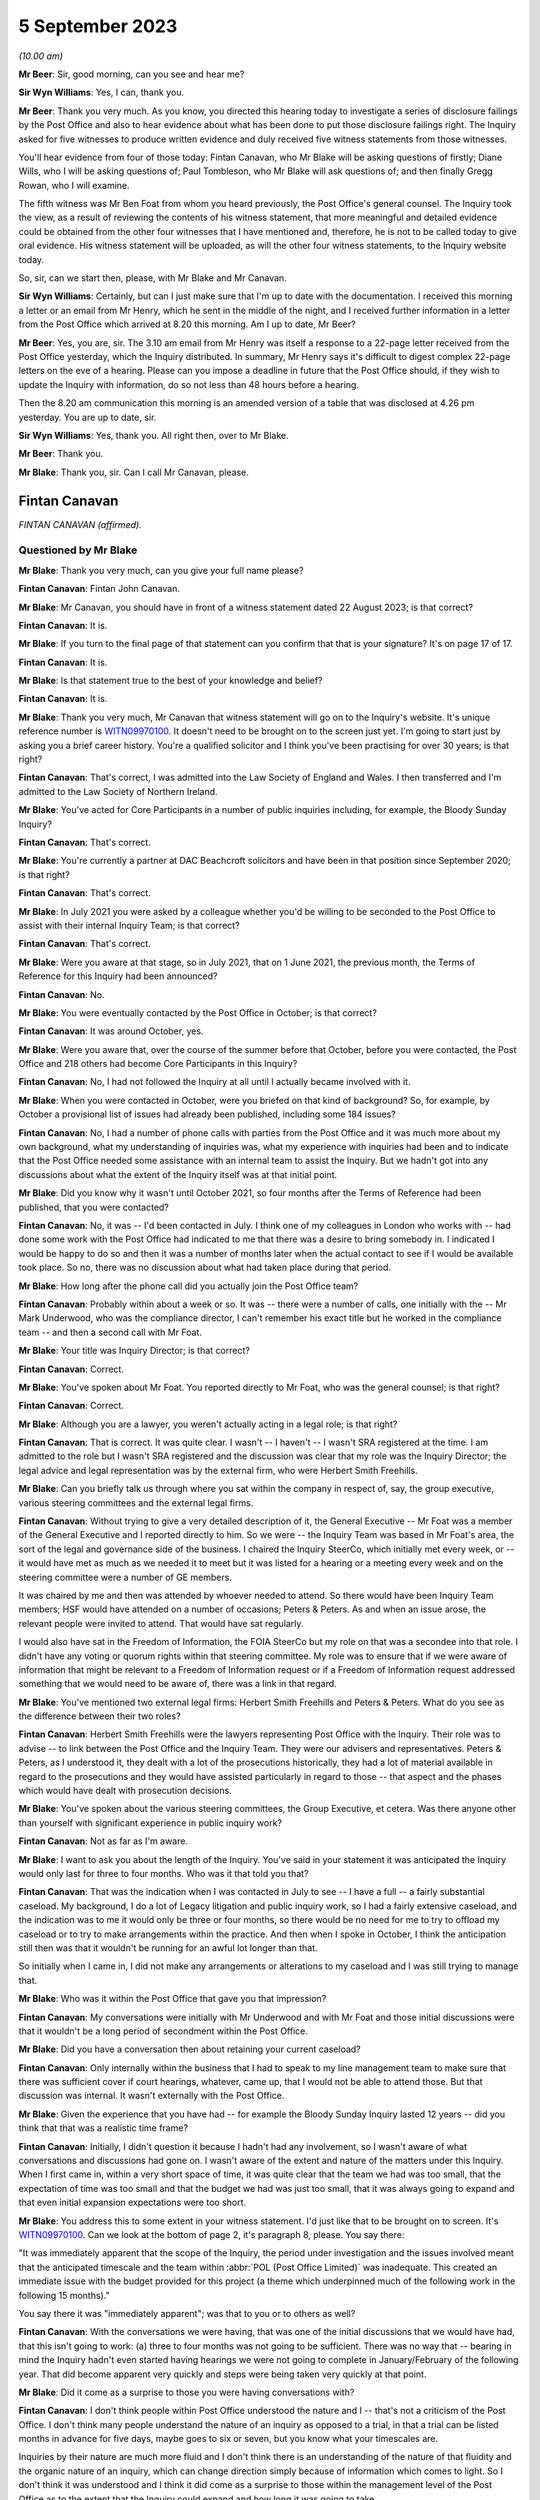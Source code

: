 .. raw:: html

   <a id="hearing-link" href="https://www.postofficehorizoninquiry.org.uk/hearings/disclosure-issues-hearing-5-september-2023">Official hearing page</a>

5 September 2023
================

.. raw:: html

   <details id="hearing-meta" open>
        <summary>
            <span class="open">Hide video</span>
            <span class="closed">Show video</span>
        </summary>
   <lite-youtube videoid="7FSu0bBmv7o" params="rel=0"></lite-youtube>
   <lite-youtube videoid="iSNVh8dTT1g" params="rel=0"></lite-youtube>
   </details>

*(10.00 am)*

**Mr Beer**: Sir, good morning, can you see and hear me?

**Sir Wyn Williams**: Yes, I can, thank you.

**Mr Beer**: Thank you very much.  As you know, you directed this hearing today to investigate a series of disclosure failings by the Post Office and also to hear evidence about what has been done to put those disclosure failings right.  The Inquiry asked for five witnesses to produce written evidence and duly received five witness statements from those witnesses.

You'll hear evidence from four of those today: Fintan Canavan, who Mr Blake will be asking questions of firstly; Diane Wills, who I will be asking questions of; Paul Tombleson, who Mr Blake will ask questions of; and then finally Gregg Rowan, who I will examine.

The fifth witness was Mr Ben Foat from whom you heard previously, the Post Office's general counsel.  The Inquiry took the view, as a result of reviewing the contents of his witness statement, that more meaningful and detailed evidence could be obtained from the other four witnesses that I have mentioned and, therefore, he is not to be called today to give oral evidence.  His witness statement will be uploaded, as will the other four witness statements, to the Inquiry website today.

So, sir, can we start then, please, with Mr Blake and Mr Canavan.

**Sir Wyn Williams**: Certainly, but can I just make sure that I'm up to date with the documentation. I received this morning a letter or an email from Mr Henry, which he sent in the middle of the night, and I received further information in a letter from the Post Office which arrived at 8.20 this morning.  Am I up to date, Mr Beer?

**Mr Beer**: Yes, you are, sir.  The 3.10 am email from Mr Henry was itself a response to a 22-page letter received from the Post Office yesterday, which the Inquiry distributed.  In summary, Mr Henry says it's difficult to digest complex 22-page letters on the eve of a hearing.  Please can you impose a deadline in future that the Post Office should, if they wish to update the Inquiry with information, do so not less than 48 hours before a hearing.

Then the 8.20 am communication this morning is an amended version of a table that was disclosed at 4.26 pm yesterday.  You are up to date, sir.

**Sir Wyn Williams**: Yes, thank you.  All right then, over to Mr Blake.

**Mr Beer**: Thank you.

**Mr Blake**: Thank you, sir.  Can I call Mr Canavan, please.

Fintan Canavan
--------------

*FINTAN CANAVAN (affirmed).*

Questioned by Mr Blake
^^^^^^^^^^^^^^^^^^^^^^

**Mr Blake**: Thank you very much, can you give your full name please?

.. rst-class:: indented

**Fintan Canavan**: Fintan John Canavan.

**Mr Blake**: Mr Canavan, you should have in front of a witness statement dated 22 August 2023; is that correct?

.. rst-class:: indented

**Fintan Canavan**: It is.

**Mr Blake**: If you turn to the final page of that statement can you confirm that that is your signature? It's on page 17 of 17.

.. rst-class:: indented

**Fintan Canavan**: It is.

**Mr Blake**: Is that statement true to the best of your knowledge and belief?

.. rst-class:: indented

**Fintan Canavan**: It is.

**Mr Blake**: Thank you very much, Mr Canavan that witness statement will go on to the Inquiry's website. It's unique reference number is `WITN09970100 <https://www.postofficehorizoninquiry.org.uk/evidence/witn09970100-fintan-canavan-witness-statement>`_. It doesn't need to be brought on to the screen just yet.  I'm going to start just by asking you a brief career history.  You're a qualified solicitor and I think you've been practising for over 30 years; is that right?

.. rst-class:: indented

**Fintan Canavan**: That's correct, I was admitted into the Law Society of England and Wales.  I then transferred and I'm admitted to the Law Society of Northern Ireland.

**Mr Blake**: You've acted for Core Participants in a number of public inquiries including, for example, the Bloody Sunday Inquiry?

.. rst-class:: indented

**Fintan Canavan**: That's correct.

**Mr Blake**: You're currently a partner at DAC Beachcroft solicitors and have been in that position since September 2020; is that right?

.. rst-class:: indented

**Fintan Canavan**: That's correct.

**Mr Blake**: In July 2021 you were asked by a colleague whether you'd be willing to be seconded to the Post Office to assist with their internal Inquiry Team; is that correct?

.. rst-class:: indented

**Fintan Canavan**: That's correct.

**Mr Blake**: Were you aware at that stage, so in July 2021, that on 1 June 2021, the previous month, the Terms of Reference for this Inquiry had been announced?

.. rst-class:: indented

**Fintan Canavan**: No.

**Mr Blake**: You were eventually contacted by the Post Office in October; is that correct?

.. rst-class:: indented

**Fintan Canavan**: It was around October, yes.

**Mr Blake**: Were you aware that, over the course of the summer before that October, before you were contacted, the Post Office and 218 others had become Core Participants in this Inquiry?

.. rst-class:: indented

**Fintan Canavan**: No, I had not followed the Inquiry at all until I actually became involved with it.

**Mr Blake**: When you were contacted in October, were you briefed on that kind of background?  So, for example, by October a provisional list of issues had already been published, including some 184 issues?

.. rst-class:: indented

**Fintan Canavan**: No, I had a number of phone calls with parties from the Post Office and it was much more about my own background, what my understanding of inquiries was, what my experience with inquiries had been and to indicate that the Post Office needed some assistance with an internal team to assist the Inquiry.  But we hadn't got into any discussions about what the extent of the Inquiry itself was at that initial point.

**Mr Blake**: Did you know why it wasn't until October 2021, so four months after the Terms of Reference had been published, that you were contacted?

.. rst-class:: indented

**Fintan Canavan**: No, it was -- I'd been contacted in July. I think one of my colleagues in London who works with -- had done some work with the Post Office had indicated to me that there was a desire to bring somebody in.  I indicated I would be happy to do so and then it was a number of months later when the actual contact to see if I would be available took place.  So no, there was no discussion about what had taken place during that period.

**Mr Blake**: How long after the phone call did you actually join the Post Office team?

.. rst-class:: indented

**Fintan Canavan**: Probably within about a week or so.  It was -- there were a number of calls, one initially with the -- Mr Mark Underwood, who was the compliance director, I can't remember his exact title but he worked in the compliance team -- and then a second call with Mr Foat.

**Mr Blake**: Your title was Inquiry Director; is that correct?

.. rst-class:: indented

**Fintan Canavan**: Correct.

**Mr Blake**: You've spoken about Mr Foat.  You reported directly to Mr Foat, who was the general counsel; is that right?

.. rst-class:: indented

**Fintan Canavan**: Correct.

**Mr Blake**: Although you are a lawyer, you weren't actually acting in a legal role; is that right?

.. rst-class:: indented

**Fintan Canavan**: That is correct.  It was quite clear. I wasn't -- I haven't -- I wasn't SRA registered at the time.  I am admitted to the role but I wasn't SRA registered and the discussion was clear that my role was the Inquiry Director; the legal advice and legal representation was by the external firm, who were Herbert Smith Freehills.

**Mr Blake**: Can you briefly talk us through where you sat within the company in respect of, say, the group executive, various steering committees and the external legal firms.

.. rst-class:: indented

**Fintan Canavan**: Without trying to give a very detailed description of it, the General Executive -- Mr Foat was a member of the General Executive and I reported directly to him.  So we were -- the Inquiry Team was based in Mr Foat's area, the sort of the legal and governance side of the business.  I chaired the Inquiry SteerCo, which initially met every week, or -- it would have met as much as we needed it to meet but it was listed for a hearing or a meeting every week and on the steering committee were a number of GE members.

.. rst-class:: indented

It was chaired by me and then was attended by whoever needed to attend.  So there would have been Inquiry Team members; HSF would have attended on a number of occasions; Peters & Peters.  As and when an issue arose, the relevant people were invited to attend.  That would have sat regularly.

.. rst-class:: indented

I would also have sat in the Freedom of Information, the FOIA SteerCo but my role on that was a secondee into that role.  I didn't have any voting or quorum rights within that steering committee.  My role was to ensure that if we were aware of information that might be relevant to a Freedom of Information request or if a Freedom of Information request addressed something that we would need to be aware of, there was a link in that regard.

**Mr Blake**: You've mentioned two external legal firms: Herbert Smith Freehills and Peters & Peters. What do you see as the difference between their two roles?

.. rst-class:: indented

**Fintan Canavan**: Herbert Smith Freehills were the lawyers representing Post Office with the Inquiry. Their role was to advise -- to link between the Post Office and the Inquiry Team.  They were our advisers and representatives.  Peters & Peters, as I understood it, they dealt with a lot of the prosecutions historically, they had a lot of material available in regard to the prosecutions and they would have assisted particularly in regard to those -- that aspect and the phases which would have dealt with prosecution decisions.

**Mr Blake**: You've spoken about the various steering committees, the Group Executive, et cetera.  Was there anyone other than yourself with significant experience in public inquiry work?

.. rst-class:: indented

**Fintan Canavan**: Not as far as I'm aware.

**Mr Blake**: I want to ask you about the length of the Inquiry.  You've said in your statement it was anticipated the Inquiry would only last for three to four months.  Who was it that told you that?

.. rst-class:: indented

**Fintan Canavan**: That was the indication when I was contacted in July to see -- I have a full -- a fairly substantial caseload.  My background, I do a lot of Legacy litigation and public inquiry work, so I had a fairly extensive caseload, and the indication was to me it would only be three or four months, so there would be no need for me to try to offload my caseload or to try to make arrangements within the practice.  And then when I spoke in October, I think the anticipation still then was that it wouldn't be running for an awful lot longer than that.

.. rst-class:: indented

So initially when I came in, I did not make any arrangements or alterations to my caseload and I was still trying to manage that.

**Mr Blake**: Who was it within the Post Office that gave you that impression?

.. rst-class:: indented

**Fintan Canavan**: My conversations were initially with Mr Underwood and with Mr Foat and those initial discussions were that it wouldn't be a long period of secondment within the Post Office.

**Mr Blake**: Did you have a conversation then about retaining your current caseload?

.. rst-class:: indented

**Fintan Canavan**: Only internally within the business that I had to speak to my line management team to make sure that there was sufficient cover if court hearings, whatever, came up, that I would not be able to attend those.  But that discussion was internal.  It wasn't externally with the Post Office.

**Mr Blake**: Given the experience that you have had -- for example the Bloody Sunday Inquiry lasted 12 years -- did you think that that was a realistic time frame?

.. rst-class:: indented

**Fintan Canavan**: Initially, I didn't question it because I hadn't had any involvement, so I wasn't aware of what conversations and discussions had gone on. I wasn't aware of the extent and nature of the matters under this Inquiry.  When I first came in, within a very short space of time, it was quite clear that the team we had was too small, that the expectation of time was too small and that the budget we had was just too small, that it was always going to expand and that even initial expansion expectations were too short.

**Mr Blake**: You address this to some extent in your witness statement.  I'd just like that to be brought on to screen.  It's `WITN09970100 <https://www.postofficehorizoninquiry.org.uk/evidence/witn09970100-fintan-canavan-witness-statement>`_.  Can we look at the bottom of page 2, it's paragraph 8, please. You say there:

"It was immediately apparent that the scope of the Inquiry, the period under investigation and the issues involved meant that the anticipated timescale and the team within :abbr:`POL (Post Office Limited)` was inadequate.  This created an immediate issue with the budget provided for this project (a theme which underpinned much of the following work in the following 15 months)."

You say there it was "immediately apparent"; was that to you or to others as well?

.. rst-class:: indented

**Fintan Canavan**: With the conversations we were having, that was one of the initial discussions that we would have had, that this isn't going to work: (a) three to four months was not going to be sufficient.  There was no way that -- bearing in mind the Inquiry hadn't even started having hearings we were not going to complete in January/February of the following year.  That did become apparent very quickly and steps were being taken very quickly at that point.

**Mr Blake**: Did it come as a surprise to those you were having conversations with?

.. rst-class:: indented

**Fintan Canavan**: I don't think people within Post Office understood the nature and I -- that's not a criticism of the Post Office.  I don't think many people understand the nature of an inquiry as opposed to a trial, in that a trial can be listed months in advance for five days, maybe goes to six or seven, but you know what your timescales are.

.. rst-class:: indented

Inquiries by their nature are much more fluid and I don't think there is an understanding of the nature of that fluidity and the organic nature of an inquiry, which can change direction simply because of information which comes to light.  So I don't think it was understood and I think it did come as a surprise to those within the management level of the Post Office as to the extent that the Inquiry could expand and how long it was going to take.

**Mr Blake**: Moving on to budget and I'll take you again back to your witness statement, paragraph 13.  It's page 4.  You say there:

"As the Inquiry developed and grew, the issues around the projected budget and the need to secure a higher budget became the core focus and took up a significant part of the time I spent in the role.  A very significant amount of my time was spent amending budgets, forecasting and projecting different scenario budgets, seeking approvals for increased budgets and drawdown, discussing ways to reduce fees with HSF and looking at ways to achieve the same outcomes at lower cost.  This meant less and less of my time was spent on the actual processes themselves."

Can we turn over to page 13 and in paragraph 50, so later on in your statement, you come back to the theme of budget.  You're addressing there the rectification of legacy document storage and you say it:

"... does not feature highly in the priorities of any area and there is a degree of passing the buck hoping other areas will take up the responsibility."

You say:

"Again this goes to the budget allocations and the need for those heading each business area or sub-area within those workstreams did not allow for much leeway to allocate staff, time or money to document retention, identification and storage."

Further down in paragraph 52, you give an example of the storage facility in Winchester and you say:

"Much [of it] has not been accurately indexed requiring manual searches of high volumes of material.  Boxes were found to contain lottery receipts, memos, advertising brochures all in one space and if time and money were available much of the material could be reviewed and destroyed but that is not possible."

In your view, were there sufficient funds available at the Post Office for a comprehensive disclosure exercise?

.. rst-class:: indented

**Fintan Canavan**: I actually don't think that's a simple question to answer, in that the Inquiry's budget came from within the general Post Office budget.  The general Post Office budget was partially controlled by the Government department, but partly they were a private company who had to generate a certain amount of their own income. And projecting budgets, I don't think any business could have anticipated the expenditure that would have been needed to rectify years/decades of document disclosure and I -- I have a lot of sympathy for those within the Post Office themselves who were expected to run their departments, continue the operation of the Post Office but then also find time and the money out of limited budgets to assist me in finding other documents.

.. rst-class:: indented

I think, in short, no, there wasn't sufficient money within the Post Office to both run the business and deal with the legacy aspects that were highlighted during the process of the Inquiry.

**Mr Blake**: Mr Canavan, you talk about the process of the Inquiry but there had, of course, before that been Court of Appeal proceedings, there had been Group Litigation, all of those required disclosure to the courts.  Looking back at the funding that was in place for simply maintaining and resourcing the document management within the Post Office, do you think that there was sufficient resourcing and, if not, why not?

.. rst-class:: indented

**Fintan Canavan**: No, I don't.  I think that possibly the consideration hadn't been given to the legacy of material that existed and I think that example of when we were required to go into Winchester and we found thousands of boxes which hadn't been indexed at all, other boxes were indexed inaccurately, and when you started going through it, the material -- and, in a way, the defects have assisted this Inquiry.

.. rst-class:: indented

Had there been a proper process of document retention, disclosure, organisation and destruction, many of these documents would have been destroyed within a reasonable -- a policy of destruction after, say, 10 years because material was no longer used.  A lot of that material, had it been retained in a structured way, may not have existed now.

.. rst-class:: indented

But I do think the issue of document identification, location and storage is not a priority, and it may well be now, because of the issues which have arisen but I don't think it was and I think the issues that we identified, with boxes being found in different offices and different storage areas, highlighted that there wasn't an understanding within the business as to where all of their material was stored.

**Mr Blake**: In your view, who was responsible for that?

.. rst-class:: indented

**Fintan Canavan**: I think it's a legacy thing.  To say who was responsible, you would need to go back to when the material was being initially stored, so go back to the Royal Mail period where someone is in the Postal Museum, someone is in Winchester, the material we found in the Londonderry Crown Office, which as I said, from my memory, when we had the safes cracked open, predated Horizon. So that was material that people didn't even know they had.

.. rst-class:: indented

So I don't think you can blame or allocate responsibility to a small number of people. I think it is a legacy across all of the running of the business.  But I think ultimately the General Executive should have an understanding of what material is in their business and I say that in a global context, not as a criticism of any member of the current General Executive who have inherited this issue, as opposed to created it.

**Mr Blake**: Looking at, for example, the corporate recordkeeping, in broad terms, as an organisation, can you describe the state of the repositories that you found?

.. rst-class:: indented

**Fintan Canavan**: I have no personal involvement.  I didn't actually attend any of the sites.  The reports that were coming in to us would suggest that there wasn't a single repository of any particular material.  So it was scattergun in its storage.  I think the core corporate material, so the board meeting minutes, we did -- from memory, I think we were able to find those fairly easily, in that they were -- the older ones were in the Postal Museum and many of the others were then locatable within the company secretariat.

**Mr Blake**: You've described in your witness statement "fractured and disjointed".  Can you elaborate on that a little bit?

.. rst-class:: indented

**Fintan Canavan**: Exactly what I'm saying where you have some material in the Postal Museum, you have some material in Winchester, you have some material that was in Finsbury Dials, you had material held in large regional Post Office hubs, and there wasn't a single point of contact where you could contact one person and say, "I'm looking for A, B and C", and they'd be able to say, "That's stored in this location".

.. rst-class:: indented

It did involve them having to conduct very widespread searches physically and electronically to try to locate material.

**Mr Blake**: This Inquiry had been on a non-statutory footing for quite some time and then, in June 2021, the Terms of Reference were announced as a Statutory Inquiry.  You joined in October of that year. When you joined, were efforts already in place to try to improve the situation or were you the first to make the suggestion?

.. rst-class:: indented

**Fintan Canavan**: I think it was an organic process, where, as the requests came in for material, the level of disjointed storage became known and it wasn't apparent immediately that from day one, you had arrived -- and when I arrived, my first core objectives were that the team was too small and the budget was too small.  So we weren't hit immediately with a lot of the disclosure requests.

.. rst-class:: indented

I think maybe some of those came in around -- I remember there were some around December but I think at that point, even then, we were more internally concerned with getting the team in place and a lot of the disclosure requests were dealt with externally.

**Mr Blake**: Were you aware, for example, that Mr Justice Fraser in the Group Litigation had made criticisms of Post Office's disclosure?

.. rst-class:: indented

**Fintan Canavan**: I had read the judgments, the two core Fraser judgments, so I was aware that there was criticism of that.

**Mr Blake**: Had those criticisms permeated throughout those who you worked with at the Post Office?

.. rst-class:: indented

**Fintan Canavan**: Yes, it was -- the issue of disclosure was very prevalent, it was of high priority within those that I dealt with.  I think I raised the point in my statement where discussions took place about how did we ensure that there was no issue on disclosure, and there were suggestions of should we not just hand the keys to Relativity over to the Inquiry so they had access to everything or can we not just -- if they want boxes from Winchester, can we not just bring the boxes, so there was no suggestion of anything being hidden, and that was not appropriate.

.. rst-class:: indented

It's not appropriate because the Inquiry does not have the resource to go through that amount of material.  But, likewise, there would be a concern that there was an attempt to hide information, by simply blizzarding the Inquiry with disclosure that they would miss material.

.. rst-class:: indented

So it was understood that there was a duty on us to provide everything the Inquiry wanted to see and there was a clear desire within the GE members that I spoke with that we did need to make sure that you had everything you wanted.

**Mr Blake**: Given that there was that desire, why was it that it wasn't sufficiently funded?

.. rst-class:: indented

**Fintan Canavan**: I think you can only make money go so far.  The Post Office's budget was, as I understood, there was a Government-set budget.  The Post Office has specific duties and responsibilities that they have to comply with.  They have to keep a certain number of post offices open, they still have to recruit and train postmasters, they still have to replace the Horizon System. So there was an element of prioritising and there were efforts to move budgets and that was -- a constant theme throughout my time was how do we -- how much money does the Inquiry need?  How much money does the Inquiry Team need?  Where can we find the money?

.. rst-class:: indented

And the message is going out to the BAU departments that, if there were processes that they could stop and save money they should do so.  But they only had a limited budget that they could apply to the entire Inquiry process. That budget had to cover not only the document retention but the Inquiry Team, HSF, Peters & Peters, maintaining the Relativity platform. That all came under the same budget.  So finding extra money to do investigative processes, such as going out to Winchester, re-indexing and doing tours around all of the offices to locate, had to be found from other resources and I think that was just difficult to do.

**Mr Blake**: Diane Wills has said in her statement -- and we'll hear from her shortly -- that the team had been under-resourced for a long period of time. Were you unsuccessful in your efforts to try and get more resources?

.. rst-class:: indented

**Fintan Canavan**: I think a lot of work was done in my time, up to the point when I left, where we were doing different scenarios where, if we could increase the Inquiry's internal team and reduce the external cost, what would that be?  Where would we get the funding?  And that debate about the different ways and different processes was under way.

.. rst-class:: indented

I think maybe if Diane has increased her funding since I left, then that work was probably done before I left, and it was clear that steps had to be taken to increase the funding.  I think we had regular meetings and we had debates of budget forecasts that went to the Department.  We had to go to the board.  The board themselves were generally very supportive, when we needed money to draw down the board, the GE were supportive of that, but it was within the budgets that they had available.

**Mr Blake**: I want to ask you about the role of Herbert Smith Freehills.  You've addressed that in your statement at paragraph 25 onwards.  You say that the instruction predated your role at the Post Office but you say you believe it was influenced by their previous involvement in Post Office related litigation and also the anticipated short duration of the Inquiry.  I want to take those one by one.

So taking the first of those, what did you believe the relevance of Herbert Smith's previous involvement to be in their instruction in the Inquiry?

.. rst-class:: indented

**Fintan Canavan**: When I arrived, they had -- they were already in place and, as I understood, the process earlier in the year of appointing external lawyers had been influenced by the already present position within Post Office regarding the legacy matters -- excuse me -- that Herbert Smith Freehills -- I believe they were involved in the compensation process, that they had already become involved in a compensation process and, from memory, I haven't gone back to it, but they may have been involved in the 555 process --

.. rst-class:: indented

So they had some deeper understanding of some of the issues that were going to come up in the Inquiry and, as I understood it then, the decision at senior level was it made sense to utilise the information which was already available to Herbert Smith Freehills, than to bring in a new firm who would then have to come up to speed with all of the issues that they had already become involved with.

**Mr Blake**: Were you aware, for example, that the Group Litigation was going to be something that was going to be investigated by the Inquiry?

.. rst-class:: indented

**Fintan Canavan**: When I started, no.  But it was a clear issue that would obviously be of relevance to the Inquiry to understand the previous trials, although when I first started, I think the understanding was that the Inquiry would not be seeking to go back into the previous litigation. So I may not then have appreciated that taking the Fraser trials from one side and the Group Litigation as a separate process, that they would all have been in my head one earlier process, and it did make sense that Herbert Smith Freehills had that prior knowledge.

**Mr Blake**: In terms of the second factor, why would the length of the Inquiry be relevant to Herbert Smith's instruction?

.. rst-class:: indented

**Fintan Canavan**: As became clear, the budgetary aspect of the Inquiry, in that I don't believe there was any negotiation of a budget or a fee process with Herbert Smith before I arrived, that was already in place by the time I took up my role.  So a shorter duration would not have had a significant budgetary impact on the wider Post Office.  But a longer duration, it would have made more sense to look at other alternatives that may have been less expensive or perhaps some kind of fee negotiation with Herbert Smiths that may have taken place.

**Mr Blake**: Is this because, as you've previously described, there was this fixed pot of money that wasn't expanding?

.. rst-class:: indented

**Fintan Canavan**: I think the Post Office's budget is fixed across its entire -- and then the internal allocation of that budget.  There had been a small budget allocated to the Inquiry process which did continue to expand but I think the shorter the duration, the less relevant the budgetary implications would have been.  The longer the process, the more relevant budgetary negotiations would have been to any process.

**Mr Blake**: Was anyone at this stage raising it with the Group Executive or somebody senior within the Post Office that they urgently needed more funding?

.. rst-class:: indented

**Fintan Canavan**: Well, it was apparent and I had conversations with Mr Foat, who was frustrated, and his approach was very much "We need to get this done, we will have to find the money".  But again, that's easy to say, "We will just have to find the money".  The money then has to come from somewhere.  So the issue of funding was a constant theme and, whilst it may not have been openly dealt with, it was a constant process of "How much will this cost, what do we have to spend to do that?"

.. rst-class:: indented

And one of the points that I think I did raise was when HSF would have said to us "We need to send five people to Winchester for five days", they would have come to SteerCo and said, "This is going to cost roughly this much", that would then have been approved.  And I'm not aware, I don't recall any instance when that expenditure was ever declined.  It was always approved.  But monitoring and watching that budget was essential because there was a limited budget.

**Mr Blake**: You say at paragraph 26 of your witness statement that the approach to each disclosure request was designed by Herbert Smith Freehills. Perhaps we can look at paragraph 53, it's page 14.  Thank you.  You say at paragraph 53:

"HSF sought to identify relevant search criteria based on each R9 request.  Those terms were devised by and applied by HSF and were not discussed with :abbr:`POL (Post Office Limited)`."

Looking back, do you think that was an appropriate action to take?

.. rst-class:: indented

**Fintan Canavan**: Yes, I do.  The team within Post Office would not have understood what the -- the search criteria were set up by the external advisers, who were immersed in the process.  They would have set the criteria to what the Rule 9 Request was looking for.  Some Rule 9 Requests were very simple, you could identify a specific document. That was easy.  But if it was wider requests, we relied on HSF to tell us they have received a Rule 9 Request, it relates to -- and they will have disclosed the Rule 9 Request to myself, but they would have devised then what they needed, what they felt was the appropriate search, and they did so under the direction that it was to be as wide as possible and it wasn't to be a restrictive search.

**Mr Blake**: But in terms of providing assistance to the Inquiry, getting the right documents that the document wanted, do you think it is appropriate for an external law firm to devise and apply search terms and not to discuss them with their client?

.. rst-class:: indented

**Fintan Canavan**: When I say they weren't discussed, they wouldn't have sent a note to us saying, "We are applying, 'Horizon', 'Horizon litigation'".  They didn't necessarily set them out.  They would have -- each Rule 9 Request would have been brought up at a SteerCo, they would have identified where they had identified relevant areas that they needed to search, be that Postal Museum, Winchester or Relativity searches.  They would have indicated to us that -- we received -- I think sometimes there were hundreds of thousands of hits that went to first level review, that was reduced then to a second level review and then the disclosures were then sent to the Inquiry when the relevant material was identified.

**Mr Blake**: Did they too had on every occasion?

.. rst-class:: indented

**Fintan Canavan**: My memory is that yes, they did.  I don't believe there were any requests where we were not aware of the Rule 9 or the nature of the searches, primarily because any budget requirement to send people out to the hard copy repositories would have had to have been approved.

**Mr Blake**: In terms of human involvement, though, from the Post Office, in terms of somebody with experience, with knowledge of Post Office policies, procedures, it sounds from paragraph 53 of your statement that there wasn't that kind of involvement in, for example, search terms?

.. rst-class:: indented

**Fintan Canavan**: It may well have been -- I assume that may be slightly misleading in that they did not discuss the phrasing of the search terms or how they would have framed and carried them out.  The Inquiry Team was kind of two layered.  There was the legal side where we had legal counsel who would have been involved with certain work, but there was also an operations side, and there were members on the operations side who were longstanding Post Office employees, and they would have had contact with HSF and HSF would have utilised that knowledge about questions -- they could have said "Have you looked at", or "I remember that incident", or "I remember a person who was involved in that department". So there was contact --

**Mr Blake**: So although you've said in your witness statement there those term were devised by and applied by HSF and were not discussed with Post Office Limited, your evidence is that there were people within Post Office Limited, in the operational side, that did have discussions with Herbert Smith Freehills?

.. rst-class:: indented

**Fintan Canavan**: They -- the discussions would have been about the process, not the terms.  Herbert Smith Freehills devised what searches were required, what the -- what the Rule 9 was requesting, how to conduct those searches, what they would be looking for, but they would have had access to anyone within the Post Office had they needed access to anyone in particular for advice on where to go looking for material.  There would have been no -- Post Office did not dictate or direct what the search terms were or what the search criteria should be.

**Mr Blake**: So you have said that they had access to people at the Post Office?

.. rst-class:: indented

**Fintan Canavan**: Yes.

**Mr Blake**: Did they routinely consult people in the Post Office with regards to requests that had been made?

.. rst-class:: indented

**Fintan Canavan**: There was consistent two-way conversations going on that the contact would have been made through both SteerCo and through requests for information and any information which we devised or located.  So if one of our processes located material, we would have immediately notified HSF and if they had needed access or if they had requested any access, it would have been granted.  And I do recall instances when people within the operations team did speak with HSF. I couldn't give you information as to how regular or consistent that was.

**Mr Blake**: Was there a policy in place as to in what circumstances to speak to somebody at the Post Office?

.. rst-class:: indented

**Fintan Canavan**: No, there was no formal policy.

**Mr Blake**: Perhaps we can take an example, and that's the request for prosecution policies and investigation policies.  Can we look at INQ00002007, please.  This is 28 February, 2022, Rule 9 Request.  It's Rule 9(11).  This was a request while you were in post and can we look at paragraph 15 of this request.  Thank you. This request says:

"The Minutes of the Audit, Risk and Compliance Subcommittee of 11 February 2014 refer to a report which outlined the proposed changes to the prosecutions policy and a paper to explain the most appropriate way to communicate the prosecutions policy.  Please provide copies of the same and copies of all iterations of the prosecutions policy since 1999 that are in :abbr:`POL (Post Office Limited)`'s custody or control."

If we move down the same request paragraph 46, please.  Sorry, it's a bit above that.  Thank you.  There's a reference there to the "Minutes of the Audit, Risk and Compliance Committee", and it says:

"These refer to an investigations policy that was circulated.  Please provide copies of the same and copies of all iterations of the investigations policy since 1999 that are in POL's custody or control."

There was a later Rule 9 asking for much the same.  That's INQ00002008.  So that was a request of 15 June 2022.  Perhaps we can look at paragraph 18.  That request asked for:

"Policies and guidelines ... relating to the bringing of private prosecutions against subpostmasters and other end users ..."

Request 22 says:

"Any guidance, training or instruction ... given to those responsible for conducting criminal investigations ..."

Paragraph 26, scrolling down, similarly asks for:

"Any guidance, training or instruction given to those responsible for making charging decisions ..."

Paragraph 30:

"Any guidance, training or instruction given to those responsible for conducting the prosecution of subpostmasters ..."

Just by way of one more example, paragraph 34:

"Any guidance, training or instruction given to those responsible for disclosure in criminal proceedings brought against subpostmasters ..."

These requests were made while you were in post.  The Inquiry's understanding was that the process that followed that was that Herbert Smith Freehills would set search terms, the repositories would be searched and the end product would come back.  We know that a significant document, the racial profiling document, was not contained in what was ultimately produced.

Is your evidence then that there was a discussion about prosecution policies with somebody in the Post Office, between them and Herbert Smith Freehills?

.. rst-class:: indented

**Fintan Canavan**: I can't answer that question in that I don't have any specific memory of this individual request.  My understanding would be that Herbert Smith would contact Post Office identifying particular search areas, so the hard copy/soft copy repositories.  If there was a specific issue, in this case looking at governance policies and procedures, that would have been referred to the Inquiry team.  That, I would believe, would have been referred to the Secretariat, the company secretaries department, and any responses would have been identified, passed to Herbert Smith, and then passed on.

**Mr Blake**: Your evidence is that it would have happened?

.. rst-class:: indented

**Fintan Canavan**: That would be my belief.

**Mr Blake**: How involved in this process were you as Inquiry Director?

.. rst-class:: indented

**Fintan Canavan**: I was -- I had very little direct involvement in any of the specific processes, particularly by the time we came to June of last year, we were heavily involved in trying to expand, even in June last year, the process had been that we would have been ending the Inquiry by sort of Christmas and then it was quite clear it wasn't going to end, and budgets were severely constrained by that point.

.. rst-class:: indented

The process, I think -- maybe when I came into post it was a very small team, we expanded the team both on the legal and operational side and, just before I departed, an Operations Director had been appointed.  The Head of Legal who had been on maternity leave was due back and my understanding would have been that I would have then moved into the role of overseeing rather than being hands on, day to day, dealing with the finance team, and drafting of the processes.  I would have been a much more oversight role.

.. rst-class:: indented

The majority of the requests would have been dealt with by the individual teams that were created.  The process we had, Phases 2 and 3 were allocated to two counsel, Phases 3 and 4 were allocated to two counsel, 5 and 6 were -- is it -- yeah, were allocated then to a different set of counsel, and then they would have been tasked to deal with their counterpart in HSF about any requests that were relevant to their area, that they would have assisted in that process.

.. rst-class:: indented

I would not have had any day-to-day or even detailed responses or updates on specific documents that were located.

.. rst-class:: indented

I think had the racial profiling document been identified, I would have been aware of it and I would have been made aware of it because of the gross nature of the material which had been produced.

**Mr Blake**: So as Inquiry Director, your role was not to get involved in the nitty-gritty of the Rule 9 requests?

.. rst-class:: indented

**Fintan Canavan**: No.

**Mr Blake**: That was left to legal counsel?

.. rst-class:: indented

**Fintan Canavan**: Yes.

**Mr Blake**: So those are qualified lawyers --

.. rst-class:: indented

**Fintan Canavan**: Yes.

**Mr Blake**: -- who you assume or your evidence is they would have discussed those with people who worked at :abbr:`POL (Post Office Limited)`?

.. rst-class:: indented

**Fintan Canavan**: To the extent that HSF would have had their -- they would have identified teams dealing with each Rule 9 Request, with each area and they would then have liaised with the relevant person in the Post Office team.  It wasn't dealt on a basis where the partners in HSF would deal with me, I would then allocate it down to somebody within Post Office who then reported back to me and I reported back to HSF.  It wasn't that relationship.

.. rst-class:: indented

The relationship between myself and HSF was much more at the higher level as to what we were doing, what our strategic approaches were, what our priorities were going to be for upcoming phases.

**Mr Blake**: Is it possible that those conversations with the people involved on the operational side of the Post Office simply weren't taking place and that you weren't aware of that?

.. rst-class:: indented

**Fintan Canavan**: No, because I was aware of conversations then, because I would -- there were frustrations expressed by the operational side, where they would say, "I've sent material to HSF and they've asked for it again and I've already sent this".  So there were definitely ongoing discussions and ongoing exchanges, and that was taking place.  But the exact nature of who was speaking to who and what they were asking for and what was being produced was not reported up to me.  I was aware of the frustrations both from HSF saying, "We've asked for certain material which hasn't arrived".  I would then say, "Look what are we doing?" and then from our side saying, "I've sent this three times" and then me going to HSF saying, "Apparently this has already been three occasions".

.. rst-class:: indented

So there were conversations at the lawyer level, either between the lawyers and the internal lawyers, or the lawyers and HSF and the operational team within Post Office.

**Mr Blake**: In order to assist those who are currently working for the Post Office on their disclosure, can you tell us why you think that kind of a breakdown would happen?

.. rst-class:: indented

**Fintan Canavan**: I think it's just -- partly, I think it is the size of the team within Post Office.  There was a limited number of people and some of the operational staff had other BAU duties and responsibilities, so they weren't dedicated solely to the Post Office.  And I also think partly -- I'm criticising our own profession here -- but I don't think lawyers sometimes understand and can explain to non-lawyers what they are asking for as clearly as maybe they should.

.. rst-class:: indented

But I also do think part of the problem can be something the size of this Inquiry where one member of the Post Office is responding to one person in HSF, and there are three different teams in HSF doing three different jobs, but the Venn diagram arrangement of inquiries is certain matters do overlap, and getting repeated requests for a document you sent to person A from person B or person C, the Post Office staff get frustrated because "I've already sent that", but it was to a different team for a different purpose.

**Mr Blake**: So was there a lack of communication between the various Herbert Smith teams rather than a lack of communication between Herbert Smith and the Post Office?

.. rst-class:: indented

**Fintan Canavan**: I think there was -- there may well have been a lack of clear understanding but, again, the sheer volume of what's being dealt with -- understanding what document has come in and having a central repository of all of that information, plus how you name it.  I name it "Board meeting, 12 January", somebody names it "Board meeting re Horizon", a third person names it "Board meeting" -- they're asking for the same document but they've called it a different name because of the distinction within the Rule 9 Request as to what it is you're actually looking for.

.. rst-class:: indented

So there may well be a lack of clarity in what is being requested, consistency in namings or even just an understanding within the teams, Herbert Smith asking for one thing and Post Office thinking they're asking for something else, and I think that it is quite likely that there were instances where that did happen.

**Mr Blake**: When you were in post, is it your view that Post Office was lacking a central individual to filter those kinds of requests or was it a general understaffing or something else?

.. rst-class:: indented

**Fintan Canavan**: I think the team was generally understaffed, in that there was a huge job to be done but there weren't enough people to do all of the tasks, which meant that you had to prioritise within the teams, and that may well have led to some requests or some understanding falling between the cracks.

**Mr Blake**: Looking at that racial characteristics document, we've dealt with it with Mr Foat, so I'm not going to deal with it in depth with you today, but you've said that you sat on a steering committee that related to Freedom of Information Act requests and that there was liaison in fact between the Freedom of Information people and the Inquiry people, and that I think you were that figure that sat on both committees, for example.

.. rst-class:: indented

**Fintan Canavan**: Yes.

**Mr Blake**: How, in your view, do you think it is that that document, having been disclosed under the Freedom of Information Act, wasn't brought to the relevant people's attention promptly?

.. rst-class:: indented

**Fintan Canavan**: I don't -- I have no comprehension as to how that did not.  That would have been after my time, so I don't know how that happened.  I do recall instances when documents were brought up, that were going to go on Freedom of Information requests and we immediately ensured HSF advised the Inquiry that material was going to come out because we didn't want the Inquiry's first -- it may not have been relevant to an existing Rule 9 but it was clearly relevant to facts in issue in the Inquiry and we did not want the first knowledge to be the front page of the Daily Mail.

.. rst-class:: indented

We wanted to make sure, even if it was only a day or two's knowledge, that you would have known.  So we did, on a number of occasions, identify material that had been requested under Freedom of Information requests and we bought them to the attention of the Inquiry.  So I know that that did happen.  I do not know how that did not happen on this occasion.

**Mr Blake**: Did you, during your period, recognise any difference in, for example, the quality of the product from Freedom of Information searches, vis à vis the quality that was produced for Inquiry's disclosure?

.. rst-class:: indented

**Fintan Canavan**: No.  I think my feeling was that the Freedom of Information was much more directed, because they were -- the requests would have been much more specific, where the Inquiry's scope is much wider and the request would be a much broader brush.  So what we would be looking for would be a lot wider than what a Freedom of Information request would be looking for.  So it may well have been that a Freedom of Information request would divulge 14/20 documents, we would be locating 15,000/20,000 documents.

.. rst-class:: indented

So I do not -- as I say, I do not understand how that one was located by Freedom of Information when it hadn't been located previously, nor how we -- the Inquiry Team were not able to notify the Inquiry in advance that this was coming.

**Mr Blake**: In terms of your ultimate departure, can you tell us why you left the Post Office?

.. rst-class:: indented

**Fintan Canavan**: I think from my understanding is it was quite simply budgetary, that the cost of seconding a partner from a law firm in was extensive and, therefore, they had to try to manage the long-term budget of how to manage the fees and bringing somebody in to manage the team long term.  And I think possibly then again the initial view of you were brought in for a short-term to deal with a certain aspect and it has just blown up out of all proportion from what we understood.

**Mr Blake**: We will shortly hear from Mrs Wills, who has described some successes she has had in terms of increasing the budget.  Why do you think it is or do you think it is that Mrs Wills has had more success in increasing the budget than you did during your time in post?

.. rst-class:: indented

**Fintan Canavan**: I think reality has come to play but, at the end of my time, there was a much longer and much more detailed understanding that small increases of a bit here and a bit there were not going to do it, that the Inquiry was -- and the Inquiry's timetable itself had been much clearly set out, that we knew then that we were looking at this period, this period, this period, and hopefully that the wearing down I had done during my time and the work that I had done had softened the way for a much clearer understanding, that the budgets that had been discussed were simply not valid.

.. rst-class:: indented

And we had presented scenarios of increasing the internal team, changing terms, changing the approach.  A lot of that had been done setting out various avenues and I would hope possibly then that there was a -- I've no idea, I'm speculating here, which is probably incorrect for me to do so -- that hopefully more funding was provided from Government resources to ensure that the Post Office could comply with its duties and responsibilities to the Inquiry.

**Mr Blake**: Thank you very much.

Sir, do you have any questions?

Questioned by Sir Wyn Williams
^^^^^^^^^^^^^^^^^^^^^^^^^^^^^^

**Sir Wyn Williams**: Just one, if I may.  Well, it may be more than one but it's one discrete issue.

Mr Canavan, you spoke about the role of counsel in the various teams which was set up. I just wanted to understand what you meant by that.  Were you meaning that these people were members of the independent bar in private practice instructed by a solicitor or were you talking about in-house employees?

.. rst-class:: indented

**Fintan Canavan**: I was discussing in-house lawyers, legally qualified staff internally, not external members of the bar.

**Sir Wyn Williams**: Right.  Okay.  Well, it was only one question.  Thank you.  Yes, thank you very much.

**Mr Blake**: Thank you very much, sir.  We're going to hear from Mrs Wills next but perhaps we could take a 15-minute break, so to 11.15.

**Sir Wyn Williams**: Yes, by all means.  Fine.

**Mr Blake**: Thank you very much.

*(11.00 am)*

*(A short break)*

*(11.15 am)*

**Mr Beer**: Good morning, sir, can you see and hear me?

**Sir Wyn Williams**: Yes, I can, thank you very much.

**Mr Beer**: May I call Mrs Diane Wills, please.

**Sir Wyn Williams**: Yes.

Diane Wills
-----------

*DIANE WILLS (sworn).*

Questioned by Mr Beer
^^^^^^^^^^^^^^^^^^^^^

**Mr Beer**: Thank you, Mrs Wills.  As you know, my name is Jason Beer and I ask questions on behalf of the Inquiry.  Can you give us your full name please?

.. rst-class:: indented

**Diane Wills**: Diane Wills.

**Mr Beer**: Thank you for coming to assist us in our work, and for previously providing a witness statement to the Inquiry.  You should have in front of you a copy of that witness statement, in your name and dated 22 August this year.  If you turn to the last page of it, which is I think page 37, is that your signature?

.. rst-class:: indented

**Diane Wills**: It is.

**Mr Beer**: Before I ask you whether it is true, can you go back to page 29, please, and look at paragraph 92 at the foot of the page.  I think you wish to make two corrections to paragraph 92; is that right?

.. rst-class:: indented

**Diane Wills**: Yes, please.

**Mr Beer**: Is the first of them by crossing out in the first line the words "was agreed with" --

.. rst-class:: indented

**Diane Wills**: Yes.

**Mr Beer**: -- and inserting instead the words "guide has been designed by :abbr:`POL (Post Office Limited)`, having consulted the", I'll read that again slowly:

"... guide has been designed by POL having consulted the ..."

.. rst-class:: indented

**Diane Wills**: Correct.

**Mr Beer**: Then secondly inserting the word "internally" at the end of that sentence after the word "used"?

.. rst-class:: indented

**Diane Wills**: Yes.

**Mr Beer**: So the sentence would read:

"A revised Rule 9 Request process guide has been designed by :abbr:`POL (Post Office Limited)` having consulted the external advisers and is now being used internally."

.. rst-class:: indented

**Diane Wills**: Yes.

**Mr Beer**: Thank you.

With those corrections, are the contents of that witness statement true to the best of your knowledge and belief?

.. rst-class:: indented

**Diane Wills**: Yes, they are.

**Mr Beer**: I am going to ask you questions about a range of matters referred to in your witness statement but not all of them and that's because the Chair of the Inquiry has read your witness statement and it will be uploaded to the Inquiry's website today so that everyone can see what it session.

I am going to focus on two principal issues, firstly to seek to understand more about how three disclosure failings occurred concerning search terms, reviewing families of documents, and the de-duplication of documents.  So that's a look backwards?

.. rst-class:: indented

**Diane Wills**: Mm-hm.

**Mr Beer**: Then secondly to seek to understand more about what the Post Office and its advisers have done to put things right.

.. rst-class:: indented

**Diane Wills**: Okay.

**Mr Beer**: Can start though with your career qualifications and experience.  I think you're a solicitor having qualified in October 1997; is that right?

.. rst-class:: indented

**Diane Wills**: That's correct.

**Mr Beer**: You previously worked in the Government Legal Department until in April 2012 (sic) you joined the Post Office as its Legal Services Director in the Remediation Unit?

.. rst-class:: indented

**Diane Wills**: April 2022.

**Mr Beer**: Did I say "2012"?

.. rst-class:: indented

**Diane Wills**: You did.

**Mr Beer**: April 2022.

.. rst-class:: indented

**Diane Wills**: Correct.

**Mr Beer**: You appear to have had two functions from April 2022 onwards, firstly to seek to deliver timely and fair compensation to subpostmasters affected by the failings of the Horizon System and secondly to support the Post Office's response to criminal appeals arising from the operation of the Horizon System; is that right?

.. rst-class:: indented

**Diane Wills**: Correct, yes.

**Mr Beer**: With effect from beginning of January 2023 and upon a promotion, you became the Post Office's Public Inquiry Director; is that right?

.. rst-class:: indented

**Diane Wills**: Yes, in addition to the other role.

**Mr Beer**: You tell us in your statement that you spend about 75 per cent of your time undertaking that role and 25 per cent of the time undertaking the existing role; is that right?

.. rst-class:: indented

**Diane Wills**: Yes, it's not a hard split.  It'll depend on the nature of the issues that are arising at the time but that's roughly right.

**Mr Beer**: When you became the Public Inquiry Director, that was a role previously occupied by Fintan Canavan, from whom we've just heard; is that right?

.. rst-class:: indented

**Diane Wills**: Correct.

**Mr Beer**: You tell us in your witness statement, no need to turn it up, at paragraph 31, that you are the accountable director within the Post Office for its Inquiry programme?

.. rst-class:: indented

**Diane Wills**: Yes.

**Mr Beer**: Can you tell us what that means in two respects? Firstly, accountable to whom?  Accountable to the Inquiry or accountable within the Post Office?

.. rst-class:: indented

**Diane Wills**: Accountable within the Post Office.

**Mr Beer**: What does that mean: you are the accountable director within and to the Post Office?

.. rst-class:: indented

**Diane Wills**: So I'm the person that would -- is responsible for making sure that the Group Executive, that the board, the Inquiry Steering Committee are aware of all of the issues that are going on, that I'm driving the programme forward in the way I believe is needed to deliver what's required for the Inquiry and so I'm, I suppose internally, the face of the Inquiry, if you like, for Post Office, in terms of people know that I'll be there to lead the work.

**Mr Beer**: But what does accountability involve?

.. rst-class:: indented

**Diane Wills**: It's my job to deliver and, if I was not delivering, then presumably that would be looked at in terms of performance.

**Mr Beer**: What does the Inquiry programme mean?

.. rst-class:: indented

**Diane Wills**: So it's all the work that we're delivering connected with the Post Office Horizon Inquiry.

**Mr Beer**: If we turn up your witness statement, please, it's `WITN09940200 <https://www.postofficehorizoninquiry.org.uk/evidence/witn09940200-diane-wills-second-witness-statement>`_, and go to page 26, please. At paragraph 83, you say:

"I inherited a very highly motivated team who had been under-resourced for a long period of time."

Yes?  By "for a long period of time", do you mean for the life of the Statutory Inquiry, ie since at least June 2021?

.. rst-class:: indented

**Diane Wills**: So I had in mind my knowledge since I joined Post Office, which was from April 2022 and not being directly involved with the Inquiry Team but just based on general knowledge and understanding of the pressures that the team were facing.

**Mr Beer**: So you're referring to "it had been under-resourced for a long period of time", meaning since at least April 2022?

.. rst-class:: indented

**Diane Wills**: From my perspective, yes.

**Mr Beer**: Because that's when you had knowledge?

.. rst-class:: indented

**Diane Wills**: Yes.

**Mr Beer**: So it had been under-resourced for at least eight months by the time you arrived?

.. rst-class:: indented

**Diane Wills**: In my view, yes.

**Mr Beer**: To your knowledge, had issues as to the under-resourcing of the Inquiry Team previously been brought to the attention of others within the Post Office?

.. rst-class:: indented

**Diane Wills**: So I don't know the specific details of what had been brought to the attention of others. I know, just from general conversations with Mr Canavan, that there had been concerns about whether the budget was at the right level but I don't know more detail than that.

**Mr Beer**: To your knowledge, had issues as to the under-resourcing of the Inquiry Team been brought to the attention of the Group Executive --

.. rst-class:: indented

**Diane Wills**: I don't know.

**Mr Beer**: -- and to the board?

.. rst-class:: indented

**Diane Wills**: I don't know.

**Mr Beer**: What was your understanding of the response from within the Post Office as to issues as to under-resourcing having been raised?

.. rst-class:: indented

**Diane Wills**: So, as I said, I don't know that they were focused specifically on under-resourcing.  My sense was that Mr Canavan had found it difficult to enable the Post Office fully to understand the extent of the obligations required, in terms of a response to the Inquiry and what that would entail, and that had therefore been the difficulty in securing the right level of budget.

**Mr Beer**: So he hadn't understood --

.. rst-class:: indented

**Diane Wills**: Sorry, not he.  He had found it hard to get the rest of the Post Office to understand the nature of the challenge, sorry.

**Mr Beer**: Is that the explanation for why the under-resourcing had been allowed to continue?

.. rst-class:: indented

**Diane Wills**: So far as I know, yes.

**Mr Beer**: When was the under-resourcing of the team first bought to the attention of the Group Executive by you?

.. rst-class:: indented

**Diane Wills**: So I think it would have been in either February or March, ahead of taking a paper to the board in March, at which we focused on additional -- sorry an increase in the budget and as part of that additional resourcing and there would have been discussions at the Group Executive level prior to that.  There would have also been discussions prior to that at the Inquiry Steering Committee, which itself has number of members of the Group Executive.

**Mr Beer**: Can we look, please, at paragraph 58(d) on page 18 of your witness statement?

**Sir Wyn Williams**: Before you do that, unless I missed it, you said February or March but didn't give a year.  I'm assuming it's 2023.

.. rst-class:: indented

**Diane Wills**: 2023, yes, sorry, yes.

**Sir Wyn Williams**: Thanks.

**Mr Beer**: You're here dealing with part of the response to the Inquiry's question to explain the events that led to the three disclosure failings that had been identified.  At (d), at the foot of the page, you're dealing with the issues of searches that have been undertaken, and you say:

"My understanding from discussions with colleagues is that Fintan Canavan and some others with relevant responsibilities had an ongoing dialogue with :abbr:`POL (Post Office Limited)`'s external advisers to seek to ensure that the searches for documents and document review strategies were reasonable in all the circumstances and comprehensive, thorough and rigorous."

Then this:

"POL wanted to achieve cost and process efficiencies if they were achievable alongside fully meeting its obligations to the Inquiry and its ambition to drive improvement going forward."

So you're referring here to conversations that you had with Mr Canavan about search terms and review of document strategies, yes?

.. rst-class:: indented

**Diane Wills**: At a very high level.

**Mr Beer**: That's what I wanted to ask you about.  This is expressed at a very high level.  You say on the previous page the Post Office -- at the foot of the page:

":abbr:`POL (Post Office Limited)` [the Post Office] wanted to achieve cost and process efficiencies if they were achievable alongside fully meeting its obligations to the Inquiry ..."

Can you explain exactly what that means, "we want to fully meet our obligations to the Inquiry and achieve cost and process efficiencies"?

.. rst-class:: indented

**Diane Wills**: So there has never been any doubt as to Post Office's support, full support for delivering what's needed for the Inquiry and that underpinned everything.  So the board has been very clear throughout, in terms of wanting to ensure that everything possible was done to meet the disclosure obligations.  But sometimes there are ways of doing things which can achieve the same outcome but in a more cost efficient way and that's what that's focused on.

**Mr Beer**: Can you give some examples?

.. rst-class:: indented

**Diane Wills**: So probably the biggest example I can give is the -- that cost was part of the driver to change the decision -- sorry, part of the decision to move the recognised legal representative role from Herbert Smith Freehills to Burges Salmon and Fieldfisher.

**Mr Beer**: This is talking about a stage before then.

.. rst-class:: indented

**Diane Wills**: Yes.

**Mr Beer**: This long before then.

.. rst-class:: indented

**Diane Wills**: Yes.

**Mr Beer**: Can you give any examples about the Post Office wanting to achieve cost efficiencies concerning disclosure?

.. rst-class:: indented

**Diane Wills**: Only at a high level, in terms of examining, for example, things like how many associates would attend each of the Inquiry hearings.

**Mr Beer**: I'm talking about disclosure?  This is in the context --

.. rst-class:: indented

**Diane Wills**: Disclosure, sorry.  Yes, I don't have any specific examples.

**Mr Beer**: What were you referring to then of :abbr:`POL (Post Office Limited)` wanting to achieve cost and process efficiencies in the context of disclosure?

.. rst-class:: indented

**Diane Wills**: That was how it had been explained to me in terms of looking hard at how disclosure is approached and seeing whether, through working with Relativity, working with KPMG, there is a different way that we can achieve the same outcomes but at a less cost.

**Mr Beer**: Again, other than expressing it in that very high level way, can you think of any practical examples or actual events where that was carried into effect or was described to you?

.. rst-class:: indented

**Diane Wills**: Perhaps the process followed -- that I understood -- was followed in relation to some of the hard copy work, where it was done in stages, so that, for example, in the review of the back-up tapes, which were discovered at a site, rather than going straight into a full process review, instead, the work was started to identify the policies which led to them being designated as back-up tapes.  There was work done to identify indices, so there was a high level understanding of what might be on there.

.. rst-class:: indented

There was then a sampling done, so it was done in stages to try to achieve some efficiencies whilst still being mindful of our overall obligations.

**Mr Beer**: In relation to the three issues that we're concerned with, the use of search terms or the misuse of search terms, reviews of family documents and the de-duplication exercise, was the Post Office's desire to achieve cost and process efficiencies relevant to any of those?

.. rst-class:: indented

**Diane Wills**: I've never heard it described in terms of a cost efficiency.  It was always about what was reasonable to do in the circumstances, which inevitably has some implications for cost.

**Mr Beer**: By that answer, Mrs Wills, do I understand you to mean that desires to save costs are relevant to the three disclosure failings that we're looking at?

.. rst-class:: indented

**Diane Wills**: No, I mean that it's an inevitable output, in terms of decisions taken as to what is reasonable, and the approach taken, depending on how wide or not that approach is taken, will have different cost implications.

**Mr Beer**: Okay, I'll move on.  That can come down from the screen, please.  One of the principal issues which the Inquiry -- I think you'll understand -- we're investigating, is, in the substance of our hearings, the non-disclosure of documents by the Post Office in civil litigation and in criminal litigation, which the Post Office bought against subpostmasters?

.. rst-class:: indented

**Diane Wills**: Mm-hm.

**Mr Beer**: I think you will realise, is this right, that the Post Office was significantly criticised by both the High Court and the Court of Appeal for what was described as obstructive conduct in relation to disclosure?

.. rst-class:: indented

**Diane Wills**: Yes.

**Mr Beer**: Against that background, we're investigating it -- ie non-disclosure -- and it's been the subject of significant criticism in the past. Would you agree that the disclosure which the Post Office gives to this Inquiry must, in the circumstances, be full, accurate and timely?

.. rst-class:: indented

**Diane Wills**: Yes.

**Mr Beer**: That's essentially a commitment that various senior executives in the Post Office have been committed to giving in the Inquiry; is that right?

.. rst-class:: indented

**Diane Wills**: Yes.

**Mr Beer**: And it's what the law requires?

.. rst-class:: indented

**Diane Wills**: Yes.

**Mr Beer**: Can we look, please, at paragraph 43 of your witness statement on page 13.  Just explaining the abbreviations, HSF is a reference to Herbert Smith Freehills --

.. rst-class:: indented

**Diane Wills**: Yes.

**Mr Beer**: -- the Inquiry lawyers and, until recently, the Inquiry recognised legal representatives --

.. rst-class:: indented

**Diane Wills**: Yes.

**Mr Beer**: -- for the Post Office.  P&P are Peters & Peters.  We will come to each of those in a moment.  You say:

"[Herbert Smith Freehills] and [Peters & Peters] had a broad, general authority from [the Post Office] as its instructed representatives to progress disclosure, in conjunction KPMG International, without reverting to [the Post Office] for specific instructions."

.. rst-class:: indented

**Diane Wills**: Yes.

**Mr Beer**: You're here referring to, I think, the past, ie the period before you took up office on the 1 January 2023; is that right?

.. rst-class:: indented

**Diane Wills**: That's the system I inherited on joining, and which, to an extent, is continued until more recently.

**Mr Beer**: To your knowledge, was the decision taken by the Post Office to give Herbert Smith Freehills and Peters & Peters a broad, general authority, without reverting to the Post Office for specific instructions in relation to disclosure issues, a deliberate decision?

.. rst-class:: indented

**Diane Wills**: I don't think I can answer that.  I wasn't involved in those discussions.

**Mr Beer**: The consequence of the decision, would you agree, that if there are issues or problems with the way that disclosure is undertaken by those external advisers, then the Post Office can say, "Although ultimate responsibility rests with us, Post Office, to give proper disclosure, in fact the errors and mistakes were not made by us they were made by others"?

.. rst-class:: indented

**Diane Wills**: I don't think that was ever the intention behind it.

**Mr Beer**: That's the consequence of it?

.. rst-class:: indented

**Diane Wills**: Yes.

**Mr Beer**: Indeed, I think that's exactly what you do in your witness statement, isn't it?

.. rst-class:: indented

**Diane Wills**: Yes.

**Mr Beer**: If we just look at paragraph 10 on page 4. You're dealing with Request 1 at paragraph 10, which was:

"Please explain the events which led to the three disclosure issues, explaining in detail all relevant decisions and communications that led to the errors and identifying those involved."

You say:

"The relevant decisions and communications took place between :abbr:`POL (Post Office Limited)`'s external advisers. [The Post Office] did not direct these communications or take these decisions. Consequently ... the witnesses from [the Post Office's] external advisers will be able to provide closer accounts."

Then over the page at page 12, you're dealing with Request 2.b.  Request 2.b was:

"Please set out where you consider responsibility for the errors lie."

You say at 12:

"As I have explained in relation to Request 1, the relevant decisions and communications took place between [the Post Office's] external advisers.  Accordingly, any responsibility primarily sits with [the Post Office's] external advisers."

Yes?

.. rst-class:: indented

**Diane Wills**: Yes.

**Mr Beer**: In relation to other issues, signing off proposed communications to the Inquiry, signing off written, closing and oral submissions to the Inquiry, signing off submissions in relation to compensation issues, you indicate in your witness statement that by contrast, you were involved very directly with those?

.. rst-class:: indented

**Diane Wills**: Yes, either I or my team.

**Mr Beer**: You tell us that, in relation to those issues, communications with the Inquiry, signing off submissions and signing off communications in relation to compensation issues, you have frequent and direct contact with Herbert Smith Freehills lawyers?

.. rst-class:: indented

**Diane Wills**: Yes.

**Mr Beer**: You receive updates from them via email?

.. rst-class:: indented

**Diane Wills**: And through oral conversations.

**Mr Beer**: You say that -- in your witness statement -- you attend a series of standing meetings with them?

.. rst-class:: indented

**Diane Wills**: Yes.

**Mr Beer**: Why, to your knowledge, was a different, more hands-off approach taken in relation to disclosure issues?

.. rst-class:: indented

**Diane Wills**: So reference to the communications with the Inquiry, I had in mind the production letters that go to the Inquiry so that Post Office has visibility at that stage of what is being produced to the Inquiry.  We have the earlier visibility of the Rule 9s coming in.  Those discussions --

**Mr Beer**: Sorry to interrupt.

.. rst-class:: indented

**Diane Wills**: Sorry.

**Mr Beer**: What about the bit in the middle?

.. rst-class:: indented

**Diane Wills**: That's what I was just going to come to.  The regular calls that we have with Herbert Smith go through the Rule 9s that are currently outstanding.  There is a high level discussion so that I'm aware of any resourcing issues, any major issues.  What I didn't have, and I think my team only had a limited knowledge of, was precise details, such as things like search terms and how de-duplication was being applied.

**Mr Beer**: My question was: you get sight of the Rule 9 that comes in, you get sight of the production at the end that goes back to the Inquiry, why was a more hands-off approach taken in relation to the part in the middle?

.. rst-class:: indented

**Diane Wills**: So I think it's a combination of two reasons. One is that the reason we appointed the firms we did was because of their expertise and we wanted to be able to make good use of that and also their greater resource levels than we had, but also that there wasn't sufficient capacity within the team to have the level of engagement on these issues that I would have liked.

**Mr Beer**: So it comes back to the resourcing of the internal :abbr:`POL (Post Office Limited)` Inquiry function?

.. rst-class:: indented

**Diane Wills**: In part, yes.

**Mr Beer**: You speak in your witness statement about a series of committees and groups within the Post Office that have responsibility for the Inquiry programme.  If I can deal with each of those in turn, there's something called the Inquiry Team -- capital "I", capital "T" -- at the Post Office made up of lawyers and project managers.  Is it right that that had no responsibility for or oversight of any disclosure issues?

.. rst-class:: indented

**Diane Wills**: No, that's not correct.

**Mr Beer**: There was and is an Inquiry Steering Committee?

.. rst-class:: indented

**Diane Wills**: Yes.

**Mr Beer**: Is it right that that had no responsibility for or oversight of disclosure issues?

.. rst-class:: indented

**Diane Wills**: No, it did have.

**Mr Beer**: Sorry?

.. rst-class:: indented

**Diane Wills**: It did have.

**Mr Beer**: It did have?

.. rst-class:: indented

**Diane Wills**: Yes.

**Mr Beer**: Can you tell us, in relation to each of those, the levels of firstly the Inquiry Team, the oversight of and responsibility for disclosure issues?

.. rst-class:: indented

**Diane Wills**: So within the team, each of the lawyers had a particular responsibility for a phase of the Inquiry and any of the -- any Rule 9 issues that arose in relation to that phase, they would have the day-to-day responsibility for contact with the external lawyers.  They were supported in that role by the project management team and a specific person in the team who had responsibility due to their longstanding corporate memory of helping us understand who, across the business, we may want to engage with, in order to gain information -- corporate knowledge from subject matter experts.

**Mr Beer**: If your paragraph 43 is right, that Herbert Smiths and Peters & Peters had a broad, general authority in relation to disclosure, without having to revert to the Post Office for specific instructions, what oversight and responsibility was it necessary for these Inquiry lawyers within the Post Office's Inquiry Team to undertake?  What were they doing about disclosure?

.. rst-class:: indented

**Diane Wills**: So my understanding is that the team's main role was in order to help HSF understand who may have the relevant data that was relevant, where that might be held, to try to find relevant custodians within the department.  We didn't, for example, have any knowledge about an approach being taken on family documents.  So that wasn't something that we would have had knowledge or oversight of nor, as I say, the de-duplication, other than, I guess, at a high level, that it makes sense to try and avoid providing duplicates of something, but no more than that.  But the team's role was much involved in just helping source the material.

**Mr Beer**: Where are the documents; what are our repositories; which buildings need to be looked at; that kind of thing?

.. rst-class:: indented

**Diane Wills**: Yes, but then also through discussions with those individuals to try to help build the information necessary to -- for HSF to then determine search terms.  So, for example, what project names were used, you know, what common acronyms or abbreviations were used within a team, so that that would then help HSF to make the more technical decision about precisely what search terms would be used.

**Mr Beer**: I see.  So narrowing it down, then, the Inquiry Team didn't have any involvement in or knowledge of the detail of decisions taken as to the review of family documents, which is one of the areas we're looking at --

.. rst-class:: indented

**Diane Wills**: That's correct.

**Mr Beer**: -- and didn't have any knowledge of or involvement in decisions concerning the de-duplication of datasets, other than to know in general terms it's a good idea that things are de-duplicated --

.. rst-class:: indented

**Diane Wills**: Correct.

**Mr Beer**: -- the second error we're looking at.

On the third issue, search terms, I think you just told us that they did -- the Inquiry lawyers within the Post Office -- have discussion and liaison with the external advisers over the appropriate search terms to use; is that right?

.. rst-class:: indented

**Diane Wills**: No, I think it's more that they acted as a conduit for HSF to engage directly with the business and may have been present on calls, for example, but were not themselves, so far as I'm aware, directing the nature of the precise search terms.

**Mr Beer**: Can we ask the same set of questions in relation to the Steering Committee, then?  Any involvement on or responsibility for the family review issue?

.. rst-class:: indented

**Diane Wills**: They'd have had no knowledge of that.

**Mr Beer**: In relation to the de-duplication issue?

.. rst-class:: indented

**Diane Wills**: Again, no knowledge.

**Mr Beer**: And search terms?

.. rst-class:: indented

**Diane Wills**: I wouldn't expect them to have any knowledge of that either.  The knowledge for SteerCo about the Rule 9s was a broad sense of what was coming in, what was being looked at, what we were finding, any challenges in that, timescales, whether it had impact on resources.  It was more strategic involvement than day to day.

**Mr Beer**: Same answers in relation to the Group Executive?

.. rst-class:: indented

**Diane Wills**: Yes.

**Mr Beer**: Still further up the tree, same answers in relation to the Post Office Board itself?

.. rst-class:: indented

**Diane Wills**: Yes, that's correct.

**Mr Beer**: Would you say that through the Inquiry team within the Post Office, it -- the Post Office -- exercised intrusive supervision and intrusive oversight of the disclosure process that was being carried out in its name?

.. rst-class:: indented

**Diane Wills**: I don't think I could categorise it as that, no.

**Mr Beer**: Can we turn to paragraph 13 of your witness statement, please, which is on page 5.  We've dealt with paragraph 12, responsibility primarily resting with external advisers.  You say in 13:

"However, that doesn't change the fact that [the Post Office] remains responsible for its own disclosure to the Inquiry.  [You] hope it is made clear from the rest of this statement that [the Post Office] takes that responsibility extremely seriously."

So you rightly say that the Post Office remains responsible for its disclosure to the Inquiry and you say that it takes the responsibility "extremely seriously".  Why, given those two things, did the Post Office not exercise intrusive supervision or oversight of the disclosure that we're being given or not being given?

.. rst-class:: indented

**Diane Wills**: I think until recently, until the issues have come to light, it wasn't understood that there were issues of the scale that we've now come to realise and so I don't think there was -- it was understood that there was a concern about the approach being taken, that meant more intrusive supervision was required.

**Mr Beer**: But Mrs Wills, in a case concerning significant non-disclosure to criminal courts in the past, which has been extensively and deeply criticised by both the High Court and the Court of Appeal, wouldn't the disclosure being given to this Inquiry naturally require intrusive supervision and oversight, whether or not you knew there was a problem?

.. rst-class:: indented

**Diane Wills**: Yes, I can see that but I believe Post Office considered it was meeting its obligations by having appointed the firms it had.

**Mr Beer**: One of the issues we're investigating is delegation of functions to a supposedly expert contractor, Fujitsu --

.. rst-class:: indented

**Diane Wills**: Mm-hm.

**Mr Beer**: -- and whether washing one's hands of a problem and saying, "It's down to our external contractor", was an appropriate way to go.  Are there shades of that on this occasion in relation to disclosure?

.. rst-class:: indented

**Diane Wills**: It's not how I'd see it.  The team had regular engagement with Herbert Smiths, it had regular engagement with KPMG and Peters & Peters and I think the belief was we had sufficient knowledge of how disclosure was being conducted.

**Mr Beer**: Can we turn to page 10 of your witness statement, please.  You say in paragraph 34:

"My focus has been in 3 main areas ..."

Then at (c), you say:

"Ensuring the ISC [that's the Inquiry Steering Committee] and [the Post Office's] Group Executive and Board are appropriately aware of and consulted on risk issues relating to the Inquiry as they are identified.  This is obviously essential to thorough risk governance ..."

In order for thorough risk governance to take place, don't you have to know what the risks are in the first place?

.. rst-class:: indented

**Diane Wills**: Yes.

**Mr Beer**: Does that not necessarily involve conversations and written communications with your advisers that seek to identify what the risks are?

.. rst-class:: indented

**Diane Wills**: I believe Post Office thought it understood the nature of the risks and it's only really since June, with all the extensive work that's been undertaken, that we've identified additional matters.

**Mr Beer**: So if it's the case that the external advisers have adopted a disclosure strategy that's mainly focused on keyword searches, the conversation is, "We've adopted a disclosure strategy that's mainly focused on keyword searches, these are the risks that that involves" or "We've decided to leave it to the discretion of an individual low-level reviewer to decide on a case-by-case basis whether to look at a family of documents, that carries the following risks"?

Those things need to be identified, don't they, they need to be bubbled up to the surface in order that risk governance can take place, don't they?

.. rst-class:: indented

**Diane Wills**: Yes, they do.

**Mr Beer**: By the time of your arrival, that hadn't happened, had it?

.. rst-class:: indented

**Diane Wills**: I can't speak about what had happened before my arrival.

**Mr Beer**: Can we turn to paragraph 40 on page 12, please. In the middle of the paragraph here, and you're talking about the current day, you say:

"I attend twice weekly standing meetings with the 3 partners responsible within [Herbert Smith Freehills] for leading the Inquiry work as well as regular detailed strategy meetings. These meetings are used to discuss priority issues and risks as they are identified and to establish matters that require escalation ..."

.. rst-class:: indented

**Diane Wills**: Yes.

**Mr Beer**: Between January and the discovery of problems with disclosure, in late May and early June 2023, were the risks associated with the way in which Herbert Smith Freehills, Peters & Peters and KPMG were approaching disclosure ever discussed in the meetings you refer to here?

.. rst-class:: indented

**Diane Wills**: Yes.

**Mr Beer**: What risks were identified?

.. rst-class:: indented

**Diane Wills**: So there was frequent discussions about the ongoing work in relation to hard copy data and some of the repositories that had been found there, including electronic data.  I was also aware, around April time, of concerns that -- as to whether or not the right repositories had been searched in relation to one particular Rule 9.  I can't immediately think of other specific risks.

**Mr Beer**: Again, that's focused on places and vaults of material --

.. rst-class:: indented

**Diane Wills**: Yes.

**Mr Beer**: -- rather than the three issues we are looking at.  Had any discussion occurred between January and late May/early June 2023 about any risks being associated with the way in which those three advisers were approaching disclosure concerning the three risks that have now been identified?

.. rst-class:: indented

**Diane Wills**: I had been made aware of some concerns as to resourcing challenges within KPMG, that could have impacted on disclosure and we'd been addressing those but I'd not been made aware of any -- as far as I can recall -- certainly nothing about family documents or de-duplication.  I don't recall being made aware of any specific concerns about search terms.

**Mr Beer**: What were the resourcing concerns within KPMG that were drawn to your attention between January and end of May 2023?

.. rst-class:: indented

**Diane Wills**: I think in about February or March, concerns were reported through to my operations and strategy director that the time being taken by KPMG to respond to certain requests was slowing things down and impacting the ability of HSF to carry out the reviews that were needed.  So Post Office worked with KPMG to develop two solutions: one an offshoring resource centre in India that KPMG could then call on to boost their resources where required; and also a system in place to ensure that it had the capability -- sorry, the capacity to do weekend working and late evenings where particular Rule 9s required it.

**Mr Beer**: At that time, were KPMG not working in the evenings or at weekends?

.. rst-class:: indented

**Diane Wills**: I don't know the detail, I'm afraid, but I assume there was a need for more, given the conversations that we had.

**Mr Beer**: Was the offshoring to India solution taken up?

.. rst-class:: indented

**Diane Wills**: Yes.

**Mr Beer**: What is the nature of the offshoring to India solution?  What is done?

.. rst-class:: indented

**Diane Wills**: I don't know the technical detail of the work they do but I know there is an additional team based out there, I think in the region of around about 12 people, who supplement the work of the London-based office, dealing with some of the more simple tasks, as I understand it.

**Mr Beer**: Do you know what that is?

.. rst-class:: indented

**Diane Wills**: I don't, I'm afraid.

**Mr Beer**: Have you any clue as to even the realm within which the offshore India team is operating?

.. rst-class:: indented

**Diane Wills**: Sorry, could you clarify your question?

**Mr Beer**: Yes, are they doing de-duplication?  Are they doing data reconciliation?

.. rst-class:: indented

**Diane Wills**: I'm sorry, I don't know.  Hopefully Mr Tombleson will be able to answer that this afternoon.

**Mr Beer**: Can we turn forward, please, to page 30 of your witness statement and paragraph 93.  You're again talking in the present here.  You say:

"The [Inquiry Steering Committee], which I chair, meets at least fortnightly and disclosure ([both] remediation and going forward) is part of the regular agenda."

When you joined, is it right that disclosure was not part of the regular agenda of the ISC?

.. rst-class:: indented

**Diane Wills**: It wasn't a standing agenda item, in the way it's become since June but, certainly, any issues that were arising, such as in relation to hard copy data, were brought to the attention of SteerCo, as was needed.

**Mr Beer**: Do you know why disclosure was not part of the standing agenda before the disclosure failures which have been revealed were revealed?

.. rst-class:: indented

**Diane Wills**: So the papers that go to SteerCo comprise a number of components.  There are papers which are for noting on issues we just want to make SteerCo aware of, there are decision papers, and then there's a full suite of management information, which includes, for example, progress on Rule 9s and also has management information relating to progress generally, in relation to disclosure.  So the papers were always there; they just may not have always been discussed.

**Mr Beer**: Why was that?

.. rst-class:: indented

**Diane Wills**: If there was a particular issue that we needed a view on, we would have discussed it.  If members of SteerCo had any questions in relation to the papers we were providing, we would have discussed it.  Otherwise, it was there for their general awareness.

**Mr Beer**: Standing back, the disclosure given by the Post Office to this Inquiry is one of the main features of its engagement with the Inquiry. It's not necessarily the advocacy that Post Office does within the Inquiry.  The provision of witness statements and disclosure are the main touchpoints between the Post Office and the Inquiry.  The impression that I am getting from reading your witness statement -- please correct me if I'm wrong -- is that there was a -- before your arrival and to some extent for a period after your arrival, disclosure, although it was spoken about in terms of being an important and high priority, a rather laissez-faire attitude was taken to it in terms of that's the responsibility of the external advisers and not us; is that unfair?

.. rst-class:: indented

**Diane Wills**: I think it is unfair.  I think I categorise it is that part of our relationship with the external advisers is we would expect them to be bringing to our attention any issues which we needed to address or be concerned about and then we'd have the regular updates and then, between those two things, we felt we were getting sufficient oversight of information.

**Mr Beer**: So reliance on the external advisers to identify problems with their own work?

.. rst-class:: indented

**Diane Wills**: Problems with their own work but also challenges they may have been facing within Post Office, for example.  Getting access to right repositories, et cetera.

**Mr Beer**: Putting it frankly, isn't this the case, isn't this the Inquiry where the internal Post Office team should be all over disclosure from the top and the bottom of it, day in, day out?

.. rst-class:: indented

**Diane Wills**: Yes, in ideal world, and I think that's what I'm now driving towards and it's a wholesale change since June.

**Mr Beer**: I appreciate that you're, to some extent, speaking of the past here and that places you in some difficulty but shouldn't that have been obvious from the start?  Why did it take these three disclosure failings to move disclosure up the agenda?

.. rst-class:: indented

**Diane Wills**: So I think it's been a trajectory of understanding on the part of the Post Office, in the way Mr Canavan described, in terms of Post Office not having that initial understanding of what's required by an Inquiry and that gradually increasing, and the scale of the issues getting broader, the scale of the challenges being faced getting bigger and it coming right up the agenda.

**Mr Beer**: Can I turn, then, to the three issues identified by the Chair in his previous decisions and directions on disclosure failings by the Post Office: firstly the use of search terms; secondly, decisions made to review or not to review families of documents; and, thirdly, de-duplication exercises carried out on behalf of the Post Office.

So, firstly, the approach taken to the use of search terms and the searching strategy.  Can we begin by looking at paragraph 58(a) on page 17 of your witness statement.

.. rst-class:: indented

**Diane Wills**: Yes.

**Mr Beer**: You tell us:

"My understanding, based on discussions with colleagues and information provided by [the Post Office's] external advisers, is that the :abbr:`POL (Post Office Limited)` employees/contractors were not involved in data-strategy discussions at a detailed level. In general:

"(a) [The Post Office] was updated about some of its external advisers' search parameters and review strategy choices as part of business-as-usual client reporting.  My understanding is that [the Post Office's] external advisers' decisions about search parameters and review strategies largely developed iteratively in response to feedback and knowledge obtained through document searches and document review.  [Post Office] employees/contractors were not substantively involved in discussions about those detailed matters because [the Post Office's] external advisers had the specialist experience and resource and, because they were conducting the disclosure exercise on a day-to-day basis, had the detailed knowledge required to make those choices, whereas [the Post Office] did not."

So you're essentially saying three things there.  Firstly, it was the external advisers that made the decisions about search parameters and review strategies, yes?

.. rst-class:: indented

**Diane Wills**: Yes.

**Mr Beer**: Secondly, Post Office employees were not involved in the substance of such decisions although they were sometimes told about them?

.. rst-class:: indented

**Diane Wills**: So, as I said earlier, they may have been involved in discussions to help the external advisers understand what search terms they should apply in terms of, for example, a project name but I don't believe they were involved in very specific search terms to be used generally in relation to a Rule 9.

**Mr Beer**: Thirdly, they weren't so involved at any detailed level because it was believed that the external advisers had the requisite knowledge and the Post Office didn't?

.. rst-class:: indented

**Diane Wills**: Yes.

**Mr Beer**: Can we look at an example.  It's, in fact, the search terms which turned up what is now known as Appendix 3.

.. rst-class:: indented

**Diane Wills**: Yes.

**Mr Beer**: Can we look, please, at POL00114170DS, page 82. We'll see this is the first interim disclosure statement dated 27 May 2022 and if we can go to page 82 and look at the bottom, please.

So we'll see in the third column across, under A, a copy of the relevant request.  Here:

"Copy of [Post Office] Investigations Policy (together with all iterations of the same since 1999 that are within [Post Office's] custody and control)."

That was the Inquiry's request, yes?

.. rst-class:: indented

**Diane Wills**: Yes.

**Mr Beer**: Then we'll see the explanation of what is given against A in the far right-hand column:

"The [Post Office] produced approximately 260 documents in response to the Inquiry's request for all iterations of the investigations policy from 1999 to date.  In order to identify these materials, the following search was conducted over all of the materials which the Post Office had at that time harvested from the Postal Museum and Oasis archives ..."

Over the page, if you look in the right-hand column:

"Search Terms: 'Policy' AND ('Investigat*' or 'Prosecut*' or 'Whistle')."

So they were the search terms that were used, yes?

.. rst-class:: indented

**Diane Wills**: Yes.

**Mr Beer**: So the search term that the adviser, the lawyer, used here was the word policy, where it appeared in the same document as "Investigat*" or "Prosecut*" or "Whistle", yes?

.. rst-class:: indented

**Diane Wills**: That's my understanding based on that document, yes.

**Mr Beer**: Yes.  So what has been done is the truncated words of "investigate", "investigation", "investigator", or "prosecution", or "prosecutor" or "Prosecuting" have been used.

.. rst-class:: indented

**Diane Wills**: Yes.

**Mr Beer**: You can see the little "*" after the T, yes?

.. rst-class:: indented

**Diane Wills**: Yes.

**Mr Beer**: So these search terms wouldn't catch documents if they were called "protocols"?

.. rst-class:: indented

**Diane Wills**: If these were the only search terms used, that's correct.

**Mr Beer**: They wouldn't catch documents if they were called "guides" --

.. rst-class:: indented

**Diane Wills**: No.

**Mr Beer**: -- or if they were called "guidance"?

.. rst-class:: indented

**Diane Wills**: No, I think that's correct.  What I don't know is whether other searches were being done to try to identify those materials.

**Mr Beer**: Not so far as we've been told.  Isn't that the kind of thing that a Post Office people might be able to tell the lawyer, "But hold on, I've got some knowledge of these things and, in the Post Office, we didn't call things policies or we did call things policies but there was this other level of document as well that was called a guidance.  You need to use the truncated term guide or guidance".

.. rst-class:: indented

**Diane Wills**: So that's my understanding of the role of our subject matter experts within the business, is that's how we would use them.  I'm not familiar with any particular discussions that were conducted in relation to this or other searches.

**Mr Beer**: What you told us earlier in your statement was that there wasn't any detailed liaison over search terms involving Post Office employees, subject matter experts?

.. rst-class:: indented

**Diane Wills**: I think what I tried to explain was that the role of the subject matter expert would be, as you've said, to sort of say, did we use policy, did we use guidance?  What I wouldn't expect them to do is advise, "That means you therefore need to use this truncated word in order to find all the documents".  It's that balance.

**Mr Beer**: To your knowledge, did that first part of the conversation ever occur?  I know you won't know in relation to this but, at a general level, "We've got this Rule 9 in, we need to get the subject matter expert into the room, let's sit down with them for a day and talk through it, work out which search terms they would suggest are used because, after all, they've spent their life dealing with investigations policy or prosecution policy"?

.. rst-class:: indented

**Diane Wills**: Yes.

**Mr Beer**: Did that occur?

.. rst-class:: indented

**Diane Wills**: So I've never been directly involved in any of those discussions but that's certainly the -- I've always understood those to happen.  What I've sought to do is make that more systematic so that we now have a list of identified subject matter experts across the business who I believe would be able to help us and, whenever any new requests for information now comes in, one of the very first things we do in an initial strategy meeting is to discuss with them -- to have those kind of discussions.

.. rst-class:: indented

So I understand it was happening, but I don't know whether it happened in every single case.

**Mr Beer**: Hold on.  You told us back in paragraph 58(a) of your witness statement that, although the Post Office was updated about some of the search parameters and review strategies, the Post Office was not substantively involved in discussions about any detailed matters concerning search parameters and review strategies, because the lawyers, the expert advisers, had the specialist knowledge and Post Office did not.  I think you've just said that, in fact, on occasion, Post Office people did have such specialist knowledge and they were brought into the conversations?

.. rst-class:: indented

**Diane Wills**: So I'm sorry if I'm not explaining this clearly. I am seeing this in two levels.  One, that there's a general discussion with the people whose role it was to know about these sorts of documents, so that conversations could be had to enable the lawyers to understand what sort of things they should look for.  What I wouldn't expect them to have been involved in is the actual construct of the search terms on the back of that, and that's -- it's that different layer that I was trying to get across.

**Mr Beer**: Okay.  So how frequently were they involved in discussions over the appropriate search terms to use, in relation to all --

.. rst-class:: indented

**Diane Wills**: So the second layer that I'm --

**Mr Beer**: No, the first layer?

.. rst-class:: indented

**Diane Wills**: The first layer?

**Mr Beer**: Yeah.

.. rst-class:: indented

**Diane Wills**: I couldn't quantify it because I think it would depend entirely on the nature of the Rule 9, the extent to which there were people within the Post Office that had the right corporate knowledge, the earlier in time things go back, obviously the harder that was.  I'd expect it to be much more frequent, going forward, as the date range moves forward.

**Mr Beer**: So if we wanted to, we could drill down into each Rule 9, if we asked for disclosure, to see the extent to which a subject matter was brought in to the room, and did help the lawyers to develop search terms?

.. rst-class:: indented

**Diane Wills**: Would assume those records would exist, yes.

**Mr Beer**: Why has it increased in frequency more recently?

.. rst-class:: indented

**Diane Wills**: Because the nature of the -- as we move forward in time, there's more likely to be people within Post Office that do have that corporate knowledge, and so are able to bring more assistance.

**Mr Beer**: Why, as we move forward in time, is there more likely to be people with corporate knowledge?

.. rst-class:: indented

**Diane Wills**: Just because other people might have left, in some of the very earlier stages.

**Mr Beer**: Oh, I see.  So you're not saying that the longer the Inquiry goes on, the more knowledge?

.. rst-class:: indented

**Diane Wills**: No, no, no.

**Mr Beer**: -- will be obtained?

.. rst-class:: indented

**Diane Wills**: No, sorry.

**Mr Beer**: Understood.  Can we look please at paragraph 21 on page 38 of your witness statement.  We should look at the foot of page 30, please, to get some context.  Page 63 at the foot.  You're here dealing with Rule 9 Requests 11 and 14.  These are the relevant requests, certainly the second of them that ought to have -- it's accepted, I think -- turned up not only Appendix 3 but Appendix 6.  You say:

"I understand from [Peters & Peters] and HSF that both firms were involved in deciding the search terms in relation to ... requests 11 and 14, with HSF having primary responsibility in respect of some of the questions and [Peters & Peters] having primary responsibility in respect of others.  The search terms used to seek to identify [the Post Office's] policies and procedures relating to prosecutions and criminal investigations (ie broadly those relevant to questions 15 and 46 of [Rule 9(11)] and question 18 of Rule 9 Request 14) were significantly informed by work [Peters & Peters] had done in connection with the post-conviction disclosure exercise (utilising their pre-existing knowledge and understanding of [Post Office's] documents). I understand there was also liaison between HSF and [Peters & Peters] in relation to appropriate search terms, particularly in relation to questions 15 and 46 of Rule 9 Request 11."

What you don't say there is that there was any involvement by anyone from the Post Office?

.. rst-class:: indented

**Diane Wills**: I'm not aware of whether there was.

**Mr Beer**: Did you ask?

.. rst-class:: indented

**Diane Wills**: (Pause)

.. rst-class:: indented

I think I must have done.  I don't know why I haven't mentioned it here, I'm sorry.

**Mr Beer**: Does the absence of any positive return in this paragraph suggest that there was no involvement by the Post Office in the development of search terms concerning these parts of Rule 9 requests 11 and 14?

.. rst-class:: indented

**Diane Wills**: So I know there were discussions with the security team but I don't know whether that was done as part of the remediation process or whether it was done originally.  I'm afraid I can't -- I'm not entirely sure.

**Mr Beer**: You say here that the search terms used were significantly informed by the work Peters & Peters had done with the post-conviction disclosure exercise.  The search terms that were used were truncating the word "investigation" to the word "investigat".  How was the work that they had done in connection with the post-conviction disclosure exercise utilised in order to truncate the word "investigation" to the word "investigat"?

.. rst-class:: indented

**Diane Wills**: I don't know, I'm sorry.

**Mr Beer**: You've said here that it's because of their past knowledge of the post-conviction disclosure exercise that they developed these search terms. What we've seen is that, for two words, they cut the end off.  What's the relationship between this past specialist expertise and cutting the end of the word?

.. rst-class:: indented

**Diane Wills**: So I don't know if there's a relationship with cutting the end of the word.  I imagine it's with identifying the word initially, so the word "investigation", not that it would appear to require much specialist knowledge.

**Mr Beer**: We asked for "investigations policy"?

.. rst-class:: indented

**Diane Wills**: I can't answer that, I'm sorry.

**Mr Beer**: What did you mean by this, that the search terms used to seek to identify policies and procedures relating to prosecutions and investigations were informed by the work they'd already done? Because we've seen the search terms and all they did was cut the end off a couple of words?

.. rst-class:: indented

**Diane Wills**: Yes, so probably a more accurate description is that the work, generally, that Peters & Peters had done, for the post-conviction disclosure exercise, had been utilised in order to find requisite documents, build repositories, and their knowledge of that work was then used in terms of helping to develop search terms generally, not necessarily in relation to this specific aspect.

**Mr Beer**: I understand.  Can we lastly, on this part of the issue, look at paragraph 62 on page 20 so the previous page.  Thank you.  You say:

"Search terms were selected by HSF or [Peters & Peters] (or through collaboration between the 2 firms) and implemented by ... KPMG."

Then you make this slightly more positive assertion:

"[The Post Office] was not involved in substantive discussions about what search terms should be used ..."

So that does sound like you asked the question in relation to these Rule 9 requests and were given the answer, that the Post Office wasn't involved in discussions about what search terms should be used?

.. rst-class:: indented

**Diane Wills**: Possibly.  It may be back to the same point I was trying to make earlier about the higher level of involvement of Post Office in understanding the nature of work to enable those search terms to then be devised by the lawyers, and I was meaning that there was not involvement in the sort of end product as to precisely what search terms should then be used.

**Mr Beer**: So the cutting the end off words?

.. rst-class:: indented

**Diane Wills**: Yes.

**Mr Beer**: You say in brackets at the end there:

"(... I have been informed by colleagues that some lists of search terms were shared with :abbr:`POL (Post Office Limited)`)."

What was the purpose of sharing some lists of search terms with the Post Office?  Why were they being shared?

.. rst-class:: indented

**Diane Wills**: I assume so that there was a record for Post Office so that it could see what had been done.

**Mr Beer**: Was there ever any request from the external advisers, "These are the search terms that we've settled on, have you any comments to make"?

.. rst-class:: indented

**Diane Wills**: I'm not aware of any.

**Mr Beer**: Here you're saying that the Post Office was not involved in substantive discussions about search terms.  Do you accept or acknowledge that now to have been a mistake?

.. rst-class:: indented

**Diane Wills**: So I think there will always be a certain level of expertise that we'd expect -- or to rely on our external advisers for in terms of the best way to construct search terms to deliver the best results from Relativity.  Should we be as involved as we can be in terms of identifying in the first place what search terms to use? Absolutely.

**Mr Beer**: Do you know why it didn't happen?

.. rst-class:: indented

**Diane Wills**: No.

**Mr Beer**: In paragraph 64 over the page, please, you say:

"I understand from [the Post Office's] external advisers that Appendix 6 [that's the identification codes document] was not returned by any of those search terms (or, indeed, any other search terms that have been implemented). From information I have been provided with by [the Post Office's] external advisers as part of the remediation process, I understand that this is because the document really is quite exceptional and does not contain any of the words that would normally be seen in a policy or procedural guidance."

Is that the explanation that has been sort of settled and accepted between the Post Office and its external advisers, because the identification codes documents doesn't contain words that you would expect to see in a policy or procedural guidance, we couldn't reasonably expect to have found it?

.. rst-class:: indented

**Diane Wills**: I think it's one part of the explanation.

**Mr Beer**: What about the other part of the explanation?

.. rst-class:: indented

**Diane Wills**: So I think that then takes you to the need to discuss with subject matter experts and then also in relation to the approach to family documents.

**Mr Beer**: So a discussion with the subject matter expert might have revealed, for example, "Well, hold on, we have these compliance standards that we had to achieve in the security team, and they were sent out regularly by email in a series of attachments in a zip file.  Some of them concerned file completion, some of them concerned the need to insert an identification code.  You need to look for the zip file which has got that suite of documents in it".

That's the kind of thing that might have been discovered if you bring people whose day job it was for decades to conduct investigations and prosecutions into the room, isn't it?

.. rst-class:: indented

**Diane Wills**: Yes.  The reason I'm hesitating is because that document was on Relativity, so it had been harvested.  I don't know the circumstances which had led to that document being harvested, so I don't know if it was the failure to discuss with subject matter experts which led to it particularly being identified.

**Mr Beer**: Well, to that extent, this explanation here misses the point, doesn't it, because, as you've rightly said, Appendix 6 was part of a suite of policy and procedure documents.

.. rst-class:: indented

**Diane Wills**: Yes.

**Mr Beer**: One part of the suite was responsive to a search term but nobody looked, it seems, at the other documents in the suite of which the responsive document was a part?

.. rst-class:: indented

**Diane Wills**: Yes, but I was tying to answer the question in relation to search terms.

**Mr Beer**: But, overall, would you accept that the real lesson to be taken from this episode concerns the need to look at other documents within a suite of or a family of documents of which a responsive document is a part?

.. rst-class:: indented

**Diane Wills**: Yes, and I understand that, you know, there was no hard and fast rule that families would never be looked at.  It was always decisions were taken as to the circumstances in which it would be appropriate.  I'd expect that to be looked at hard, and even harder now, as to the right approach.

**Mr Beer**: So you would expect what to have been looked at hard?

.. rst-class:: indented

**Diane Wills**: In relation to whether or not the full suite of documents needed to be reviewed.

**Mr Beer**: We're going to come to that in just a moment but just finishing off search terms, if we can lastly look at paragraph 114 of your witness statement, which is on page 36.  You're here summarising your position on where responsibility lies for the non-disclosure by reason of search terms.  At paragraph 114, you say:

"I do not have the knowledge or technical expertise to express a view on whether they were suitable or whether anyone designing the searches, who did not already know that Appendix 6 existed and the nature of its content, reasonably could have selected additional search terms that would have returned that document."

So you're essentially making the same point that we saw earlier in your paragraph 64 but in a less direct way.  Are you essentially asking a form of rhetorical question there, with a pregnant suggestion, that no one could reasonably have selected a search term to pick Appendix 6 up, without knowing the existence of the document beforehand?

.. rst-class:: indented

**Diane Wills**: I'm saying I don't know whether such search terms could have been devised to do that, but the information I've seen or the information I've been provided with is that there's nothing within the face of that document that would immediately lend itself to being identified by the search terms that would have normally been used in such circumstances.

**Mr Beer**: Is that how the Post Office thinks that search terms work, that it's all about the design of the search terms.  If search terms are reasonably selected and settled upon, they will likely turn up the relevant documents?

.. rst-class:: indented

**Diane Wills**: Yes, except that search terms is not the only device that's used to try to identify the right documents.

**Mr Beer**: What if I suggest to you that search terms are merely part or the start of an exploration for relevant material in which search terms may lead a reviewer to a relevant document?  The document itself needs to be read to see whether it is associated with other documents which may also be relevant but are non-responsive to the search terms?

.. rst-class:: indented

**Diane Wills**: Yes, I think you've described it more eloquently than I had but I think it's the same point that I just made: it's not the start and finish.

**Mr Beer**: So it's a train of enquiry --

.. rst-class:: indented

**Diane Wills**: (The witness nodded)

**Mr Beer**: -- starting with search terms but not ending with search terms?

.. rst-class:: indented

**Diane Wills**: Well, that the train of enquiry starts with identifying the relevant custodians where the data may be held, et cetera, before the search terms can be applied.

**Mr Beer**: But, essentially, I think you're agreeing with me that the use of search terms can only be part of a disclosure strategy.  They will lead you on a train of enquiry and the train must be followed?

.. rst-class:: indented

**Diane Wills**: Yes.

**Mr Beer**: Can we turn, then, to the Post Office's approach to reviewing family documents, and can we turn to page 22 of your witness statement.  Can we read together paragraphs 67 to 70.  You say:

"I have been informed by HSF and [Peters & Peters] that, across the Inquiry's disclosure requests, various approaches have been taken to reviewing family documents.

"Depending on the nature of the relevant disclosure request and what HSF or [Peters & Peters] considered to be reasonable in the circumstances, in some instances HSF or [Peters & Peters] reviewed whole families of documents ... and assessed whether each (or all) should be produced to the Inquiry.

"However, in other cases, HSF or [Peters & Peters] only reviewed the documents that were returned by the search terms ...

"[The Post Office] was not involved in the operational decisions about review approaches for family documents.  These were taken under HSF's and [Peters & Peters'] general authority to progress disclosure."

.. rst-class:: indented

**Diane Wills**: Yes.

**Mr Beer**: So, again, just to summarise all the threads together, different approaches were taken by your advisers to different requests, as to whether they reviewed a family of documents or not, or whether they just looked at the document that was a hit, was responsive to the search term?

.. rst-class:: indented

**Diane Wills**: Yes.

**Mr Beer**: The choice was made by your advisers according to what was considered by them to be reasonable?

.. rst-class:: indented

**Diane Wills**: Yes.

**Mr Beer**: The Post Office was not involved at all, such decisions were taken under a general authority given to the lawyers?

.. rst-class:: indented

**Diane Wills**: Yes.

**Mr Beer**: So, until this whole issue blew up, neither you nor, to your knowledge, anyone else in the Post Office, knew what was going on in this regard?

.. rst-class:: indented

**Diane Wills**: Correct.

**Mr Beer**: Is your understanding that this approach adopted by the lawyers was done on a Rule 9 by Rule 9 basis, ie "For this Rule 9, we are going to review families, but for this Rule 9, we're not going to review families", which is how your witness statement reads?

.. rst-class:: indented

**Diane Wills**: I'm not sure I would see it as being done just at the level of the Rule 9.  I think it would depend on the nature of the investigations in relation to each Rule 9.  So you would start your investigations as we have just discussed and, depending on where that took you, might lead to approach, so rather than getting the Rule 9 at the start and saying, "We just won't look at family documents", I don't think there was ever any question of that.

**Mr Beer**: So there might be different approaches to reviewing families within a Rule 9?

.. rst-class:: indented

**Diane Wills**: Yes.

**Mr Beer**: So "For this bit, questions 1 and to 20, we will review families but for questions 21 to 40, we won't".

.. rst-class:: indented

**Diane Wills**: I'm not sure it's as black and white as that, even at that level either.  I think it would depend on the nature of the investigations that were ongoing and the way responsive documents were being identified and, at that level, decisions would then be taken.  But I'm sorry, I'm not familiar with the detail.

**Mr Beer**: Can we just look at paragraph 115 of your witness statement on page 36.  Again, this is answering the "Who's responsible" question and you're dealing in this part of the witness statement with family documents.  You say:

"As set out above in response to Request 1, HSF did not require or instruct its reviewers to review family documents (although reviewers had the functionality to review family documents and so could do so where they considered it would assist them).  To the extent that documents were not identified and produced to the Inquiry because of that decision, primary responsibility logically sits with [Herbert Smith Freehills]."

This reads slightly differently, that your understanding is there was no general instruction to review family documents but there was a function available to a reviewer and the individual reviewer could decide to review the family or not.  Is that your understanding of what went on?

.. rst-class:: indented

**Diane Wills**: So I think the -- my understanding is that the individual reviewer had the capability, something to do with the reviewing pane and how it might have been shown.

**Mr Beer**: So a panel on the screen?

.. rst-class:: indented

**Diane Wills**: A panel on the screen.  But there would have been a prior discussion as to whether or not, as a sort of a starting point, the family documents should be looked at for that particular aspect, which was presumably based on discussions internally on what was being seen and advice from more senior colleagues as to whether that was an appropriate course of action.

**Mr Beer**: So it goes a bit beyond what's mentioned in paragraph 115 here, which reads as if it was up to the individual reviewer to decide?

.. rst-class:: indented

**Diane Wills**: I think that's probably unfair, yes.  I think there was -- there would have been discussions going on but, ultimately, the documents were there and could have been looked at if the course of enquiry had suggested to that individual reviewer that they should be looked at.

**Mr Beer**: To your knowledge, were there any standing instructions about when and in what circumstances family documents were or were not to be looked at by a reviewer?

.. rst-class:: indented

**Diane Wills**: I'm not aware of any.

**Mr Beer**: Would you agree that such standing instructions would engender consistency across the disclosure exercise?

.. rst-class:: indented

**Diane Wills**: Yes, provided they also allowed for discretion where that was needed in relation to a particular request.

**Mr Beer**: They would allow somebody looking back after the event to see the rationale recorded for when families were to be reviewed and when they were not?

.. rst-class:: indented

**Diane Wills**: Which seems to me a different point as to -- I mean, there's a difference between a general guidance and then someone recording the rationale, and I'd see those as two distinct steps.

**Mr Beer**: Yes.  Sticking with the guidance then, you're right to pick me up on it, instructions to reviewers that say, "These are the benefits of looking at families of documents, you shouldn't just think that because you're looking at a hit, a responsive search term document, that's the end of the exercise".

.. rst-class:: indented

**Diane Wills**: Yes.

**Mr Beer**: You should consider, by reading the document in detail to see whether it refers in its -- the body of the document to other documents, you should check to see whether it's an attachment to an email and go back to the parent email. You should see whether it is part of a file, a zip file, for example, and see whether any of the other documents are relevant to the Rule 9 that you're considering.  Was there anything of that nature?

.. rst-class:: indented

**Diane Wills**: I'm not aware.

**Mr Beer**: Is there now?

.. rst-class:: indented

**Diane Wills**: Not -- again, I'm not aware of any.

**Mr Beer**: Can we go back to paragraph 68, please, which is on page 22.  You say:

"Depending on the nature of the relevant disclosure request and what [Herbert Smith Freehills] or [Peters & Peters] considered to be reasonable ... in some instances [they] reviewed whole families ..."

Yes?

.. rst-class:: indented

**Diane Wills**: That's the information I've been provided with, yes.

**Mr Beer**: So whether families were or were not looked at, was all down to what the lawyers considered reasonable in the circumstances?

.. rst-class:: indented

**Diane Wills**: Yes.

**Mr Beer**: What informed the issue of reasonableness?

.. rst-class:: indented

**Diane Wills**: I don't know what they considered.

**Mr Beer**: Well, was it the number of documents that you might have to look at if you decided to have to look at the parent email, the costs of doing it, the time it might take?

.. rst-class:: indented

**Diane Wills**: Yes, all of which are normal considerations in any disclosure exercise to consider the range of documents to be considered in the time available that's going to produce the most relevant documents.

**Mr Beer**: But what were they told, to your knowledge?

.. rst-class:: indented

**Diane Wills**: By Post Office?

**Mr Beer**: You've, as part of the remediation exercise, I think taken a look backwards to see what was going on.  What was going on in relation to family documents?  You've explained it in general terms here in paragraph 68 -- it all depended on what the lawyers considered to be reasonable -- I'm asking for some more detail on that, please?

.. rst-class:: indented

**Diane Wills**: I'm sorry, I don't have any more detail.

**Mr Beer**: So if we took Appendices 3 and 6 as examples, Appendix 3 was responsive to a search term, presumably because it had the word "policy" in it --

.. rst-class:: indented

**Diane Wills**: Mm-hm.

**Mr Beer**: -- and "Investigation" and "prosecution" in it? That appendix, Appendix 3, was part of a family of documents, in fact many families of documents --

.. rst-class:: indented

**Diane Wills**: Yes.

**Mr Beer**: -- across the archive.  It was often sent, as I've said, as a zip file as part of a series of appendices.  So despite that document being part of a zip file or within a suite of other policy documents and the whole set of appendices constituting the procedure which investigators were to apply, because a decision had been made not to look at families in this instance, a reviewer would simply not look at those other documents; is that right?

.. rst-class:: indented

**Diane Wills**: That's my understanding.

**Mr Beer**: I've got a hit, it's got the word "policy" and "investigate" and "prosecute" in it, that's the end of the matter.  I don't see where this document came from and whether it's part of a -- or what's in the rest of the family; I just move on to the next document?

.. rst-class:: indented

**Diane Wills**: I just don't feel able to comment on that further, I'm afraid.

**Mr Beer**: Can we turn to paragraph 115 of your witness statement, please.  You deal with -- sorry, we've looked at 115.

In terms of remediation, you tell us, I think, that a decision has been now taken to review all family documents; is that right?

.. rst-class:: indented

**Diane Wills**: That was done in relation to -- as part of the remediation exercise to everything that had been disclosed up to now, yes.

**Mr Beer**: Why was the decision taken to review all family documents if previously it was thought that it was unreasonable to have to do so?

.. rst-class:: indented

**Diane Wills**: Such was the level of concern that I think we just felt we couldn't take the risk that something else might have been missed and so we wanted to go back and make absolutely certain as to whether there was anything else relevant.

**Mr Beer**: Can I turn to de-duplication, please, and go to pages 24 and 25 of your witness statement.  If we can read 78 at the bottom.  Just by way of explanation, at 78 you say:

"There are ... 2 relevant levels at which de-duplication can be applied:

(a) family-level de-duplication -- duplication is analysed as between complete families of documents, excluding duplicate families and ensuring only 1 copy of a family survives computer processing to be manually reviewed or produced ..."

Then secondly at (b):

"item-level de-duplication -- only 1 copy of a document survives computer processing to be manually reviewed or produced, even if it appears in different family contexts."

Just stopping there, so that we understand it in a simple example, if I've got one email with five attachments to it and I've got another email, which is in exactly the same terms, with the same five attachments to it, family level de-duplication will de-duplicate that?

.. rst-class:: indented

**Diane Wills**: Yes.

**Mr Beer**: If I have one email with five attachments to it and another email with seven attachments to it, one of which is the same attachment as one of the attachments to the first email, item-level de-duplication will de-duplicate the second family as well?

.. rst-class:: indented

**Diane Wills**: If both emails were exactly the same, yes.

**Mr Beer**: Yes.  So if both attachments were exactly the same?

.. rst-class:: indented

**Diane Wills**: Yes.

**Mr Beer**: Thank you.  You say:

"I now understand that item-level de-duplication is rarely used in eDisclosure because it can have significant unpredictable and potentially undesirable impacts on document review."

Who told you this?

.. rst-class:: indented

**Diane Wills**: I believe it came out through discussions with Herbert Smith Freehills.

**Mr Beer**: Why might item-level de-duplication have significant consequences and therefore is rarely used?

.. rst-class:: indented

**Diane Wills**: Because it could result in family documents not being available for a reviewer to see, so that reviewing pane we spoke about earlier, they wouldn't appear there.

**Mr Beer**: So it hides from the reviewer's view, not only the single document, which is the duplicate of the document he or she is looking at, but it hides from the reviewer's view the other documents within the family?

.. rst-class:: indented

**Diane Wills**: That's my understanding, yes.

**Mr Beer**: Why might it have unpredictable consequences?

.. rst-class:: indented

**Diane Wills**: Well, it would depend on the nature of the document as to precisely what was lost and you wouldn't know that in advance.

**Mr Beer**: Why might there be undesirable consequences of this type of item level de-duplication?

.. rst-class:: indented

**Diane Wills**: Because it removes the ability of the reviewer to see the relevant documents.

**Mr Beer**: Is it your understanding that the approach that was, in fact, taken, the item-level de-duplication, on occasions, meant that a reviewer would not see the other documents in the family, but also that the other documents in the family were excluded from other keyword searches being undertaken as part of the disclosure exercise?

.. rst-class:: indented

**Diane Wills**: Yes, I believe that's correct.

**Mr Beer**: So this non-standard approach, which is rarely used, and which has a series of significant undesirable and unpredictable consequences, was used, but all without the Post Office's knowledge?

.. rst-class:: indented

**Diane Wills**: Yes.

**Mr Beer**: Aside from who, as between Herbert Smith Freehills and Peters & Peters on the one hand and KPMG on the other, was responsible for that decision, do you know why, in this Inquiry, which is itself investigating non-disclosure and indeed, in the very Rule 9 we're looking at, was searching for documents about the Post Office's policy of giving or withholding documents in investigations and proceedings, this non-standard, rarely used approach was in fact used?

.. rst-class:: indented

**Diane Wills**: No.

**Mr Beer**: Presumably when it was discovered, it caused more than a minor ruffling of feathers?

.. rst-class:: indented

**Diane Wills**: Yes.

**Mr Beer**: Do you now know who was responsible for it?

.. rst-class:: indented

**Diane Wills**: No, it appears to be either a miscommunication by Herbert Smith Freehills or a misunderstanding by KPMG.  I think both appear to have had different understandings of what was being instructed or what was being asked of them, and I haven't, to date, been able to understand it beyond that.

**Mr Beer**: Can we look at paragraph 80 which is further down the page, please.  You say:

"I understand that instructions to de-duplicate were given to KPMG by [Herbert Smith Freehills] and [Peters & Peters] and were implemented by KPMG.  I understand from [Herbert Smith Freehills] and [Peters & Peters] that they did not intend item-level de-duplication to be applied in connection with the document searches associated with responding to Rule 9 requests 11 and 14 (or at all).  My current understanding is that item-level de-duplication was applied as the consequence of either a miscommunication by [HSF/Peters & Peters] (who have told me they didn't intend it to be applied) or a misunderstanding by KPMG (who have explained that they understood that their instructions were to apply item-level de-duplication)."

So the lawyers say they didn't intend and didn't instruct item-level de-duplication to be used in any Rule 9 searches, yes?

.. rst-class:: indented

**Diane Wills**: I'm just pausing as to whether it's in any. There may have been some in which it was appropriate, I don't know, but my understanding is it wasn't instructed in relation to these Rule 9s.

**Mr Beer**: It was the addition of the words "or at all" in the fifth line --

.. rst-class:: indented

**Diane Wills**: Okay.

**Mr Beer**: -- that led me to ask that question, because your witness statement speaks of, essentially, all Rule 9 requests, not just 11 and 14.

.. rst-class:: indented

**Diane Wills**: Yes.  In which case, that would have been my understanding.  Yeah.

**Mr Beer**: So the lawyers say they didn't intend item-level de-duplication to be used in any Rule 9 Request, and KPMG say they understood their instructions to be to apply item-level de-duplication?

.. rst-class:: indented

**Diane Wills**: Yes, that's what I've been told.

**Mr Beer**: Isn't this kind of unattractive squabble between highly paid city advisers why it is essential for the client itself to be involved to a sufficient degree to ensure an understanding of what's being done in its name?

.. rst-class:: indented

**Diane Wills**: Yes, though whether Post Office being actively involved in discussions would have enabled us to understand that a misunderstanding had occurred, I don't know.

**Mr Beer**: But by subcontracting the disclosure issue out, you run exactly the kind of risk that has played out in this case, don't you?  By "you", I mean the Post Office.

.. rst-class:: indented

**Diane Wills**: Yes.

**Mr Beer**: Can I turn, then, to remediation and, by "remediation", I mean correcting past mistakes and ensuring that other, similar mistakes do not happen again.

In relation to the family issue, review of family documents issue, as we've established already, the remediation in relation to family documents is essentially complete because, as you've explained, a decision has now been taken to review all family documents.

.. rst-class:: indented

**Diane Wills**: A decision was taken to review all the family documents that had previously been produced.  So going forward, I think it will still be taken on a case-by-case basis.

**Mr Beer**: That's what I was about to ask you.  Is it in relation to all new Rule 9 requests that family documents will be reviewed, or is it in relation to past Rule 9s and, if past Rule 9s, which and why?

.. rst-class:: indented

**Diane Wills**: So the decision was taken to remediate in relation to all previous ones out of an abundance of caution, because of the level of concern.  In terms of as we move forward, there will be much closer analysis as to how those decisions are taken as to when to review family documents.  But my understanding is that the way it could multiply the amount of documents that need to be reviewed, it still needs to be looked at on an individual, case-by-case basis, as to whether or not that's the appropriate outcome.

**Mr Beer**: Again, as we sit here today, has any guidance been developed to tell the reviewers when to look at a family and when not to look at a family?

.. rst-class:: indented

**Diane Wills**: I'm not aware of any specific guidance.

**Mr Beer**: So, in relation to Rule 9s that the Inquiry is presently serving, there doesn't presently exist any guidance to reviewers about when they should look at a family of documents and when they shouldn't?

.. rst-class:: indented

**Diane Wills**: I'm not saying it doesn't exist, I'm saying I'm not personally aware.  My team are certainly more -- much more actively involved in discussions in relation to current requests from the Inquiry.  I'm sorry, I don't know whether they may have seen any.

**Mr Beer**: In relation to the search terms issue, can you explain briefly what has been done in relation to remediation of that problem?

.. rst-class:: indented

**Diane Wills**: So in relation to the specific issue that was identified, which I understand was in relation to the -- I think the failure to shorten the word "guidance" to "guide", that was done and the remediation of that is complete.  There's been a more broad exercise in terms of -- I regard it more as quality assurance rather than it necessarily being a mistake, but to whether or not, on the basis of all the additional information that has been accrued up until now, different search terms should now be gone back and applied and that's the extensive work which has been undertaken.

**Mr Beer**: Is that part of what you describe in your witness statement -- we needn't go there, it's 108 and following -- as part of the structural review or does it sit outside that?

.. rst-class:: indented

**Diane Wills**: It sits outside that.

**Mr Beer**: Who is undertaking that work in relation to search terms?

.. rst-class:: indented

**Diane Wills**: Herbert Smiths and Peters & Peters.

**Mr Beer**: Whilst I touch upon it, can you explain in summary terms what the structural review is, please?

.. rst-class:: indented

**Diane Wills**: Sure, if you just give me a moment to refresh my mind.

**Mr Beer**: It's 108 on page 34.

.. rst-class:: indented

**Diane Wills**: Thank you, yes.  I know I've made a note for myself but I can't immediately find it.  Thank you, yes.  So it's centred around the use of the electronic discovery reference model, which I have annexed to my statement, and it's checking, to the best level of achievable, whether all relevant documents that make up disclosure -- so it's checking that to see what's been collected already, what still needs to be collected, how it's held on Relativity, whether there's any potential to restructure the Relativity system to enable better search functions.

.. rst-class:: indented

It's looking at how we might increase technological options in Relativity, which might allow, for example, some computer assisted searches to be done and it's also looking at all the steps in the process.  So what's done by whom and looking at how we might reduce risks and make achievable improvements.

**Mr Beer**: As part of that, you refer to the fact that the Public Inquiry Team is presently advertising for a disclosure specialist lawyer who would engage in the granularity of the disclosure processes?

.. rst-class:: indented

**Diane Wills**: Yes.

**Mr Beer**: Does it follow that there has not been a person within the Post Office who has been engaged with the granularity of the disclosure processes?

.. rst-class:: indented

**Diane Wills**: So the lawyers that are in the team have experience of either public inquiries or similar work but I don't believe they have specific expertise in disclosure matters in the way that I think I need in the team.

**Mr Beer**: That disclosure specialist lawyer hasn't been appointed yet; is that right?

.. rst-class:: indented

**Diane Wills**: So in the -- no, it hasn't.  So we haven't appointed someone as yet.  In the interim, what we have had is two senior lawyers from Burges Salmon and Fieldfisher who have worked effectively in-house as part of the team since June to help us provide that extra challenge function, and the idea is that the recruitment permanently will take the place of those lawyers.

**Mr Beer**: Is that new post, the disclosure specialist lawyer, as has been reported in the media, to be paid, in part, by reference to a bonus?

.. rst-class:: indented

**Diane Wills**: Yes.

**Mr Beer**: What is the bonus metric?

.. rst-class:: indented

**Diane Wills**: So Post Office, like many organisations, runs a bonus scheme to which its senior manager professionals and management are entitled to participate in, which has business-wide objectives, which is set for the whole organisation, including things like financial targets.  The team is entitled to take part in that in the same way that other parts of Post Office are.  There are -- in the current scheme and in any future schemes, there are no metrics related directly to the Inquiry.

**Mr Beer**: So that lawyer and other lawyers, is this right, are not being paid bonuses that are related to their performance in Inquiry work?

.. rst-class:: indented

**Diane Wills**: So I think we have to look at it at two levels. So, first of all, there's a decision which is taken by the remuneration committee as to whether or not the corporate-wide objectives have been met and that triggers the entitlement in principle to payment of a bonus.  At a team level, as you'd expect, there are personal objectives for each member of the team, which are focused on, in the Inquiry Team, support for the Inquiry.  Their performance is then looked at in the round at the end of the year, looking at what they've delivered and in what context, with what standards of behaviour, et cetera. Higher levels of performance could lead to the achievement of a higher bonus award.  But the decision has to be taken in the first place that it's payable at all.

**Mr Beer**: Lastly, and in less than five minutes, can we look at the hard-copy document review.  This is a discrete issue in the sense that it's not related to the three disclosure issues identified by the Chair in his previous decisions.  That is the hard copy document review being undertaken by the Post Office and its advisers.  Can you explain to us in summary form what the hard-copy document review is?

.. rst-class:: indented

**Diane Wills**: So there was, I think after concerns had been raised previously in the way that -- some of what Fintan has described about the slightly haphazard way that data had been stored, there was a review undertaken of where all data, hard-copy data, was stored.  That was then audited by an external firm, which reviewed all the sites to see what was there.  That's led to the discovery of some additional hard-copy material which has been produced to the Inquiry. It also led to the discovery of some additional electronic material such as back-up tapes, where some of the work is still ongoing.

**Mr Beer**: Can we look, please, at POL00124517.  This is a letter from Herbert Smith Freehills to the Inquiry of 22 August that deals with the hard copy document review and, under the heading "Back-up tapes", if we scroll down, please, the author says:

"As set out [in a previous document] in October/November 2002, [the Post Office] identified 42 ..."

Just stopping there, I think that's subsequently corrected to 37.

.. rst-class:: indented

**Diane Wills**: Correct, yes.

**Mr Beer**: "... [37] back-up tapes with unknown contents at its Chesterfield site."

So this is telling us that nearly a year ago now, 37 back-up tapes were found in Chesterfield.

.. rst-class:: indented

**Diane Wills**: Correct.

**Mr Beer**: If we go over the page, please, at paragraph 7:

"... in December ... and again in February [the Post Office] instructed KPMG to prepare indices of data stored on the tapes ..."

In paragraph 8 KPMG prepared a total of 91 indices.

In paragraph 9:

"... following ... investigation of the files, :abbr:`POL (Post Office Limited)` decided to process the files remembered to in [some of the] indices ... onto a separate, dedicated, Relativity workspace for further examination."

Is that what you referred to earlier, separating something out for a smaller scale review?

.. rst-class:: indented

**Diane Wills**: Yes.

**Mr Beer**: Paragraph 10:

"Processing the data onto the Relativity workplace has taken much longer than anticipated."

Paragraph 11:

"De-duplication, at the 'parent' document level, has been applied at the processing stage across the 19 datasets ... There is very significant duplication as between the datasets/sessions ..."

A reduction from 19 million documents to 4.8 million documents.  Over the page, please, at 13:

":abbr:`POL (Post Office Limited)` recognises the importance of continuing to assess the likelihood of new Inquiry relevant documents being backed up on the 21 datasets/sessions.  [Your] current plan is as follows ..."

That's set out in the remainder of paragraph 13.

Then there's an update, please.  Can we look at POL00126338.  This is a letter that came last Thursday under the heading "Back-up tapes". Origin of the back-up tapes, as we know, they were found in Chesterfield.

If we go to page 3 of the letter, please. At the top of the page -- I should say on the previous page there's a summary of some of the steps that were set out in the previous letter.

.. rst-class:: indented

**Diane Wills**: Yes.

**Mr Beer**: "Whilst :abbr:`POL (Post Office Limited)` is not yet able to confirm with certainty how long these steps will take, POL currently estimates it may take between one to two months before POL has identified a potential review pool.  This will be subject to required machine time which will be dependent on the eventual data sizes which need to be migrated and de-duplicated."

Then search terms will be applied.  It will take approximately two days to run the search terms and KPMG say it will take approximately two weeks for the responsive documents to be migrated to the Inquiry platform.

13:

"The migrated documents will then need to be de-duplicated."

That's essentially de-duplicated against what you've already disclosed to the Inquiry.

.. rst-class:: indented

**Diane Wills**: Yes.

**Mr Beer**: 14:

"... :abbr:`POL (Post Office Limited)` will then assess the data that is left ... and consider ... targeted searches ..."

15:

"... given the large amount of data from these 21 datasets, further consideration will have to be made to ensure any review is proportionate ... [The Post Office] will keep the Inquiry informed ..."

.. rst-class:: indented

**Diane Wills**: Correct.

**Mr Beer**: So essentially, it's this: it's going to be another one to two months before the data that was discovered last October/November, is even assembled into a pool that can be searched?

.. rst-class:: indented

**Diane Wills**: That's correct but my understanding is that the steps that have been taken have been essential in order to get the data down to even any kind of manageable size so that that review could take place.

**Mr Beer**: Has there been any assessment as to the likelihood that the data that has not yet been reviewed is of relevance to the three phases of the Inquiry that have already been completed and Phase 4, that we are part way through at the moment?

.. rst-class:: indented

**Diane Wills**: So, as a starting point, my understanding is that, by their very nature, as back-up tapes, the expectation is that they won't contain new information.  But I don't understand us to be at the stage of being able to work out what may or may not be relevant.

**Mr Beer**: Is that because there isn't an understanding of what they are a back-up of?

.. rst-class:: indented

**Diane Wills**: Yes, correct.

**Mr Beer**: Finally, on the remediation exercise, has the Post Office got a target date which it can now inform the Inquiry of completion?

.. rst-class:: indented

**Diane Wills**: So my understanding is the vast majority of the work has been done.  There are some further target dates over the course of September, so 14 September, some more on 29 September, but then an overall expectation that any remaining work will have been achieved in good time before hearing dates are set for the criminal case studies work.

**Mr Beer**: Mrs Wills, thank you very much.

**The Witness**: Thank you.

**Mr Beer**: Sir, apologies for going slightly into the lunch break.  I wonder if you have any questions or if not, might we break until 2.05.

**Sir Wyn Williams**: I don't have any questions so we will break until 2.05.

Mrs Wills, thank you very much for your detailed statement and the detailed answers to the many questions put to you.

**The Witness**: Thank you.

**Mr Beer**: Thank you very much.

*(1.05 pm)*

*(The Short Adjournment)*

*(2.12 pm)*

**Mr Blake**: Good afternoon sir, can you see and hear me?

**Sir Wyn Williams**: Yes, I can thank you very much.

**Mr Blake**: Sorry for the delay, sir.  We have been having a little difficulty with the transcript. It is, I believe, now fixed but, if there is a difficulty with the transcript during this afternoon's evidence, we will just continue and then a transcript will be available at the end of the day.

**Sir Wyn Williams**: Yes, that's fine, Mr Blake.

**Mr Blake**: Thank you.  Can I call Mr Tombleson, please.

Paul Tombleson
--------------

*PAUL JOHN TOMBLESON (sworn).*

Questioned by Mr Blake
^^^^^^^^^^^^^^^^^^^^^^

**Mr Blake**: Thank you, can you give your full name, please.

.. rst-class:: indented

**Paul Tombleson**: Paul John Tombleson.

**Mr Blake**: You should have in front of you a witness statement, it is dated 22 August 2023; is that correct?

.. rst-class:: indented

**Paul Tombleson**: That's correct.

**Mr Blake**: Can I ask you to look at page 14 of that statement.  Is that your signature at the bottom there?

.. rst-class:: indented

**Paul Tombleson**: Yes, it is.

**Mr Blake**: Can you confirm that statement is true to the best of your knowledge and belief?

.. rst-class:: indented

**Paul Tombleson**: Yes, I can confirm that.

**Mr Blake**: Thank you very much, Mr Tombleson.  That statement which, for the purpose of the transcript is `WITN09960100 <https://www.postofficehorizoninquiry.org.uk/evidence/witn09960100-paul-tombleson-witness-statement>`_ will be published by the Inquiry and I'm just going to build on what's already in that statement, rather than ask you to set it all out again.

By way of a brief career history you are a partner in the forensic practice at KPMG; is that correct?

.. rst-class:: indented

**Paul Tombleson**: Yes, that's correct.

**Mr Blake**: You've been with KPMG for over 33 years; is that right?

.. rst-class:: indented

**Paul Tombleson**: Since 1990, yes.

**Mr Blake**: You've been leading in eDisclosure since 2005?

.. rst-class:: indented

**Paul Tombleson**: That's correct.

**Mr Blake**: In your statement, you said you were engaged by the Post Office from January 2021, so that's during the non-statutory phase of the Inquiry; is that right?

.. rst-class:: indented

**Paul Tombleson**: That's correct, yes.

**Mr Blake**: You're described as being engaged by the Post Office.  Who was or is your client: is it the Post Office, is it Herbert Smith Freehills or somebody else?

.. rst-class:: indented

**Paul Tombleson**: From a contractual perspective, it's the Post Office.

**Mr Blake**: From a day-to-day relationship perspective?

.. rst-class:: indented

**Paul Tombleson**: From a day-to-day perspective, we took instructions from the external solicitors in relation to the various requests and responding to those.

**Mr Blake**: Do you have standing instructions with regards to disclosure, provided by either the Post Office or Herbert Smiths or is disclosure addressed on a more ad hoc basis?

.. rst-class:: indented

**Paul Tombleson**: We discuss with the external solicitors that we're working with the various steps we take throughout the disclosure process, the eDiscovery process, starting from the collection of data through to how it's processed, how it's searched, how it's presented to them to review and ultimately how it is produced.  I think it would be fair to say we don't have a single document currently that we use as the basis for that.  We use internal standard procedures within KPMG and, for every request that comes in, we have a clear audit trail of discussions and confirmations between us.

**Mr Blake**: When you say every request that comes in, we know that the Inquiry issues Rule 9 Requests or now it issues section 21 notices, are those discussed on an individual basis as to how they're approached, are they discussed on a question-by-question basis or is there some broader guidance in terms of, for example, families, duplicates, et cetera?

.. rst-class:: indented

**Paul Tombleson**: I'd say they're discussed on a request-by-request basis and sometimes on a question-by-question basis within those requests, if there are a lot of different questions within the requests.

**Mr Blake**: I think it's the evidence we've already heard today that there is no standard approach to, for example, what to do about family documents, what to do about duplicate documents.  Those are on a request-by-request basis?

.. rst-class:: indented

**Paul Tombleson**: Certainly the de-duplication, that is an eDisclosure process that we discuss on a request-by-request basis.  I can't really comment on the family review side of things.

**Mr Blake**: Why is that?

.. rst-class:: indented

**Paul Tombleson**: Because we're not doing the review.  I can comment on how we present the documents for review, which would be that we would present only the responsive documents for review but I think your question was a bit broader than that, whether we've got guidance for the family document review and we don't.

**Mr Blake**: Do you have sight of, for example, Herbert Smith Freehills' own internal guidance as to what to do with particular documents?

.. rst-class:: indented

**Paul Tombleson**: No, I don't.

**Mr Blake**: We've heard, before the lunch break, about cost pressures.  Were you aware of any cost pressures?

.. rst-class:: indented

**Paul Tombleson**: Yes, one of my roles as the partner responsible for KPMG's work is to have a regular dialogue with the Post Office around things that could be done to manage costs without compromising the quality of the service we provide.

**Mr Blake**: Mrs Wills, for example, talked about resourcing concerns that have been raised with KPMG.  Have you ever been given the impression that there is insufficient funding to carry out a comprehensive disclosure exercise?

.. rst-class:: indented

**Paul Tombleson**: No, never been given that impression.

**Mr Blake**: We heard about changes between January and May 2023, some work being carried out in India; can you please tell us a little bit about that?

.. rst-class:: indented

**Paul Tombleson**: Yes, so one of the -- the conversations started around cost rather than resourcing.  One of the advantages of a firm like ours is that we have a dedicated team in India, an offshore team. These are forensic technology eDisclosure professionals who work, for all intents and purposes, as part of our KPMG UK team, they're a dedicated team that works with us and, in certain circumstances, we're able to bring them on to undertake tasks in the same way as we would with some of our UK resources.

.. rst-class:: indented

So the conversations around that started -- may have been earlier this year, and the Post Office gave us security clearance to bring those individuals on in around March and April time. So they undertake some of the activity around searching, moving data between workspaces but always with a level of quality control that's provided by a member of our senior onshore team.

**Mr Blake**: Are you aware of any document review taking place outside of this jurisdiction?

.. rst-class:: indented

**Paul Tombleson**: No, I'm not.

**Mr Blake**: We've heard that you were involved in the non-statutory phase and then in the statutory phase.  Mr Canavan's evidence this morning suggested there was a lack of understanding at the Post Office with regards to what a statutory Inquiry might involve.  Were you aware of that at all?

.. rst-class:: indented

**Paul Tombleson**: No, I wasn't, no.

**Mr Blake**: Do you feel you were sufficiently resourced throughout the lifetime of this Inquiry?

.. rst-class:: indented

**Paul Tombleson**: Mean I would say the level of activity has certainly picked up in the last few months and Mrs Wills referred to a conversation we had where I think we did start to increase the size of our team at that point in time because there was numerous requests.  Just by indication, we -- our team was about 15 strong in May and is close to 30 strong at the moment but that's, in large part, to also support the work on the remediation.

**Mr Blake**: So it's doubled since May.  If we look back to the summer of 2021, how many people made up your team?

.. rst-class:: indented

**Paul Tombleson**: Probably six.  Six or seven.

**Mr Blake**: Over what period did it increase from six to double that?

.. rst-class:: indented

**Paul Tombleson**: Well, the workspace for the Inquiry was set up in October 2021 and I would have thought November/December '21 was when it really started to increase in size.

**Mr Blake**: I want to ask you about keyword searches. You've explained that your instructions came from Herbert Smith Freehills and not from the Post Office.  As someone with significant experience in eDiscovery matters, do you think it's a good idea for law firms to closely liaise with their clients in respect of identifying search criteria?

.. rst-class:: indented

**Paul Tombleson**: I don't know how to answer that question, really.  I mean, in terms of our role, our role was to receive the search terms from Herbert Smiths as the RLR.  I wasn't aware of the process before we received them that those search terms had gone through, whether there had been a consultation process with the Post Office or not.

**Mr Blake**: You may not have been aware in this particular case but you have been involved in a number of significant pieces of litigation, public inquiries, perhaps.  Are you aware from other experience that you have, of there being visibly closer liaison between the law firm and the client than there is perhaps in this particular case?

.. rst-class:: indented

**Paul Tombleson**: I think it would only be fair to say I've seen it happen both ways.  I've seen it with external solicitors taking the primary role or more consultation with the client.  It's difficult to give a definitive answer to that, I'm afraid.

**Mr Blake**: In your view, which has worked better?

.. rst-class:: indented

**Paul Tombleson**: I think it really depends on the subject matter of the case and where the knowledge and experience in order to structure the search terms resides.

**Mr Blake**: Given your experience in this particular case, do you think that there was insufficient liaison with the lay client, from what you've seen?

.. rst-class:: indented

**Paul Tombleson**: As I said before, I haven't seen, but my answer to that would be, given the subject matter, I think there should have been liaison but I don't know what liaison there had been.

**Mr Blake**: Let's take the prosecution ID codes document as an example.

.. rst-class:: indented

**Paul Tombleson**: Yeah.

**Mr Blake**: Do you see it as important to liaise with a client in the kind of cases that we've seen there, where the request is for a policy, historic policies, that may not be searchable by way of, for example, a keyword for "policy" because they may have used, as Mr Beer highlighted earlier, a different word, such as a "guide"?  Do you see it as important in those kinds of circumstances for there to be close liaison with the client?

.. rst-class:: indented

**Paul Tombleson**: That particular request, I didn't see the wording of the request until relatively recently.  I saw the search criteria that were constructed and the search terms that were constructed but I didn't see the underlying wording from the Rule 9 Request.

.. rst-class:: indented

So I think I am answering your question by saying I don't know whether the construction of the search term was sufficient to find what the Inquiry was looking for with that request.

**Mr Blake**: With your now large team of individuals working for KPMG on this project, is there no one who applies their mind to the wording of a Rule 9 to the search terms that are applied or decided by the law firm and whether those are appropriate or not?

.. rst-class:: indented

**Paul Tombleson**: So our role is not to develop the search criteria and the search terms themselves.  Our role is to help construct the syntax of those terms, so they're as precise as possible and, in the example you showed a little while ago with truncated -- the use of a wild card character and a truncated word, that's the sort of advice that my team would give, rather than the -- does it address the question in the underlying Rule 9 Request which, as I said, we don't see.

**Mr Blake**: Their role may not be to give that advice, but surely people who work in your team might have a view on whether keywords are appropriate in particular circumstances.

.. rst-class:: indented

**Paul Tombleson**: Again, in this case, because we haven't seen the underlying Rule 9 Request, I don't think we can make a judgment on that.

**Mr Blake**: Have there been circumstances in this Inquiry where your team at KPMG have seen a request or have -- are aware of the contents of a request, have seen the proposed search terms and have had a view as to whether those search terms are or are not appropriate?

.. rst-class:: indented

**Paul Tombleson**: Not appropriate.  Whether they are generating too many responsive documents or a high number of responsive documents, that's the sort of analysis that we're doing, which of the search terms is generating the most hits, and then a dialogue with the external solicitors and if they want to revise those terms in any way.

**Mr Blake**: You may not express a view to Herbert Smith Freehills, but are you aware of anybody within your team ever having a view as to whether search terms are effective or appropriate?

.. rst-class:: indented

**Paul Tombleson**: No, I'm not aware of that.

**Mr Blake**: I want to ask about family documents.  At paragraph 19 of your witness statement you say that in the vast majority of cases the instructions were to provide only responsive documents and not their families.  Depending on the request -- and let's take the ID codes case as an example -- can you see the benefit of reviewing family documents?

.. rst-class:: indented

**Paul Tombleson**: Clearly, with hindsight, yes, in that particular case.  The balance is always one of a number of documents to review within a very limited amount of time and it's usually well recognised that documents that are responsive to search terms tend to have a higher relevance rate than those which are not.

.. rst-class:: indented

I'm not saying -- that doesn't mean you shouldn't review family items but what I'm saying is that there is a balance and decision that needs to be taken about where to prioritise the review effort.

**Mr Blake**: You're sitting there with your 33 years of experience, significant experience in public inquiry work or high-level litigation.  If you were told that the request is for historic prosecutions policies and investigations policies, dating back over a ten-year or more period, what decision would you have been -- would you personally have made in respect of the reviewing of family documents?

.. rst-class:: indented

**Paul Tombleson**: I'm not a lawyer and I'm not conducting the RLR role in this Inquiry.  I can't answer that without just purely speculating.

**Mr Blake**: You're not being asked to answer that as a lawyer, but you're being asked to answer that as someone who knows about data, about what documents might or might not be responsive to particular hits, the levels, numbers of documents that you might receive.

.. rst-class:: indented

**Paul Tombleson**: Yeah.

**Mr Blake**: In those circumstances, if you're being asked for, for example, policy documents, which may have annexes, for example --

.. rst-class:: indented

**Paul Tombleson**: Yeah.

**Mr Blake**: -- and you were being asked to give advice, not in a legal context but just being asked whether it would be helpful, more helpful, less helpful, what would your position have been in respect of family documents?

.. rst-class:: indented

**Paul Tombleson**: I think I would have started with a set of search terms, I would have commenced the review based on documents that are responsive to those search terms and, if, through that review, other things appeared relevant in terms of words which weren't included in the search terms that we'd applied upfront, then considered going back and rerunning those terms also across the dataset.

**Mr Blake**: So is it fair to say that your approach would be to review the documents, understand them, and perhaps look further, depending on what you have received?

.. rst-class:: indented

**Paul Tombleson**: Potentially.

**Mr Blake**: If families had been reviewed in this particular case, what would have happened in respect of that ID codes document?

.. rst-class:: indented

**Paul Tombleson**: That would have been identified in April 2022.

**Mr Blake**: I want to ask you about de-duplication. Mrs Wills has said that item-level de-duplication is rarely used in eDisclosure because it can have significant unpredictable and potentially undesirable impact on document review; do you agree with that?

.. rst-class:: indented

**Paul Tombleson**: I agree with the first part of the document that it's uncommon in eDisclosure.  The set up of the data and the structure of the workspaces in this Inquiry is uncommon in so many ways.  Typically, you would have your de-duplication done at the processing stage, right at the beginning, by a single vendor.  In this particular case, data has arrived at various points from various different matters, and it's been necessary to consolidate that all in one place and then apply de-duplication prior to review, so at a stage you wouldn't ordinarily do de-duplication.

.. rst-class:: indented

So a more nuanced solution has been necessary.  But I would still item-level de-duplication is uncommon because it's a workflow that is appropriate for a review of responsive documents.

**Mr Blake**: The problem that you've identified in this particular case, which you say required a more nuanced solution, does that go back to the evidence we heard from Mr Canavan about the Post Office's repositories and historic data storage and the discovery, for example, of further repositories?

.. rst-class:: indented

**Paul Tombleson**: Not specifically.  It's a more general point that the data does not reside in one single database.  It resides in four very large databases, each with tens of millions of documents in them and so the disclosure process, the eDisclosure process, requires us to run the same searches in three or four different places, then migrate that data into a single location, and then de-duplicate in that location -- if we're asked to, I should say.  De-duplication only happened when we were instructed to do so.

**Mr Blake**: But you've said it's rarely used and it occurred because, in this particular case, it required a more nuanced solution.  Presumably, that is quite a significant step and significant decision to make then, a departure from the usual position; do you agree with that?

.. rst-class:: indented

**Paul Tombleson**: Well, if the decision involved the discussion and the clarification of the requirements, involved the senior manager and the manager who were the day-to-day leads on our work.

**Mr Blake**: So it required managerial approval on the KPMG side of the work; is that correct?

.. rst-class:: indented

**Paul Tombleson**: Involved managers and senior managers on our team understanding the requirements and making sure we were clear on the requirements before we implemented a solution, yes.

**Mr Blake**: How about on the Post Office or Herbert Smith Freehills side of the fence?

.. rst-class:: indented

**Paul Tombleson**: So we -- my team was dealing with senior associates on the Herbert Smiths side and not dealing with the Post Office in relation to this matter.

**Mr Blake**: So am I right to understand that this rarely used solution, which was a nuanced solution to a particular problem, was, on the Post Office's side, dealt with only by senior associates at Herbert Smith Freehills liaising on your side with quite senior management?

.. rst-class:: indented

**Paul Tombleson**: Correct.

**Mr Blake**: Can you see a problem in that?

.. rst-class:: indented

**Paul Tombleson**: The team that we have working from -- I can only comment from the KPMG side, but I've complete confidence in the senior manager and the manager on our side and subsequent senior members of my team who have been working on this particular workflow.

**Mr Blake**: But for this particular solution their instructions came from people who are relatively junior; do you agree with that?

.. rst-class:: indented

**Paul Tombleson**: I don't know what senior day-to-day -- our senior associate within a law firm can cover, you know, a wide range of experience, many years post-qualified as well.  My experience of working with some of these people was that they, you know, they were experienced and knowledgeable lawyers who'd worked in the eDisclosure space before.

**Mr Blake**: In your view, was this a careful decision that was carefully recorded, for example?

.. rst-class:: indented

**Paul Tombleson**: There's an audit trail of the conversations that happened and confirmation between us, as to what the workflow would look like in order to execute on this de-duplication strategy, yes.

**Mr Blake**: Can we look at page 7 of your witness statement. There's a table on page 7.  It's halfway down the page.  If we look at that table, can you talk us through the problems that can occur, using the ID codes as an example, in item-level de-duplication in this particular case?

.. rst-class:: indented

**Paul Tombleson**: Yes.  So this is a table which shows five families of documents.  In total there are 19 documents within this set of data.  The emails represent the parent documents, the attachments represent the child documents to those families. The way that family-level de-duplication works -- sorry, before I say that, I should point out that you can't see it in this image here but Attachment 1, in this particular example, is the document which is responsive to the search terms and has been highlighted red --

**Mr Blake**: So that is the policy document, I think we call it, is it Annex 3 or --

.. rst-class:: indented

**Paul Tombleson**: Correct, so that's the equivalent to Appendix 3.

**Mr Blake**: Appendix 3.

.. rst-class:: indented

**Paul Tombleson**: Under family-level de-duplication, one would look at the families that the responsive documents were in and de-duplicate any that were identical.  In this particular case, Family 4, and Family 5 are identical and, therefore, one of those two families would be de-duplicated and one would remain in the review set.

**Mr Blake**: Pausing there, if we had family-level de-duplication, the only document that would be removed from view would be Family 5 because they are identical to Family 4?

.. rst-class:: indented

**Paul Tombleson**: Yes, I mean, there's a way in which decisions are made between whether it's 4 or 5, but broadly that's correct.  There would be 14 documents left in the dataset after family-level de-duplication.

**Mr Blake**: Can you talk us through item-level de-duplication?

.. rst-class:: indented

**Paul Tombleson**: So item level de-duplication, rather than looking down the vertical, looks across the horizontal, and it says there are five identical responsive documents, which is Attachment 1, and it de-duplicates that so only one version of an attachment is presented to the reviewers and, once again, there is a decision that needs to be made about which one of those four families -- or, sorry, five families -- is the master and which one is the duplicates.

**Mr Blake**: Am I right to say, then, that if you were carrying out item-level de-duplication on this particular table, you wouldn't get Attachment 2, Attachment 3, Attachment 4 and you wouldn't get nearly every document in that table?

.. rst-class:: indented

**Paul Tombleson**: Yes, so the example I've given is where Family 1 has been selected as the master and that means that you wouldn't see the attachments that you've just named.

**Mr Blake**: So a decision to carry out item-level de-duplication, we see the significance of such a decision in that particular table; do you agree with that?

.. rst-class:: indented

**Paul Tombleson**: That's correct.

**Mr Blake**: That is perhaps why you have carefully recorded the decision that was made in that respect?

.. rst-class:: indented

**Paul Tombleson**: That's correct.

**Mr Blake**: Thank you.  Can we have look at paragraph 80 of Mrs Wills' statement, that's `WITN09940200 <https://www.postofficehorizoninquiry.org.uk/evidence/witn09940200-diane-wills-second-witness-statement>`_.  It's page 25 of that statement.  Thank you, if we scroll down, thank you.  So Mrs Wills' evidence is, she says as follows:

"I understand that instructions to de-duplicate were given to KPMG by [Herbert Smith Freehills] and [Peters & Peters] and were implemented by KPMG.  I understand from HSF and P&P that they did not intend item-level de-duplication to be applied in connection with the document searches associated with responding to Rule 9 requests 11 and 14 ..."

Those are the requests for the prosecution policies, investigations policies:

"... (or at all).  My current understanding is that item-level de-duplication was applied as the consequence of each a miscommunication by [Herbert Smith Freehills/Peters & Peters] (who have told me that they did not intend it to be applied) or a misunderstanding by KPMG (who have explained that they understood that their instructions were to apply item-level de-duplication)."

Now, if it was such a significant decision, a nuanced solution to a particular problem, one that was carefully recorded, how might it be that the answer to that is not straightforward?

.. rst-class:: indented

**Paul Tombleson**: I think because -- I don't think my team or I misunderstood what we were being asked to do. And if I may -- maybe I'll refer to my table again in a minute but, before I do that, we were asked to provide statistics on the number of hits that a search term had identified, in other words how many responsive documents were there. We weren't typically being asked to provide statistics on the number of hits and their associated families.  The conversations that would happen about de-duplication would then start with, "This number of hits seems too high", and the first set of conversations would be around are there things around the search terms that need refining, and the second set of conversations would be about de-duplicating the responsive documents, de-duplicating the hits, so that the external solicitors only see one version of a document.

.. rst-class:: indented

And, as you can see from the worked example here, the only way that works when you're doing a review of only responsive documents is at an item level, otherwise you leave lots of versions of the same document in the dataset which need to get reviewed time and again.

**Mr Blake**: You've said that the decision was recorded, what does that record say, then?

.. rst-class:: indented

**Paul Tombleson**: The decision -- recorded in the communications and the conversations between our teams, where the requirements are set out, what they would like, which is a reduction in the number of hits by only giving us unique documents, one version of a document for review, and our team clarifying whether they would like us to de-duplicate on the basis of an MD5# algorithm just the responsive documents, that being confirmed, and then the statistics then showing that in a series of tables.

**Mr Blake**: So is your evidence that KPMG asked Herbert Smith Freehills whether they wanted item-level de-duplication and the answer that came back was "Yes"?

.. rst-class:: indented

**Paul Tombleson**: That isn't -- no, that isn't my -- my statement is that -- that expression, "item-level de-duplication" was never really used until March/April time this year.  What we were talking about was responsive document de-duplication, which is the same thing.

**Mr Blake**: So you may not have used the words that I've used, but you asked somebody at Herbert Smith Freehills, presumably you know who it is, presumably -- based on your previous earlier evidence -- it was a senior associate at Herbert Smith Freehills, for the significant decision, "Do you want the responsive documents to be de-duplicated?" and the answer that came back was "Yes"?

.. rst-class:: indented

**Paul Tombleson**: That's correct and it wasn't one individual.  We dealt with a number of senior associates and associates.  Every single request and question was dealt with separately.  There was no standard approach to de-duplication.

**Mr Blake**: So that was a question that you expected some reasonable consideration to have been given to.

.. rst-class:: indented

**Paul Tombleson**: Yes.

**Mr Blake**: Was the question based on statistics?  So would you, for example, say, "If we don't de-duplicate we'll have to review this number of documents, if we do, we'll have to review this number of documents", and the option was given to them as to how many documents they wish to consider?

.. rst-class:: indented

**Paul Tombleson**: That's correct.  Our role is to provide the statistics pre-de-duplication and post-de-duplication.

**Mr Blake**: Having considered Mrs Wills' evidence on this point, do you understand why it may be suggested that there was a miscommunication rather than the simple answer that you have given?

.. rst-class:: indented

**Paul Tombleson**: Yes, I do understand that, yes.

**Mr Blake**: You understand why it may be put as a miscommunication?

.. rst-class:: indented

**Paul Tombleson**: So I understand that we were very clear in what we were doing, based on the instructions we were given, the consequence of that is related to the family items of duplicates of the documents that were being reviewed.  I don't know what the intention of any of the lawyers was but, if a review of family items of all versions of documents was necessary, then there would be consequences from this, clearly, as we've seen. But I didn't see that documented in that level of detail at that time.

**Mr Blake**: Do you see it as a problem that KPMG doesn't apply its mind at all to the problem and only provides statistics, an A or a B option, for example?

.. rst-class:: indented

**Paul Tombleson**: I think you still apply in your mind in delivering some of the technology solutions that we are.  I just felt like we have different roles, and our role is, in this particular Inquiry, not to interpret the wording of the request and convert that into the wording that needs to be then searched across the database. Our role is the more technical side of establishing which work spaces is the syntax correct, and making sure from the quality control perspective we're getting accurate results.

**Mr Blake**: Do you think that KPMG should be, for example, advising on the pros and cons of different approaches?  So the con in this case being -- or the pro being, yes, you exclude a large number of documents, the con being you might actually need to read some of those documents?

.. rst-class:: indented

**Paul Tombleson**: I mean, I don't think we were asked for our view on that.  Again, with hindsight, if we went back to March last year, would I have encouraged the team to have a different conversation about the full impact of both pros and cons?  Then, yes, probably I would.  But, you know, I strongly believe, looking at the wording of the request that was made, that the team executed as they were asked to.

**Mr Blake**: In other inquiries or other significant litigation that you're involved in, do those conversations happen from the KPMG side?  So do you advise clients as to the pros and cons of the different courses of action?

.. rst-class:: indented

**Paul Tombleson**: In some respects we do.  With de-duplication, which I think is the topic we're talking about, you would almost always be involved at the outset, which means that you could apply de-duplication during the processing phase, which has not been possible here.  So we are in a -- we're in a unique situation with the dataset we have here.

**Mr Blake**: Given the uniqueness of this particular case, do you think it would have been better for KPMG to have advised on the pros and cons of that particular course of action?

.. rst-class:: indented

**Paul Tombleson**: I think the clarification questions that we asked were very clear and, yet again, I'm comfortable that what we were asked to do, we delivered on.  Should we -- again, with hindsight, would I have liked to have highlighted some other implications or one major implication of using this approach?  Yes, I would.

**Mr Blake**: When you say the clarification questions, can you give us some examples of the kinds of clarification questions that were posed?

.. rst-class:: indented

**Paul Tombleson**: Yes.  So some searches would have been run.  We would have provided the results back to the external solicitors.  The external solicitors would have said "These numbers still look slightly too high", and then there would have been a conversation, first about whether or not the search terms were amended and, secondly, about de-duplication.

.. rst-class:: indented

When the conversation about de-duplication happened, the clarification would be around what would you like to be duplicated against -- de-duplicated against what?  And in this particular case, because you had data sitting in different cases, there was two types of de-duplication of responsive items, one within a dataset itself and then subsequently when you move the data from various datasets to another place, a second set of de-duplication in that centralised location.  But those conversations were always about de-duplication of responsive documents.

**Mr Blake**: I'd like to get a little bit of clarity in respect of something we've heard this morning, and that was about the effect that de-duplication might have on further searches and further requests?

.. rst-class:: indented

**Paul Tombleson**: Yeah.

**Mr Blake**: It seemed to be suggested that it affects the body of available documents for other searches, whether it be in respect of the particular Rule 9 Request, let's say the de-duplication is carry out in respect of question 11 but actually we've got a question 12 that those documents might be responsive to, or perhaps, in the future, a further Rule 9 Request comes in and the excluded document might be responsive to that particular request but has been excluded as a duplicate; can you tell us about that?  Does that actually happen?

.. rst-class:: indented

**Paul Tombleson**: No, it doesn't.  So the de-duplication happens only on a request or a question within a request basis.  It applies for that question within a request and then no longer exists, effectively, when the next question or the next search is applied.

**Mr Blake**: Thank you.  I want to move on to remediation. Sorry, just before I do, though, in terms of the numbers, you've said that often the response from Herbert Smith Freehills would be to go for a smaller number, to go for the one that has the de-duplication applied, for example.

.. rst-class:: indented

**Paul Tombleson**: Yeah.

**Mr Blake**: In this particular Inquiry, have you experienced a move towards reducing the number of documents disclosed, as opposed to gathering the largest number or a larger number?

.. rst-class:: indented

**Paul Tombleson**: Do you mean disclosed or --

**Mr Blake**: Yes.  As in are there pressures to disclose smaller numbers rather than larger numbers?

.. rst-class:: indented

**Paul Tombleson**: No, not at all.  I think the solicitors are conscious of not overwhelming the Inquiry with irrelevant data.  That's the only reason they would be lower.  But absolutely not how you've presented it.

**Mr Blake**: On remediation, you've obviously looked at the problems that have occurred in this particular case.  What conclusions have you drawn, as KPMG, as to the failings within the Post Office or within Herbert Smith Freehills or somewhere else, in respect of disclosure which ultimately led to the issues that we are considering and have been considering?

.. rst-class:: indented

**Paul Tombleson**: As I set out in one of the paragraphs in my witness statement, it's the search terms and the review of family documents which is ultimately the reason why Appendix 6 didn't get picked up back in April 2022.  However, I clearly recognised that the form of de-duplication is also important and, if a review is not based on responsive documents only, then it has shortcomings.

**Mr Blake**: Have you noticed any change in respect of the involvement of the Post Office in underlying decision making?

.. rst-class:: indented

**Paul Tombleson**: Well, absolutely, with my interactions with them, I have daily calls related to the remediation and at least weekly or biweekly calls related to the ongoing non-remediation based activity.

**Mr Blake**: In respect of, for example, search terms and future requests, have you seen any change in the approach from the Post Office?

.. rst-class:: indented

**Paul Tombleson**: Well, I don't have interaction -- I don't have visibility of the interaction between HSF and the Post Office, but I have been on calls regularly where it's been mentioned that those have been shared for sign-off.

**Mr Blake**: Do you have confidence that the issues that we have seen to date will not happen again and, if so, why?

.. rst-class:: indented

**Paul Tombleson**: De-duplication, absolutely.  We are only doing family-level de-duplication now and we won't be going back to item-level de-duplication, unless there's a particular reason why that's appropriate.  I believe the review of family items is ongoing and the workflow has changed accordingly or the review workflow has changed accordingly.  Search terms I cannot give you a guarantee on that, because the problem with search terms is that they are not always precise and it's difficult to know what you're looking for until you find it sometimes.  But I know there's a lot of work being done to reflect on the terms that have been used for previous requests and whether they appeared appropriate and fulsome enough.

**Mr Blake**: Thank you.  I don't have any further questions.

Sir, do you have any questions?

**Sir Wyn Williams**: No, I don't, thank you very much. Thank you for your witness statement and for coming to give evidence.

**The Witness**: Thank you, sir.

**Mr Blake**: Thank you very much, sir.  Can we take a break for 15 minutes now, so to return at 3.10, please.

**Sir Wyn Williams**: Yes, certainly.

**Mr Blake**: Thank you very much.

*(2.55 pm)*

*(A short break)*

*(3.10 pm)*

**Mr Beer**: Good afternoon, sir, can you see and hear me?

**Sir Wyn Williams**: Yes, I can thank you.

**Mr Beer**: May I call Gregg Rowan.

**Sir Wyn Williams**: Yes.

Gregg Rowan
-----------

*GREGG NICHOLAS ROWAN (sworn).*

Questioned by Mr Beer
^^^^^^^^^^^^^^^^^^^^^

**Mr Beer**: Mr Rowan, as you know my name is Jason Beer and I ask questions on behalf of the Inquiry.  Can you give is your full name please?

.. rst-class:: indented

**Gregg Rowan**: Gregg Nicholas Rowan.

**Mr Beer**: Thank you for coming to the Inquiry today to help us in our work and for previously providing a witness statement and a long annex.  You should have in front of you a copy of that witness statement, dated 23 August 2023.  If you look at page 63, you should see your signature?

.. rst-class:: indented

**Gregg Rowan**: I do.

**Mr Beer**: Are the contents of that statement true to the best of your knowledge and belief?

.. rst-class:: indented

**Gregg Rowan**: Yes, they are.

**Mr Beer**: For the purpose of the transcript, the URN is `WITN09950100 <https://www.postofficehorizoninquiry.org.uk/evidence/witn09950100-gregg-rowan-witness-statement>`_, there's no need to display that. I am going to ask you about a range of matters referred to in your witness statement but not all of them.  The Chairman has read your witness statement and it will be introduced to the public through disclosure on the Inquiry's website.  I am going to ask questions on two principal issues: firstly, to understand more about how and why discrete disclosure failings occurred, concerning search terms, reviewing families of documents and the de-duplication of documents, so that's a backward look; then, secondly, to seek to understand a little more about what the Post Office and its advisers have done to put things right for the future.

Can I start with your career qualifications and expertise.  You're a solicitor; is that right?

.. rst-class:: indented

**Gregg Rowan**: A barrister.

**Mr Beer**: You're a barrister.  You joined HSF in 2007; is that right?

.. rst-class:: indented

**Gregg Rowan**: Yes, that's right.

**Mr Beer**: Becoming a partner in 2014?

.. rst-class:: indented

**Gregg Rowan**: Yes.

**Mr Beer**: I think you first began work on the Inquiry on behalf of the Post Office in October 2021?

.. rst-class:: indented

**Gregg Rowan**: Yes, that's right.

**Mr Beer**: You took over from Andrew Lidbetter as the designated or recognised legal representative for the Post Office in April 2022; is that right?

.. rst-class:: indented

**Gregg Rowan**: Yes.

**Mr Beer**: You are, I think, supported by a substantial team within HSF, presently -- is this right -- three partners?

.. rst-class:: indented

**Gregg Rowan**: Three more partners in addition to myself, yes.

**Mr Beer**: Yes.  You're supported by project management specialists, legal analysts, paralegals, trainees, lawyers, of whom there are presently 150; is that right?

.. rst-class:: indented

**Gregg Rowan**: Yes, I think the number is slightly larger than that, I think it's possibly increased towards 160, since I gave my statement.

**Mr Beer**: The legal team also consists of eight counsel, including two silks; is that right?

.. rst-class:: indented

**Gregg Rowan**: Yes, that's right.

**Mr Beer**: Can we look at other advisers please, firstly Peters & Peters.  Can you summarise for us, please, the role of Peters & Peters in relation to the Inquiry?

.. rst-class:: indented

**Gregg Rowan**: Yes, Peters & Peters, having advised on all of the criminal proceedings, appeals and related matters, were instructed by Post Office to advise in relation to the criminal aspects of the Inquiry.  Typically, that will involve -- a substantial part of it involves responding to Rule 9 Requests that relate to prosecutions but there's a host of other work in addition to that.

**Mr Beer**: So where does their role differ from that of your own firm?

.. rst-class:: indented

**Gregg Rowan**: Until recently, I was the recognised legal representative so my firm were the solicitors of record in the Inquiry, and we would engage with the Inquiry, receive the Inquiry's correspondence, respond to its correspondence, receive Rule 9 requests and respond to them. Peters & Peters, I suppose their role is a little bit more behind the scenes but doing very similar work to the work we're doing, albeit in the context of private prosecutions.

**Mr Beer**: How many lawyers do they have working on the Inquiry.

.. rst-class:: indented

**Gregg Rowan**: I don't know, it's a relatively small team supported by a larger junior barrister team.

**Mr Beer**: How large is the junior barrister team?

.. rst-class:: indented

**Gregg Rowan**: I don't know.

**Mr Beer**: Are we talking three, four, five or 10, 20, 30?

.. rst-class:: indented

**Gregg Rowan**: I think it's towards the lower end of that scale rather than the --

**Mr Beer**: Two, three, four, five?

.. rst-class:: indented

**Gregg Rowan**: That's right.

**Mr Beer**: Can we look, please, at something that Peters & Peters undertook.  It's on page 9 of your witness statement and it's paragraphs 29 to 31. I just want to spend some time narrating this, almost, because it has relevance to later events.  I think that's right, isn't it?

.. rst-class:: indented

**Gregg Rowan**: Yes, it does.

**Mr Beer**: You tell us that:

"In late 2021, [Peters & Peters] were instructed by [the Post Office] to undertake preparatory work relating to issues 109 to 161 in the Inquiry's Completed List of Issues ..."

"CLI", as you call them.  Just summarising 109 to 161 in our list of issues, all concern the conduct of private prosecutions by the Post Office.

.. rst-class:: indented

**Gregg Rowan**: Yes.

**Mr Beer**: Carrying on with the statement:

"This work comprised the identification of material already available as part of the PCDE ..."

Can you just explained what the PCDE is, please?

.. rst-class:: indented

**Gregg Rowan**: That stands for the Post-Conviction Disclosure Exercise, that's a substantial piece of work in identifying documents relevant to the criminal appeals, that includes case-specific documents but also more general documents that have the potential to cast doubt on a conviction.

**Mr Beer**: The PCDE was itself an exercise undertaken by Peters & Peters?

.. rst-class:: indented

**Gregg Rowan**: Yes.

**Mr Beer**: So it continued as part of the PCDE that was relevant to those issues:

"... preparing narrative documents that provided information relevant to the issues; obtaining additional documents and information; and conducting the further application of search terms and/or review of material related to expects of the PCDE as necessary to collate materials relevant to the issues.  [Peters & Peters] began this work in January 2022."

Paragraph 30:

"When [the Post Office] received [Rule 9s] from the Inquiry relating to private prosecutions, my firm worked with [Peters & Peters] to prepare [the Post Office's] responses to the requests.  The level of involvement of [Peters & Peters] has varied, depending in particular on the information and/or documents sought by the Rule 9 Requests.  For certain Rule 9 Requests, [the Post Office] and my firm have utilised [Peters & Peters'] prior work product."

Then 31:

"For the Rule 9 Requests in which [Peters & Peters] have been involved, members of my team have worked closely with members of theirs, both in terms of agreeing the general approach on how to respond to the requests and in advising [the Post Office] as our mutual client.  Until very recently, my firm has not generally been involved with [Peters & Peters'] conduct of reviews, including their devising of search terms, their consideration of whether or not to review family documents, or their instructions to KPMG ... in respect of de-duplication when running searches."

So just stopping there, I'm not going to deal with the exception that you then don't deal with.

Just stopping there, are you saying there that, until recently, by which I take to mean after discovery of the disclosure issues that we're looking at today, your firm did not have visibility on what Peters & Peters had done in terms of the settling of search terms, the reviewing of family documents or their interactions with KPMG on de-duplication.

.. rst-class:: indented

**Gregg Rowan**: Generally not.  It's possible that we had sight of some of their search terms.

**Mr Beer**: Sight of them meaning incidentally they might have been disclosed in an email or a letter, as opposed to "We're proposing to apply these search terms, do you think they're good, have you improvements to make"?

.. rst-class:: indented

**Gregg Rowan**: Yes, that's right.

**Mr Beer**: That kind of visibility?

.. rst-class:: indented

**Gregg Rowan**: Yes.

**Mr Beer**: What has changed, therefore, recently in relation to those three issues?

.. rst-class:: indented

**Gregg Rowan**: Well, principally, what we've been doing recently is the remediation and the assurance work and as part of aspects of that, we have worked with Peters & Peters to devise search terms.  Broadly speaking, we've had more active involvement.

**Mr Beer**: What about family documents in relation to work that they are doing?

.. rst-class:: indented

**Gregg Rowan**: Well, I think because the approach to family documents is largely now settled, there's an established approach, there can be variation in it but, generally, the approach is to review family documents.  I think that's common ground and understood.

**Mr Beer**: I'm winding forward to another topic but whilst you've mentioned it, you said that the approach to family documents is now firmly established. When we heard from Mrs Wills this morning, she said that it was -- for a backward look, it was established that family documents were now to be reviewed where they hadn't been reviewed in previous Rule 9s but, in the future, an approach hadn't been settled and it was going to be done on a case-by-case basis.  Is that correct or incorrect?

.. rst-class:: indented

**Gregg Rowan**: I think it's broadly correct.  Generally speaking, the approach will be to review families but, within that proposition, there are different ways of going about it and each Rule 9 Request will have to be considered on its merits to decide precisely how to approach it.  But, broadly speaking, yes, the approach going forward will be to review families, and, if I may, I would clarify that may be the families only of keyword responsive documents that are identified as being relevant or it may be all families, depending on the circumstances.  So they're two of the main alternatives that might be pursued.

**Mr Beer**: We'll come back to that a little later.  You say here that your firm was not, until recently, aware of the instructions given to KPMG by Peters & Peters about de-duplication.  Did you know that Peters & Peters were giving instructions to KPMG about de-duplication?

.. rst-class:: indented

**Gregg Rowan**: Personally, I wouldn't have -- I wouldn't have known that.  I think, whether the HSF team were aware of that specifically, I don't know. I think it could be inferred that they would be giving instructions about de-duplication because that's precisely the sort of thing that, in an eDisclosure exercise, would be part of the instructions.

**Mr Beer**: Surely, you would want to ensure a consistent approach between the firms?

.. rst-class:: indented

**Gregg Rowan**: I think it's difficult to speak in such general terms.  Each Rule 9 Request and often questions within Rule 9 requests have to be dealt with on their own merits and it's a multifactorial assessment where there are so many different inputs.  We certainly shared a common objective of fulfilling Post Office's disclosure obligations but how to do that will vary so much between requests that I think it's difficult to speak of a common approach.

**Mr Beer**: Wouldn't you at least wish to know what each firm was doing in terms of de-duplication?

.. rst-class:: indented

**Gregg Rowan**: Not necessarily, no, I don't think so.

**Mr Beer**: Well, in the absence of knowledge -- or is this absence of knowledge of what Peters & Peters were instructing KPMG to do, one of the reasons why the de-duplication of errors has taken a significant time to put right, because you have had needed to find out from KPMG exactly what had happened in the first place?

.. rst-class:: indented

**Gregg Rowan**: Yes, between ourselves and Peters & Peters, we have had to understand from KPMG this -- the occasions on which they applied item-level de-duplication.  I think that would always have been necessary.

**Mr Beer**: Has that been a very simple and straightforward task in understanding from KPMG when they de-duplicated and, if they did, which form of de-duplication they applied?

.. rst-class:: indented

**Gregg Rowan**: No, it hasn't.

**Mr Beer**: Has it been the precise opposite of that?

.. rst-class:: indented

**Gregg Rowan**: Yes, it has.

**Mr Beer**: Can you explain why that is?  Why it has been problematic and difficult?

.. rst-class:: indented

**Gregg Rowan**: My understanding is that there hasn't been a clear auditable record of the occasions on which item-level de-duplication was applied, so it's had to be ascertained from a very forensic and detailed review of contemporaneous materials, and that has taken a long period of time.

**Mr Beer**: We just heard from Mr Tombleson who sat in the same chair as you saying that there was a clear record disclosed by -- because of the unusual nature of the request for item-level de-duplication, that there was a clear record in exchanges between associates and senior associates and his managers and senior managers. From your perspective, is that correct?

.. rst-class:: indented

**Gregg Rowan**: Certainly when you find the emails you can see what has been instructed and you can see the dialogue between our senior associates and KPMG's managers.  So, to that extent, there is a record, yes.

**Mr Beer**: Given that there is a record, why has it been difficult and problematic to work out when de-duplication has occurred and, if so, what form that de-duplication has taken?

.. rst-class:: indented

**Gregg Rowan**: My understanding is that simply to find the emails in -- between ourselves and KPMG, there are probably hundreds, possibly many hundreds, of emails on a daily basis.  It's a constant dialogue.  And my understanding is that for KPMG to identify the relevant instructions from those emails has taken time.  I should say, I'm explaining my understanding.  Obviously KPMG would be -- they would be able to explain precisely what steps they've taken.

**Mr Beer**: I think we just heard from Mr Tombleson, who said actually it was quite straightforward.  Has that been your experience?

.. rst-class:: indented

**Gregg Rowan**: No, it hasn't.

**Mr Beer**: Can we turn to KPMG, please, on page 8 of your witness statement at paragraph 25.  You say that the Post Office's eDiscovery provider is KPMG, who are directly accountable to the Post Office for their work.  Does that first sentence mean that KPMG liaise directly with the Post Office about eDisclosure directly, because they were directly accountable to them?

.. rst-class:: indented

**Gregg Rowan**: At a strategic level in relation to cost, in relation to resourcing, as others have mentioned today, that dialogue would take place principally between KPMG and Post Office.

.. rst-class:: indented

Forgive me, in terms of instructions on specific items of eDiscovery workflow, those instructions would come from ourselves or from Peters & Peters.

**Mr Beer**: So KPMG worked according to instructions given to them by HSF on a Rule 9 by Rule 9 basis?

.. rst-class:: indented

**Gregg Rowan**: Yes, and Peters & Peters, yes.

**Mr Beer**: If KPMG were working to your instructions and those of Peters & Peters, rather than from instructions given on a detailed basis by the Post Office, how did the Post Office maintain oversight and supervision of what was being carried out in its name?

.. rst-class:: indented

**Gregg Rowan**: I can only speak to our engagement with Post Office in relation to eDiscovery and KPMG's role and eDiscovery issues were a subject that we discussed intermittently when there were points to discuss.

**Mr Beer**: To your knowledge, was there any intrusive oversight and supervision directly from the Post Office of the way that KPMG was carrying out its work?

.. rst-class:: indented

**Gregg Rowan**: No, there wasn't.  I should say nor would I expect there -- to see that sort of examination of what an eDiscovery provider is doing.

**Mr Beer**: To your knowledge, were there any communications before these issues were discovered from either Peters & Peters or HSF back to the Post Office, explaining the way in which de-duplication was being carried out?

.. rst-class:: indented

**Gregg Rowan**: No.

**Mr Beer**: Same question in relation to whether or not families of documents were being reviewed?

.. rst-class:: indented

**Gregg Rowan**: Generally speaking, the approach of my firm -- I can't speak for Peters & Peters, but for my firm -- was to send regular email updates to Post Office explaining in detail the steps that we were taking in the conduct of their disclosure and, in those emails, we identified that we were reviewing keyword responsive documents.

**Mr Beer**: I missed a word there, you were reviewing?

.. rst-class:: indented

**Gregg Rowan**: Keyword responsive documents, hits.

**Mr Beer**: Thank you.

.. rst-class:: indented

**Gregg Rowan**: So to that extent, we explained the position to Post Office.

**Mr Beer**: But nothing telling them of the nature of the de-duplication that had happened before your review nor of --

.. rst-class:: indented

**Gregg Rowan**: No.

**Mr Beer**: -- the extent to which a reviewer might search for or not search for family documents, as part of their review?

.. rst-class:: indented

**Gregg Rowan**: Well, certainly not in relation to de-duplication and I think I've answered the question in relation to family documents.  What we explained was that we were reviewing keyword responsive documents.

**Mr Beer**: So you didn't tell the Post Office that you were not reviewing family documents?

.. rst-class:: indented

**Gregg Rowan**: Yes, yes.

**Mr Beer**: Was there any reason for that, for not telling them this?

.. rst-class:: indented

**Gregg Rowan**: I don't think there was a particular reason. I think that the explanation that we were reviewing keyword responsive documents, that indicated the approach that we were taking.

**Mr Beer**: But you could say to a client, "Look, there's two ways of conducting a de-duplication exercise, or at least two ways of conducting a de-duplication exercise.  We've got a very difficult dataset here because of the sources of it, that adds a layer of complexity.  We could do or instruct KPMG to do item-level de-duplication, that's has these consequences, or we could instruct them to do family level de-duplication, that has these consequences -- a larger pool of documents" --

.. rst-class:: indented

**Gregg Rowan**: Yes.

**Mr Beer**: -- "that will have these cost consequences". From what I'm understanding, none of that happened in relation to de-duplication?

.. rst-class:: indented

**Gregg Rowan**: No, and, in fact, I don't think members of my team had in mind that there were different types of de-duplication that might be applied.

**Mr Beer**: We'll come to examine that in a moment.  In relation to the review of family documents, again, have I understood you correctly to say that there wasn't communication back to the client about when and in what circumstances that was occurring?

.. rst-class:: indented

**Gregg Rowan**: Yes, that's right.

**Mr Beer**: What was the reason for that?

.. rst-class:: indented

**Gregg Rowan**: I think that the way the updates were drafted was simply -- the updates generally were incredibly detailed and I think the way that the approach was expressed was that we're reviewing keyword responsive documents and it was a form of drafting more than anything else.

**Mr Beer**: It was a form of?

.. rst-class:: indented

**Gregg Rowan**: Drafting.  It was the way in which the explanations were drafted.

**Mr Beer**: That only tells half a story, doesn't it?  It says what you are doing but it assumes that the client knows what you're not doing.

.. rst-class:: indented

**Gregg Rowan**: I think, with the benefit of hindsight, I think that's fair.

**Mr Beer**: Can we move forward to the stage when you get to the review, please, so after a de-duplication exercise has taken place, and look at paragraph 48(e) on page 18 of your witness statement.

If we scroll down please, and I'm picking this up partway through the exercise and you're telling us here about after a de-duplication exercise has happened, irrespective of the species of de-duplication, when the pool of documents is given back to your firm, what then happens; is that right?

.. rst-class:: indented

**Gregg Rowan**: Yes.

**Mr Beer**: You say:

"The first level review is typically conducted by reviewers in our ALT (Alternative Legal Services) team or an associate team in London and/or elsewhere in my firm's global network."

So this is the first level of review.  The Alternative Legal Services team, where are they located?

.. rst-class:: indented

**Gregg Rowan**: They have hubs around the world, principally the team working on this matter has been based in Belfast and Johannesburg.  More recently, we've involved resource in Melbourne, Australia.

**Mr Beer**: So Belfast, Johannesburg and more recently Australia?

.. rst-class:: indented

**Gregg Rowan**: Yes.

**Mr Beer**: Are the members of the Alternative Legal Services team conducting the reviews for the Post Office lawyers?

.. rst-class:: indented

**Gregg Rowan**: Sorry, I don't entirely understand the question.

**Mr Beer**: Are they lawyers?

.. rst-class:: indented

**Gregg Rowan**: The first level reviewers are typically made up of what we call legal analysts and senior legal analysts.  They tend to be law graduates, they're supervised by lawyers.

**Mr Beer**: So law graduates but not qualified in their jurisdiction or our own?

.. rst-class:: indented

**Gregg Rowan**: Yes.

**Mr Beer**: So they don't hold a practising certificate?

.. rst-class:: indented

**Gregg Rowan**: No.

**Mr Beer**: Are they dedicated to working on this Inquiry or might they be working on a number of disclosure exercises at once?

.. rst-class:: indented

**Gregg Rowan**: Generally, we had a core team that was committed to working on the Inquiry.  There were occasions where there were lulls, in which case members of the team would work on other things.  There were occasions where, such as the present one, where we needed to drawn in more resource, in which case we bring in people from -- that may have been working on different things.

**Mr Beer**: In a moment we're going to come to look at the reviews of families of documents and, in particular, whether these reviewers were instructed to look at documents that were within a family of which a responsive document was a part.  Can we just jump ahead to that issue now and see what you say about it, in paragraph 95 on page 37 of your witness statement.  You say:

"It should be noted that when a decision is taken that family documents need not be reviewed that does not mean that they cannot be considered.  Unless they have been removed in the de-duplication process, the entire family of each document to be reviewed is still available to our reviewers whilst not reviewing family members will be the default when that decision has been made.  If the reviewer considers the content of a document within a family is such that there might be other documents within that family which should be reviewed to understand the context of responsive document, then they will proceed to conduct that further review."

The reviewer that's being referred to here, is that right, the individual within, in the first instance, the Alternative Legal Services team?

.. rst-class:: indented

**Gregg Rowan**: In the first instance, yes.

**Mr Beer**: So you've got these people in other parts of the world who were graduates in law, but not legally qualified, making decisions on whether to look at family documents or not?

.. rst-class:: indented

**Gregg Rowan**: For the purpose of assessing whether the document they're actually looking at is responsive or possibly privileged.

**Mr Beer**: Not for the purpose of establishing whether there are other documents within the family that might be relevant to the request that they are addressing?

.. rst-class:: indented

**Gregg Rowan**: Generally, that wouldn't be their role as first level reviewers no.

**Mr Beer**: Why wouldn't it be their role?

.. rst-class:: indented

**Gregg Rowan**: The way that reviews are set up, generally speaking they conduct linear reviews of documents that are batched to them, documents might be batched in, say, sets of 50, and the expectation of the reviewers is that they review the documents in front of them and they're not, if you like, going on a train of enquiry.  If they see a particular document, it's not their role to look at that document and to see where it takes them, as it were.

**Mr Beer**: So although what you said in paragraph 95 is correct, that the reviewing pane displayed to the reviewer would allow them to go and look at the family, in practice, that's not their function?

.. rst-class:: indented

**Gregg Rowan**: Well, they would look at the families, actually. They're encouraged to look at families in order to determine the relevance of the document they're actually looking at.  It may be that it's -- it may be that they want to understand something more about the documents and they think it is helpful to go and look at a family member.  So, in those circumstances, they're encouraged to do that.  Whether or not they do it will depend on the judgement of the individual reviewer in the given case.

**Mr Beer**: Were written instructions given to these people within the ALT about when and in what circumstances they should access the facility within the reviewing pane to look at family documents?

.. rst-class:: indented

**Gregg Rowan**: Part of their workflow, when we're conducting a hits-only review, is to look to families when they think that will be helpful to determine whether a document is relevant or privileged for context, possibly.  That is something that they routinely do when conducting hits-only reviews. I have to say, I don't know whether that instruction is in writing or given verbally but, from the enquiries that I've made, I'm satisfied that it's given.

**Mr Beer**: But they're not the people we should be expecting to go on a train of enquiry?

.. rst-class:: indented

**Gregg Rowan**: No.

**Mr Beer**: Who are the people we should be expected to go on the train of enquiry?

.. rst-class:: indented

**Gregg Rowan**: If anybody goes on a train of enquiry, it would be at the second-level review stage.  So, typically, the documents that are identified at first-level review as being relevant are then reviewed by lawyers, principally based in London, almost inclusively based in London.

**Mr Beer**: But, by that stage, a lot of documents will have been excluded including their families by the first tier of reviewers, won't they?

.. rst-class:: indented

**Gregg Rowan**: Yes, that's right.

**Mr Beer**: So the second tier of reviewers don't have a chance of looking at those families, have they, because they don't know that they exist, they're not within their batch?

.. rst-class:: indented

**Gregg Rowan**: Well, there is some QC over documents that have been tagged as not being relevant.  So people do look at those documents but for QC purposes.

**Mr Beer**: But is the QC process, the quality control process, picking up whether the first-level reviewers are appropriately following a train of enquiry?

.. rst-class:: indented

**Gregg Rowan**: (The witness shook his head)

**Mr Beer**: No, because that's what their job?

.. rst-class:: indented

**Gregg Rowan**: No, precisely.

**Mr Beer**: So the QCing process is not going to bring more documents back within the pool on the basis of a failure to look at families?

.. rst-class:: indented

**Gregg Rowan**: No, that's right.

**Mr Beer**: So if the second and perhaps third-level reviews -- which is lawyers in London, essentially?

.. rst-class:: indented

**Gregg Rowan**: Yes.

**Mr Beer**: Do they include, amongst their tasks, reviewing whether the ALT staff abroad have appropriately looked at family documents?  They can't, can they?

.. rst-class:: indented

**Gregg Rowan**: When you say "appropriately looked at family documents"?

**Mr Beer**: Yes, whether they have found a document that's responsive to a search term, a hit, looked at the reviewing panel, seen that there are 25 other documents of which that's a family, gone into those other documents, seen that they're actually relevant to this Rule 9 Request, "We'd better disclose those"?

.. rst-class:: indented

**Gregg Rowan**: No, they wouldn't be looking -- they wouldn't be conducting their analysis of the document for that purpose.

**Mr Beer**: So who does, then?  Who checks families for relevant material?

.. rst-class:: indented

**Gregg Rowan**: Well, it is open to the second-level reviewers to turn to review the families of keyword responsive documents that come through to second-level review.  So if they're to be reviewed, it would be at that stage.

**Mr Beer**: But they're looking at an already narrowed pool?

.. rst-class:: indented

**Gregg Rowan**: Yes, they are.

**Mr Beer**: Is that still the position today?

.. rst-class:: indented

**Gregg Rowan**: The -- there are different approaches to reviewing family documents.  Either -- the two main ones -- and I mentioned this earlier, are two -- when conducting a review, to look at all of the keyword responsive documents and all of their families.  The alternative is to look at the keyword responsive documents that are tagged as being relevant and their families.  Both of those options are being used.  The teams have to judge in individual circumstances which of those options to pursue.

**Mr Beer**: What determines that judgement?  What are the relevant factors?

.. rst-class:: indented

**Gregg Rowan**: There are a host of factors.  Obviously a key one is the expectation based on the knowledge that the senior associate setting up the review have of the dataset and the issues, but the expectation is to the likelihood of identifying relevant documents in the family document set. And, again, that will vary case by case.  It will also depend very significantly on the number of family documents that exist.

.. rst-class:: indented

In this matter, what we call the family multiplier has been very high, that's the number of additional family documents you get in addition to the keyword responsive documents.

**Mr Beer**: The family multiplier question, how is that answered?  Is it "If the family multiplier is X or above, we won't do it, whereas if it's Y or below, we will"?

.. rst-class:: indented

**Gregg Rowan**: No, it's really not as simple as that.  There are so many different factors that inform a decision as to how to approach a review and it's a very dynamic situation, decisions have to be made iteratively and sometimes revisited. There's no hard and fast rule and there really shouldn't be.  It's a much more thoughtful and careful exercise.

**Mr Beer**: Can we return to keyword searches before again going back to the family issue because the two feed into each other.  If we turn up paragraph 48(a) of your witness statement which is on page 17.  If we just scroll down, you set out the process.  At the beginning of the process, you say:

"We send each request [Rule 9 Request] to [the Post Office] and discuss with [the Post Office] what is likely to be required, including which of the relevant methods above are likely to yield relevant documents, identifying the repositories that need to be searched ... the extent to which harvests of potentially relevant documents have already been undertaken [and then this] formulating keyword [searches], and harvesting and processing and uploading to Relativity of any additional materials."

That suggests that currently you discuss with the Post Office the formulation of keyword searches, correct?

.. rst-class:: indented

**Gregg Rowan**: Yes.

**Mr Beer**: Would you agree that that's the sensible and indeed necessary approach, because the Post Office and its employees are most likely to be in possession of relevant knowledge to be able to develop accurate and reliable search terms?

.. rst-class:: indented

**Gregg Rowan**: No, I don't think I would agree with that. Often, when we devise keyword searches, it's based on prior discussions with subject matter experts within the Post Office business.  So if I could give you an example, in the context of the civil proceedings aspect of this phase, one of the early things that members of my team did was to go out and speak to a large number of people, subject matter experts in the Post Office business, I think there were about 14 of them, and obviously that's a multifaceted conversation, talking about documents, trying to understand the issues.

.. rst-class:: indented

It's those sorts of conversations that are the basis for members of my team and I should say there are many other things as well, familiarity with documents being another obvious one.  There are many different inputs but it's on the basis of those inputs they would then devise search terms and then sent those search terms to the Post Office.

**Mr Beer**: Has that always been the case: that you've involved, to the maximum extent possible, as a firm, the Post Office in the development of search terms?

.. rst-class:: indented

**Gregg Rowan**: Look, I wouldn't like to say to the maximum extent possible.  That's -- I think that probably puts it too high.  But certainly what we have always sought to do is engage extensively with people within the Post Office business to understand the issues that are the subject matter of the Inquiry, issues on which they have background or expertise, and they will inform the approach that we take.

.. rst-class:: indented

We would also obviously be in dialogue with members of the Post Office Inquiry Team.

**Mr Beer**: So it's the case that in the Rule 9 Requests that have been served on the Post Office by this Inquiry, the Post Office has been involved appropriately at all stages in the development of search terms to respond to them, and it's not a matter where the Post Office can say, "That's down to our legal advisers and not us"?

.. rst-class:: indented

**Gregg Rowan**: I think there's a lot in that question. Certainly, we have, necessarily in our role, had extensive engagement with the Post Office business and, again, as I've said, we've sought to understand documents issues, and a part of that has been informing the content of search terms.  I have to say, I wouldn't necessarily expect Post Office as a client to be commenting in detail on the search terms that we devise. Some clients might but others might not.  So I don't think it necessarily follows that because Post Office weren't actively commenting on search terms, that -- or that a client isn't actually commenting on search terms, that that should be seen as being inappropriate.

**Mr Beer**: Can we look at paragraph 61, please on page 23 of your witness statement.  It's the last sentence, you say:

"The search terms are generally shared with [the Post Office], although I do not believe that we received specific input or feedback from the Post Office in relation to the search terms now under discussion."

When you say "The search terms are generally shared with [Post Office]" does that mean that on some occasions your firm does share search terms with the Post Office and other terms (sic) keeps them to themselves and doesn't share them.

.. rst-class:: indented

**Gregg Rowan**: I would say that we share them in all or nearly all circumstances.  I can't say absolutely that they have always been shared.

**Mr Beer**: So generally should be read as all or nearly all?

.. rst-class:: indented

**Gregg Rowan**: Yes.

**Mr Beer**: Okay.  What determines whether search terms are not shared or would it just be oversight if they haven't?

.. rst-class:: indented

**Gregg Rowan**: I think I would be, yes.  The intention would be to share search terms.

**Mr Beer**: You say:

"... I do not believer that we received specific input of feedback from :abbr:`POL (Post Office Limited)` in relation to the search terms now under discussion."

Are you relating that sentence, ie "under discussion", to Rule 9(11) and (14) and the relevant part of them?  This comes within a section of your witness statement, I should say, which is talking about the use of search terms generally, not when you turn later to look at Rule 9(11) and 14?

.. rst-class:: indented

**Gregg Rowan**: Yes.  I think I am and I think I probably have -- I have in mind, in particular, the search terms relating to request 11, questions 15 and 46(a) which were the ones that my firm devised.

**Mr Beer**: So that sentence there "now under discussion" means "insofar as I'm discussing the relevant parts of Rule 9(11) and (14)"?

.. rst-class:: indented

**Gregg Rowan**: Yes.

**Mr Beer**: Okay.  You say that you don't believe that there was any specific input or feedback from :abbr:`POL (Post Office Limited)` in relation to those.  How frequently did the Post Office give input or feedback in relation to the search terms that were shared with it?

.. rst-class:: indented

**Gregg Rowan**: I don't recall whether that happened at all.

**Mr Beer**: So for the last couple of years, despite sharing search terms with the Post Office on all or nearly all occasions, say for oversight, the Post Office has never come back and said, "Hold on, what about X or Y?  I don't think that's appropriate.  You might want to look using this word"?

.. rst-class:: indented

**Gregg Rowan**: No.  Save, I should clarify, that recently, as these issues have come to light, and we've been focusing on remediation, the Post Office team, in the way that Mrs Wills described, has been more active and engaged in relation to search terms.

**Mr Beer**: Is your impression that's because of the issues that have been uncovered or maybe even a change of personnel?

.. rst-class:: indented

**Gregg Rowan**: I think it's -- the issues that have been uncovered is certainly a factor.

**Mr Beer**: So a more proactive and involved client, would that be a fair way of describing it?

.. rst-class:: indented

**Gregg Rowan**: Very much so.

**Mr Beer**: Turning from the general, then, to the specific and the use of the search terms in relation to parts of Rule 9(11) and (14).  I wonder whether we can turn to paragraph 65 on page 24, which is over the page.  It's the foot of the page.  You say:

"The particular sub-questions relating to prosecutions or investigations policies were 15 and 46(a) ..."

This is Rule 9(11).  Then over the page to page 25, please, you set them out and if I just read the relevant parts.  15, last sentence:

"Please provide copies of the same [that's prosecutions policy] and copies of all iterations of the prosecutions policy since 1999 that are in :abbr:`POL (Post Office Limited)`'s custody or control."

Then 46(a):

"Please provide copies of the same [that's an investigations policy] and copies of all iterations of the investigations policy since 1999 that are in POL's custody or control."

You say that you used, or your firm used, three principal methods to identify documents that were responsive to those two requests.  If you go to the foot of the page, please.  At 68, method one, you say:

"First, it was clear that these documents would be sought by the Inquiry, so in January 2022 a workstream (the 'Policy Review'), was scoped by [Peters & Peters] together with [the Post Office], and on which my team was asked to comment, one aspect of which was targeting the documents referred to in CLI [that's the Concluded List of Issues] 109."

That is set out in paragraph 66 above.  We can see it on the page:

"This was part of the preparatory work relating to issues 109 to 161 in the [Concluded List of Issues] that [the Post Office] instructed [Peters & Peters] to undertake, and one of a number of workstreams that [the Post Office] has instructed [Peters & Peters] to carry out in connection with criminal matters that are relevant to Phase 4.

"69.  As part of [that, Peters & Peters] utilised the work that they had undertaken as part of the PCDE ... I understand that the approach to the Policy Review was adopted in anticipation of [the Post Office] receiving Rule 9 Requests ... When [the first request was issued Peters & Peters] were in the early stages of the Policy Review, and we liaised with them ... in order to draw upon their work when responding to Questions 15 and 46(a)."

So essentially saying the first method was that work had already been undertaken or was being undertaken by Peters & Peters by reference to the concluded list of issues, paragraph 109. Had that turned up Appendix 3?

.. rst-class:: indented

**Gregg Rowan**: Yes, I think it had.  My recollection is that it had done, and we actually wrote to the Inquiry setting out a list of documents that we'd identified that we didn't think were responsive to the particular requests.  The requests were focusing on very specific documents, the prosecutions policy and the investigations policy.  We knew what those documents were, we had various iterations, so did Peters & Peters. So we knew what we were looking for.

.. rst-class:: indented

But in the process of the exercise that I describe in these paragraphs of my statement, miscellaneous other documents had been identified, and I think I'm right in saying it that I think it was Peters & Peters who identified Appendix 3 and, again, we wrote to the Inquiry drawing --

**Mr Beer**: Was that part of a suite of documents, a family of documents, when it was identified?

.. rst-class:: indented

**Gregg Rowan**: If it was in Peters & Peters -- forgive me, I don't recall which -- there are a number of iterations of Appendix 3 and I don't recall, as I sit here, which one specifically was identified.  What we know, though, is that the iteration of Appendix 3 that formed part of the PCDE was a standalone version, so it didn't have --

**Mr Beer**: It didn't have Appendix 6 as part of its family?

.. rst-class:: indented

**Gregg Rowan**: No, it didn't have any family members.

**Mr Beer**: So do you think that's the version of Appendix 3 you're talking about now?

.. rst-class:: indented

**Gregg Rowan**: I think it is but if I misremembered then I'll correct that subsequently.

**Mr Beer**: You say in paragraph 70, if we scroll down, the second method was liaising with the Post Office to try to find relevant documents.  This included consideration of a FOIA request in 2020 that the Post Office had received seeking the "current guidance and/or rules provided to :abbr:`POL (Post Office Limited)` prosecutors and investigators":

"As part of our work ... we liaised extensively with POL and others to try to understand the policies that were in place at various times.  We had been in contact with POL's Head of Security Operations and we also sought information directly from [Peters & Peters] and Cartwright King ... Members of [the Post Office's FOIA] request team also spoke directly with ... individuals in POL's business including the team lead investigator, the manager of the intelligence and administration team, and the individual who subsequently identified the suite of appendices concerning [sic] Appendix 6 ... At that time, we were provided with various iterations of the prosecutions policy and versions of a 'conduct of criminal investigations' policy."

By that, are you saying that those approaches -- or did those approaches turn over a version of Appendix 3?

.. rst-class:: indented

**Gregg Rowan**: No, I think the work that I'm describing there, responding to the Freedom of Information Act request that was concerned with the prosecutions, I think it was concerned with the prosecutions and investigations policy and I don't think it had turned up Appendix 3.

**Mr Beer**: Nobody that was approached said "Hold on, there is this collection of documents which we used when we prosecuted anyone.  They're part of a collection of documents, and they're all in a zip file that was commonly distributed to all and sundry and, by the way, there's this racially offensive document within them"?

.. rst-class:: indented

**Gregg Rowan**: I don't think that happened in the FOIA context. I think in the policy review that I describe at paragraph 69, as part of that exercise, Peters & Peters spoke with various people within Post Office's Security team.  I understand that in one of those conversations, the suite of documents was referred to in general terms, no reference to racist or offensive language, but it was referred into general terms.

**Mr Beer**: Was that chased down or not?  I assume not?

.. rst-class:: indented

**Gregg Rowan**: Well, it was established in the context of that conversation that Peters & Peters already had harvested the suite of documents, as they did. What goes wrong is that the version of the suite -- or the version of Appendix 3 in the PCDE just so happens not to have any family members.

**Mr Beer**: So did nobody put two and two together and say, "Hold on, we've been told about a suite of documents which was essentially a compliance requirement, you had to do the things in the suite if you wanted to prosecute a person. We've got a bit of that, but we haven't got the rest of it"?

.. rst-class:: indented

**Gregg Rowan**: My understanding, and, again, this is work that Peters & Peters did, is that they'd understood that the suite of documents -- and I don't think it was described in those terms, but what we're now calling the suite of documents -- existed. They satisfied themselves in conversation with the member of the Post Office Security Team that they'd harvested it and I think it was believed that, because of the breadth of the PCDE, insofar as they'd harvested it and it was in any way relevant, it would have been in there. That's my understanding of the position.

**Mr Beer**: So the answer is that there was a belief that they must have had it but, in fact, it wasn't accessed or reviewed for the purposes of responding to the Inquiry's request?

.. rst-class:: indented

**Gregg Rowan**: Yes, neither Peters & Peters nor my firm reviewed Appendix 6.

**Mr Beer**: Then the third method, if we follow down at paragraph 71, is the use of search terms, and you set out what they are.  We've looked at that already so I'm going to skip over the page to paragraph 72, please.  You say:

"Looking back at the search terms and the search criteria, whilst I appreciate that Appendix 6 was not responsive to them, even with the benefit of hindsight and knowing what I do now about Appendix 6 and the suite of documents to which it belonged, doing my best to be objective, I consider these to be a reasonable set of search terms ... The Inquiry's request was for ... two specific documents ... and the search terms sought to home in specifically on prosecution or investigation policies. Appendix 6 is in many ways an extraordinary document.  It contains no words about policy, procedures or guidance.  Using search terms targeting policies and procedures, it would only be possible to generate search terms to which Appendix 6 responded if one knew about the existence of the document first."

So that's essentially the same point that Mrs Wills was making this morning, in a slightly less direct way.  But what you said there only focuses on the reasonableness of the search terms, doesn't it?

.. rst-class:: indented

**Gregg Rowan**: Yes.

**Mr Beer**: I think you would agree that search terms, or viewing search terms as being the beginning and the end of a search for relevant materials is a folly?

.. rst-class:: indented

**Gregg Rowan**: Not necessarily, no, I wouldn't agree with that.

**Mr Beer**: You wouldn't?  You think that can be appropriate to use and only to use search terms and only disclose the documents that are responsive to the search terms?

.. rst-class:: indented

**Gregg Rowan**: Yes, I do.

**Mr Beer**: Why?

.. rst-class:: indented

**Gregg Rowan**: For example, if the request is for a specific document, and many of the Inquiry's requests were for specific documents, you devise a set of search terms that you think will identify the document and you run the search terms and you find the document, then in those circumstances, my view would be that the search terms are appropriate or, taking the questions 15 and 46(a), the request was for all iterations of two documents, the prosecutions policy and the investigations policy.  It seemed to us that, in that context, as part of a broader set of steps that were appropriate to take, in terms of catching all iterations, search terms really had an essential role.

.. rst-class:: indented

We had the policy, we knew what it was called, we knew the words that were contained in it, and we were confident that using certain search terms would find other iterations of it.

**Mr Beer**: So what about Request 14?  If we go forwards, please, to page 31 of your witness statement. At the foot of the page, paragraph 83, Request 14 materially asks at question 18 for:

"Policies and guidelines ... relating to the bringing of private prosecutions against subpostmasters and other end users ... alleged to be responsible for shortfalls shown by Horizon during the relevant period."

That's not seeking a specific document nor iterations of that specific document, is it?

.. rst-class:: indented

**Gregg Rowan**: No --

**Mr Beer**: It's more broadly crafted?

.. rst-class:: indented

**Gregg Rowan**: Yes, I agree.

**Mr Beer**: What did your firm do in response to the receipt of paragraph 18 of Rule 9 Request 14?

.. rst-class:: indented

**Gregg Rowan**: In respect of the questions in Request 14 that were focused on prosecutions, they were led by Peters & Peters.  So, on receipt of the request, we shared it with Peters & Peters.  As always, when a request comes in, there's a frenzy of activity and dialogue as to how to respond to it.  Peters & Peters then, I think by this stage, the policy review exercise that I described earlier in my statement, I think had been completed or, if it hadn't been, it was in significantly advanced form, and its conclusion was that the PCDE would be sufficient for the purpose of responding to issue -- I think it was 109 in the Inquiry's list of issues.

.. rst-class:: indented

So my understanding is that Peters & Peters then focused on the contents of the PCDE, insofar as it relates to policies and guidelines.

**Mr Beer**: So is the answer that your firm didn't do anything in relation to this request, it was passed to Peters & Peters to administer?

.. rst-class:: indented

**Gregg Rowan**: Yes.

**Mr Beer**: You don't know, I think, the search terms that Peters & Peters were running.  You didn't know?

.. rst-class:: indented

**Gregg Rowan**: I don't think we did at the time.

**Mr Beer**: Has a problem with those been identified?

.. rst-class:: indented

**Gregg Rowan**: Yes, it has.

**Mr Beer**: What's the nature of the problem that has now been identified?

.. rst-class:: indented

**Gregg Rowan**: The -- ordinarily with a request such as this, that seeks policies and guidelines, as a minimum the search terms would contain a stem of the word "policy" and a stem of the word "guidelines".

**Mr Beer**: What I've described as the truncated version of the word?

.. rst-class:: indented

**Gregg Rowan**: Yes, precisely, and the search terms that were used in that context, in the context of the PCDE that were relied upon for Request 14 didn't contain the truncated version of the word "guidelines".

**Mr Beer**: Has that been rectified?

.. rst-class:: indented

**Gregg Rowan**: Yes, it has.

**Mr Beer**: Now, you address in paragraphs 79 and 80 on page 30 of your witness statement what in fact happened when Appendix 3 was discovered and how Appendix 6, which was part of the same family of documents, was not discovered.  If we can turn that up please.  So 79 first:

"I have sought to understand the circumstances which led to Appendix 3 but not Appendix 6 being disclosed to the Inquiry ... and my firm's involvement.  I have done so having particular regard to the fact that my firm reviewed Appendix 3 in context of our work on this Request and therefore, on the face of things, Appendix 6 was within our reach.

"I understand the position to be as follows. A number of versions of Appendix 3 were reviewed by my firm's ALT team and marked irrelevant as part of the initial review of search-term responsive documents in March 2022.  It is apparent from data on Relativity that none of these were in families containing Appendix 6."

Just stopping there, what you're saying is that the Appendix 3 document existed in multiple versions that were reviewed by the lawyers in the ALT team abroad?

.. rst-class:: indented

**Gregg Rowan**: Yes, not lawyers, generally law graduates, but yes.

**Mr Beer**: How many versions of Appendix 3 were discovered?

.. rst-class:: indented

**Gregg Rowan**: On that occasion, I think nine is the right number.  Mr Tombleson's statement, I think, explains how many there were and I think it was nine.

**Mr Beer**: Were all of them reviewed by your firm's ALT team?

.. rst-class:: indented

**Gregg Rowan**: Yes.

**Mr Beer**: Were they reviewed by different people?

.. rst-class:: indented

**Gregg Rowan**: Yes.

**Mr Beer**: They were all marked as "irrelevant"?

.. rst-class:: indented

**Gregg Rowan**: Yes.

**Mr Beer**: Then if we turn to paragraph 81, which is over the page, thank you:

"Subsequently, as part of the further review of materials in April 2022 that I describe at paragraph 73 above ..."

Just cutting to the quick on that, a data error had been discovered and therefore the exercise was carried out again?

.. rst-class:: indented

**Gregg Rowan**: Yes.

**Mr Beer**: This time in London by lawyers?

.. rst-class:: indented

**Gregg Rowan**: Yes.

**Mr Beer**: You say:

"... a senior associate [at my firm] reviewed a number of versions of Appendix 3, some of which were in families containing Appendix 6."

So this happened essentially by chance because of the data error.

.. rst-class:: indented

**Gregg Rowan**: Yes, yes it did.  The first search that had been reviewed in March had been the subject of item-level de-duplication, so my understanding, de-duplicated out of the iterations of Appendix 3 that were reviewed in that context were versions that contained Appendix 6 as a family member.  But yes, you're right, the subsequent review was -- it was necessitated by an error.

**Mr Beer**: So if the data error hadn't happened, we wouldn't even have got Appendix 3?

.. rst-class:: indented

**Gregg Rowan**: Not in response to Request 11, no.

**Mr Beer**: So the senior associate reviewed a number of versions of Appendix 3.  Do you know how many the senior reviewer reviewed?

.. rst-class:: indented

**Gregg Rowan**: I don't recall.  I think perhaps six or seven. Again, I think it might be in Mr Tombleson's statement.

**Mr Beer**: The reviewer tagged one version of Appendix 3 as relevant and the document was produced to us in May 2022.  So here, some of these versions of Appendix 3 were in families containing Appendix 6, yes?

.. rst-class:: indented

**Gregg Rowan**: Yes.

**Mr Beer**: So here, de-duplication wasn't an issue, whatever KPMG may have been doing in relation to other Rule 9s or other parts of Rule 9s, so far as de-duplication was concerned.  That's not the problem here?

.. rst-class:: indented

**Gregg Rowan**: No.

**Mr Beer**: Then if we look at paragraph 82:

"I have spoken with the reviewer ... He explained he was familiar with both the Prosecutions Policy and the Investigations Policy ... His assessment, so far as he can recall now, was he considers that Appendix 3 was not responsive to [Rule 9(11)] ... because it was not an iteration of either of those policies.  However, he considered that the document might be of interest to the Inquiry, and he tagged the document as relevant on that basis.  [You] believe that [this] was correct. He did not look at the family documents of Appendix 3, and did not review Appendix 6.  In fact, as far as [you are] aware, no member of [your] team reviewed Appendix 6 until May 2023."

So you say you didn't look at the family documents of which Appendix 3 was a part, why not?

.. rst-class:: indented

**Gregg Rowan**: I think principally it was due to the approach that was being taken in the context of that review, which was again seeking the two specific documents, not to look at families.

**Mr Beer**: But here, he wasn't, on what he's told you, discovering a document that was responsive to the request.  He was finding a document, rightly, in which the Inquiry would be interested, and saying it's relevant.  Why not look at the family of which it's a part?

.. rst-class:: indented

**Gregg Rowan**: I fear I'll be repeating the answer I gave, but the approach that was being taken in the context of that review was to focus on the keyword responsive documents, again the objective being to find iterations of these two policies.  The approach that we've always taken has been where we see a document incidentally that we think is not responsive to a particular Rule 9 Request, but we think that it will be of interest to the Inquiry, that it relates to the terms of reference, then we will also produce it.

.. rst-class:: indented

That's what he wasn't doing -- sorry, that's what he was doing here but he wasn't following the train of enquiry.  As I recall it, these searches were conducted very shortly before we gave disclosure and -- sorry, the review was conducted very shortly before we gave this tranche of disclosure.

**Mr Beer**: Can I turn to de-duplication.  I think it's fair to say that there is a dispute between your firm, on the one hand, and KPMG, on the other, as to who made decisions as to whether de-duplication was to occur in relation to a particular Rule 9 and, if so, the nature of the de-duplication that was to be undertaken; is that right?

.. rst-class:: indented

**Gregg Rowan**: I wouldn't have characterised it as a dispute. I think it's a difference of view.  In terms of --

**Mr Beer**: So there's a difference of view as to who made the decision?

.. rst-class:: indented

**Gregg Rowan**: In relation to the latter part of your question, yes.  No question on -- there's no disagreement as to the occasions on which de-duplication was instructed.  The difference of view relates to the nature of the de-duplication that ought to have been applied.

**Mr Beer**: Would you agree that it's unsatisfactory, to say the least, that there is a difference of view, using your language, between two of the Post Office's service suppliers on such a critical issue as this, which has had such consequences for both the Post Office and the efficient and effective conduct of this Inquiry?

.. rst-class:: indented

**Gregg Rowan**: Mr Beer, we have different views on a point. I think --

**Mr Beer**: Do you think it's a good thing?

.. rst-class:: indented

**Gregg Rowan**: No, it's not a good thing.  It's regrettable.

**Mr Beer**: I'm sorry?

.. rst-class:: indented

**Gregg Rowan**: I say it's regrettable.

**Mr Beer**: My phase was "unsatisfactory".  Are you willing to go as far as to say that you think it's unsatisfactory?

.. rst-class:: indented

**Gregg Rowan**: No, I'm not, actually, I think, because the views are genuinely held, and it's a regrettable situation.

**Mr Beer**: Who made the decision to carry out item-level de-duplication?

.. rst-class:: indented

**Gregg Rowan**: I believe that KPMG made the decision.

**Mr Beer**: And why do you believe that?

.. rst-class:: indented

**Gregg Rowan**: Because I have reviewed some of the instructions that members of my team gave to KPMG and the back and forth that occurred with KPMG in relation to the application of de-duplication, and I don't think that the instructions that were given can fairly be characterised as instructions to carry out item-level de-duplication.

**Mr Beer**: We have just heard evidence from Mr Tombleson, who said he'd done pretty much the same exercise within KPMG, that KPMG undertook searches based on search terms provided by HSF, provided statistics as to the number of responsive hits. There was then liaison between HSF and KPMG in which, in some respects, HSF said the number of hits seemed high, or too high.  And then a table was given, if de-duplication was applied at an item level, although that phrase was not used. And then instructions came back from your associates or senior associates saying yes, carry out the de-duplication.  Is that a fair summary of the correspondence that you've read?

.. rst-class:: indented

**Gregg Rowan**: I would describe it differently.  I think, for one thing, there are many different email chains with instructions made, given in different contexts, from different people to different people, with different terminology used. I think what's clear is that members of my team did not wish to review multiple iterations of the same keyword responsive document.  If they're reviewing one iteration of a document, it's not necessary to review 15 others.  So they didn't want --

**Mr Beer**: That sounds reasonable.

.. rst-class:: indented

**Gregg Rowan**: Well, quite, and I think no one would argue with that.  That was the objective that was being articulated in various different ways in the instructions that were given to KPMG.  My understanding -- and I should say that I have no expertise in these issues, but I'm familiar with eDiscovery from having practised for many years, and I've also discussed these issues with my own firm's eDiscovery specialists.  In those circumstances, there are a number of different options that might be pursued, of which item-level de-duplication is the most extreme, and very extreme.  And that was the option that was pursued.

**Mr Beer**: I mean, if you Google "item-level de-duplication" and "MD5#", you can see quite quickly that it's rather deprecated.

.. rst-class:: indented

**Gregg Rowan**: Yes.

**Mr Beer**: I think the first three hits you get tell you it's rarely used and can have disastrous consequences.  Did you know that?

.. rst-class:: indented

**Gregg Rowan**: I did when I ran the same Google search as you, evidently have done.

**Mr Beer**: But is the problem here that you're saying that you and your firm didn't know that it was being done in your firm's name --

.. rst-class:: indented

**Gregg Rowan**: Yes.

**Mr Beer**: -- or the Post Office's name?

.. rst-class:: indented

**Gregg Rowan**: Yes, I think it is.  I think the level of understanding of the different forms of de-duplication and the different techniques that one can apply to achieve the objective I described, that will differ amongst different lawyers in the team, depending on their level of experience, whether they've happened upon this before.  I, for my part, I don't think it can be fairly expected of solicitors that they would be familiar with different forms of -- different eDiscovery techniques for achieving that objective.

**Mr Beer**: Did KPMG say in any of the communications that you've reviewed "There are two types or at least two types of de-duplication.  If you do item-level de-duplication, you'll get a much smaller number of documents that are responsive, fewer hits, which is good, but you will occlude from view a very large number of family documents"?

.. rst-class:: indented

**Gregg Rowan**: If I may, I don't think it's so much just removing the documents from view; it's the actual -- it's the exclusion of those documents from the dataset in a way that makes them, as we've seen, very difficult to retrieve and to go back to the position before item-level de-duplication was applied.  So it's that consequence, that's the particularly severe consequence, or one of them, of item-level de-duplication --

**Mr Beer**: Well, it's a severe consequence if you're trying to do a remediation exercise.  For the Inquiry, the severe consequence is that those documents aren't reviewed for disclosure, the de-duplicated families --

.. rst-class:: indented

**Gregg Rowan**: Forgive me.

**Mr Beer**: If you apply item-level de-duplication --

.. rst-class:: indented

**Gregg Rowan**: Yes.

**Mr Beer**: -- the other documents that are part of the families are occluded from view.  They're not part of the search --

.. rst-class:: indented

**Gregg Rowan**: Yes.

**Mr Beer**: -- and therefore can't be part of a review, and therefore can't be disclosed to this Inquiry in response to a Rule 9 Request.  That's the principal vice, isn't it, of an item-level de-duplication exercise?

.. rst-class:: indented

**Gregg Rowan**: It's an aspect, but the point I was trying to make was that another significant aspect is the difficulty with getting the documents back.  And putting that crudely, there's more complexity --

**Mr Beer**: That's only an issue if you realise the mistake later down the line and you have to scrabble around and do a remediation exercise, isn't it?

.. rst-class:: indented

**Gregg Rowan**: No, I wouldn't agree with that.  It might be an issue a few days later.  You may review the documents set that has been made available following the de-duplication having been run, and you may take the view that you want to review more documents.

**Mr Beer**: But in any event, KPMG didn't say, in any of the communications, "There are these different species of de-duplication, and they have these consequences, which would you prefer, HSF?"

.. rst-class:: indented

**Gregg Rowan**: No, they didn't.  There was an email in June this year explaining the -- setting out the different types of de-duplication.

**Mr Beer**: Which is all a bit late, isn't it?

.. rst-class:: indented

**Gregg Rowan**: Yes.

**Mr Beer**: You say about this in paragraph 121(j), which is on page 48 of your witness statement, (j). That's it:

"As to the impact of de-duplication more generally, I've noted ... above that there appears to [be] a misalignment between my team and KPMG as to the approach to de-duplication and its implications."

That's a rather enigmatic phrase, if I may say so, "a misalignment as to approach".  Are you describing, by the use of the phrase "misalignment", a misunderstanding between those giving the instructions and those receiving them?

.. rst-class:: indented

**Gregg Rowan**: Yes, in part, I am.

**Mr Beer**: Can I turn to remediation work, then, please. If we can turn up in your witness statement page 64, please.  This is the start of the annex to your witness statement; is that right, Mr Rowan?

.. rst-class:: indented

**Gregg Rowan**: Yes, it is.

**Mr Beer**: If you go to the foot of the page, please, you'll see that the annex is 136 pages long. You've kindly set out for us in detail the remediation exercise that has been undertaken in relation to the three issues that we have been discussing but, additionally, a disclosure assurance exercise that has been undertaken in conjunction with the Post Office; is that right?

.. rst-class:: indented

**Gregg Rowan**: Yes.

**Mr Beer**: I'm not going to go through any of that, it's there for anyone that's interested to read it but, just in relation to the timescales of some of it and the implications for Phase 4 of the Inquiry, which starts in a fortnight -- or it continues in a fortnight -- it's right, isn't it, that the chairman directed that disclosure for witnesses commencing their evidence on 19 September this year and following must be complete by 14 August 2023.  They were his directions?

.. rst-class:: indented

**Gregg Rowan**: Yes.

**Mr Beer**: So that gave the Inquiry a little over a month to digest the disclosure, to analyse it, to disclose it to Core Participants, to allow Core Participants to digest and to analyse it and to propose questions to upcoming witnesses?

.. rst-class:: indented

**Gregg Rowan**: In relation to these --

**Mr Beer**: The first witnesses?

.. rst-class:: indented

**Gregg Rowan**: Yes, the first witnesses in the case study, yes.

**Mr Beer**: It appears from the annex and updates to the annex which we have received recently that that deadline was not met and is not going to be met by the Post Office; is that right?

.. rst-class:: indented

**Gregg Rowan**: No, the work is ongoing.

**Mr Beer**: Instead, a principal deadline of 14 September has been set --

.. rst-class:: indented

**Gregg Rowan**: Yes.

**Mr Beer**: -- by the Post Office itself, or a deadline that it is working to?

.. rst-class:: indented

**Gregg Rowan**: I wouldn't call it a deadline, as such.  I'd call it a realistically achievable target date that the entire teams -- my own, Peters & Peters, Post Office -- are working very hard to meet.

**Mr Beer**: So that's Thursday, 14 September, with us commencing our witnesses on Tuesday, 19 September, giving us the two working days to look at any material that arrives on the 14th?

.. rst-class:: indented

**Gregg Rowan**: The way we have approached the exercise is to try to prioritise by reference to the Inquiry's running order for the rest of the year.  So in relation to -- I think I'm right in saying it's the case study that comes first -- that was prioritised and closed out some time ago.  So my hope is -- and there was a relatively small number of documents produced in relation to that, so my hope is that, in relation to the case study, that would allow sufficient time for the documents to be reviewed, and certainly more than a couple of days.

**Mr Beer**: In relation to the documents that have been disclosed as a result of the remediation exercise, I think you've kindly prepared a table for us.

.. rst-class:: indented

**Gregg Rowan**: Yes.

**Mr Beer**: I'm going to work over the one that was disclosed last night rather than the one at 8.21 this morning.  Is it right that the total number of documents produced to the Inquiry as a result of the remediation exercise is 7,753?

.. rst-class:: indented

**Gregg Rowan**: Yes, it is.

**Mr Beer**: That includes a number of duplicates and near duplicates --

.. rst-class:: indented

**Gregg Rowan**: Yes.

**Mr Beer**: -- despite the remediation of the de-duplication errors?

.. rst-class:: indented

**Gregg Rowan**: Yes.

**Mr Beer**: Could you explain, please, why a re-duplication exercise has been undertaken only for duplicates and near duplicates then to be disclosed to the Inquiry?

.. rst-class:: indented

**Gregg Rowan**: The exercise of remediating item-level de-duplication has involved reviewing the documents that were excluded by item-level de-duplication, which would have included, as we've discussed, duplicates of keyword responsive documents and their families.  So a significant part of the production, certainly the production that's to remediate item-level de-duplication, will contain, to that extent, duplicate documents, albeit they sit in different families.

.. rst-class:: indented

More generally, by duplicate, the way we've actually characterised duplicates here is to talk about duplicates or near duplicates. Relativity has functionality that enables documents that don't have the same MD5# value, but which are nevertheless substantively the same or substantively very similar, to be identified.  So what we have done is used that functionality, to run that over the documents that have been produced and to draw to the Inquiry's attention the extent of the near duplicacy that exists in the document set, which is very significant.

**Mr Beer**: Thank you very much.

Sir, they're all the questions that I ask of Mr Rowan.

Oh, I'm just having something shown to me.

They're all the questions I ask of Mr Rowan. Do you have any questions?

**Sir Wyn Williams**: No, thank you.

So that concludes the evidence that we set out to hear today.

Thank you, Mr Rowan, for your very detailed evidence and for the detailed answers you've given to Mr Beer.

I don't propose to say anything at all this afternoon about the evidence which I've heard during the course of today or, indeed, to make any kind of comment about what I intend to do by way of making known my views, if any, upon that evidence.  I want to reflect on what I do over the next day or two and then I will, at that stage, make a short statement in writing as to how I intend to proceed.

**Mr Beer**: Thank you very much, sir.  That aside, we next see each other, I think, on Tuesday, 19 September --

**Sir Wyn Williams**: That is true.

**Mr Beer**: -- albeit there may be a hearing in the week before.

**Sir Wyn Williams**: Yes.  There is the possibility -- let me use that word as neutrally as possible -- of a hearing, I believe, on Thursday, 14 September.  Is that the correct date?

**Mr Beer**: It is, sir.  But you've not taken a decision on that because you're waiting for some submissions on that discrete issue.

**Sir Wyn Williams**: Exactly so.  So again, I say no more about that possibility.  Right, that's fine.

So thank you all for participating and, unless we meet on 14 September, I will see you all on 19 September.

**Mr Beer**: Thank you very much, sir.

*(4.36 pm)*

*(The hearing adjourned until a future date)*

